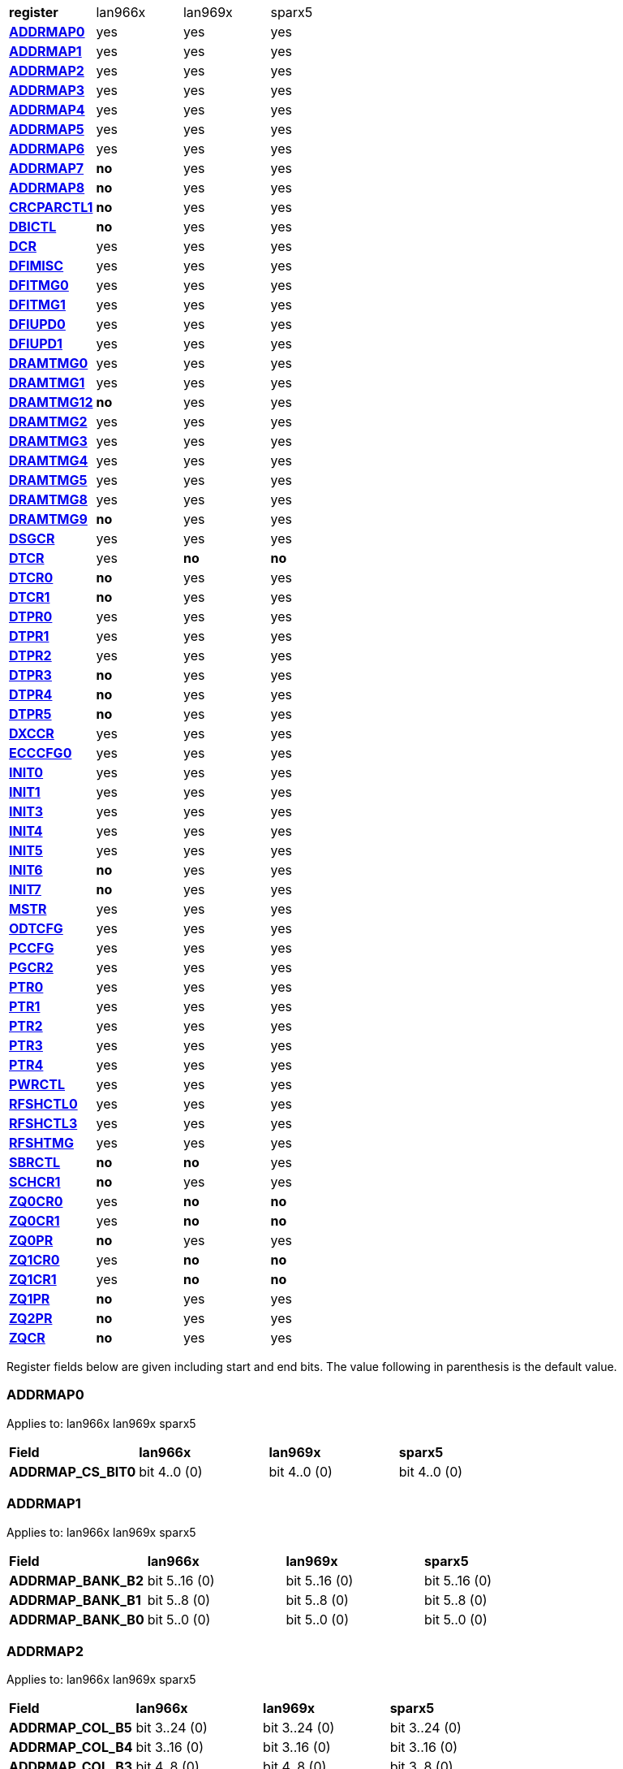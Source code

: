 [cols="1s,1,1,1"]
|===
| register
^| lan966x
^| lan969x
^| sparx5

| <<ADDRMAP0>>
^| yes
^| yes
^| yes

| <<ADDRMAP1>>
^| yes
^| yes
^| yes

| <<ADDRMAP2>>
^| yes
^| yes
^| yes

| <<ADDRMAP3>>
^| yes
^| yes
^| yes

| <<ADDRMAP4>>
^| yes
^| yes
^| yes

| <<ADDRMAP5>>
^| yes
^| yes
^| yes

| <<ADDRMAP6>>
^| yes
^| yes
^| yes

| <<ADDRMAP7>>
^s| no
^| yes
^| yes

| <<ADDRMAP8>>
^s| no
^| yes
^| yes

| <<CRCPARCTL1>>
^s| no
^| yes
^| yes

| <<DBICTL>>
^s| no
^| yes
^| yes

| <<DCR>>
^| yes
^| yes
^| yes

| <<DFIMISC>>
^| yes
^| yes
^| yes

| <<DFITMG0>>
^| yes
^| yes
^| yes

| <<DFITMG1>>
^| yes
^| yes
^| yes

| <<DFIUPD0>>
^| yes
^| yes
^| yes

| <<DFIUPD1>>
^| yes
^| yes
^| yes

| <<DRAMTMG0>>
^| yes
^| yes
^| yes

| <<DRAMTMG1>>
^| yes
^| yes
^| yes

| <<DRAMTMG12>>
^s| no
^| yes
^| yes

| <<DRAMTMG2>>
^| yes
^| yes
^| yes

| <<DRAMTMG3>>
^| yes
^| yes
^| yes

| <<DRAMTMG4>>
^| yes
^| yes
^| yes

| <<DRAMTMG5>>
^| yes
^| yes
^| yes

| <<DRAMTMG8>>
^| yes
^| yes
^| yes

| <<DRAMTMG9>>
^s| no
^| yes
^| yes

| <<DSGCR>>
^| yes
^| yes
^| yes

| <<DTCR>>
^| yes
^s| no
^s| no

| <<DTCR0>>
^s| no
^| yes
^| yes

| <<DTCR1>>
^s| no
^| yes
^| yes

| <<DTPR0>>
^| yes
^| yes
^| yes

| <<DTPR1>>
^| yes
^| yes
^| yes

| <<DTPR2>>
^| yes
^| yes
^| yes

| <<DTPR3>>
^s| no
^| yes
^| yes

| <<DTPR4>>
^s| no
^| yes
^| yes

| <<DTPR5>>
^s| no
^| yes
^| yes

| <<DXCCR>>
^| yes
^| yes
^| yes

| <<ECCCFG0>>
^| yes
^| yes
^| yes

| <<INIT0>>
^| yes
^| yes
^| yes

| <<INIT1>>
^| yes
^| yes
^| yes

| <<INIT3>>
^| yes
^| yes
^| yes

| <<INIT4>>
^| yes
^| yes
^| yes

| <<INIT5>>
^| yes
^| yes
^| yes

| <<INIT6>>
^s| no
^| yes
^| yes

| <<INIT7>>
^s| no
^| yes
^| yes

| <<MSTR>>
^| yes
^| yes
^| yes

| <<ODTCFG>>
^| yes
^| yes
^| yes

| <<PCCFG>>
^| yes
^| yes
^| yes

| <<PGCR2>>
^| yes
^| yes
^| yes

| <<PTR0>>
^| yes
^| yes
^| yes

| <<PTR1>>
^| yes
^| yes
^| yes

| <<PTR2>>
^| yes
^| yes
^| yes

| <<PTR3>>
^| yes
^| yes
^| yes

| <<PTR4>>
^| yes
^| yes
^| yes

| <<PWRCTL>>
^| yes
^| yes
^| yes

| <<RFSHCTL0>>
^| yes
^| yes
^| yes

| <<RFSHCTL3>>
^| yes
^| yes
^| yes

| <<RFSHTMG>>
^| yes
^| yes
^| yes

| <<SBRCTL>>
^s| no
^s| no
^| yes

| <<SCHCR1>>
^s| no
^| yes
^| yes

| <<ZQ0CR0>>
^| yes
^s| no
^s| no

| <<ZQ0CR1>>
^| yes
^s| no
^s| no

| <<ZQ0PR>>
^s| no
^| yes
^| yes

| <<ZQ1CR0>>
^| yes
^s| no
^s| no

| <<ZQ1CR1>>
^| yes
^s| no
^s| no

| <<ZQ1PR>>
^s| no
^| yes
^| yes

| <<ZQ2PR>>
^s| no
^| yes
^| yes

| <<ZQCR>>
^s| no
^| yes
^| yes


|===

Register fields below are given including start and end bits. The
value following in parenthesis is the default value.

=== ADDRMAP0

Applies to: lan966x
lan969x
sparx5

[cols="1s,1,1,1"]
|===
| Field
^s| lan966x
^s| lan969x
^s| sparx5


| ADDRMAP_CS_BIT0
^| bit 4..0 (0)


^| bit 4..0 (0)


^| bit 4..0 (0)


|===

=== ADDRMAP1

Applies to: lan966x
lan969x
sparx5

[cols="1s,1,1,1"]
|===
| Field
^s| lan966x
^s| lan969x
^s| sparx5


| ADDRMAP_BANK_B2
^| bit 5..16 (0)


^| bit 5..16 (0)


^| bit 5..16 (0)

| ADDRMAP_BANK_B1
^| bit 5..8 (0)


^| bit 5..8 (0)


^| bit 5..8 (0)

| ADDRMAP_BANK_B0
^| bit 5..0 (0)


^| bit 5..0 (0)


^| bit 5..0 (0)


|===

=== ADDRMAP2

Applies to: lan966x
lan969x
sparx5

[cols="1s,1,1,1"]
|===
| Field
^s| lan966x
^s| lan969x
^s| sparx5


| ADDRMAP_COL_B5
^| bit 3..24 (0)


^| bit 3..24 (0)


^| bit 3..24 (0)

| ADDRMAP_COL_B4
^| bit 3..16 (0)


^| bit 3..16 (0)


^| bit 3..16 (0)

| ADDRMAP_COL_B3
^| bit 4..8 (0)


^| bit 4..8 (0)


^| bit 3..8 (0)

| ADDRMAP_COL_B2
^| bit 3..0 (0)


^| bit 3..0 (0)


^| bit 3..0 (0)


|===

=== ADDRMAP3

Applies to: lan966x
lan969x
sparx5

[cols="1s,1,1,1"]
|===
| Field
^s| lan966x
^s| lan969x
^s| sparx5


| ADDRMAP_COL_B9
^| bit 4..24 (0)


^| bit 4..24 (0)


^| bit 4..24 (0)

| ADDRMAP_COL_B8
^| bit 4..16 (0)


^| bit 4..16 (0)


^| bit 4..16 (0)

| ADDRMAP_COL_B7
^| bit 4..8 (0)


^| bit 4..8 (0)


^| bit 4..8 (0)

| ADDRMAP_COL_B6
^| bit 4..0 (0)


^| bit 4..0 (0)


^| bit 3..0 (0)


|===

=== ADDRMAP4

Applies to: lan966x
lan969x
sparx5

[cols="1s,1,1,1"]
|===
| Field
^s| lan966x
^s| lan969x
^s| sparx5


| ADDRMAP_COL_B11
^| bit 4..8 (0)


^| bit 4..8 (0)


^| bit 4..8 (0)

| ADDRMAP_COL_B10
^| bit 4..0 (0)


^| bit 4..0 (0)


^| bit 4..0 (0)


|===

=== ADDRMAP5

Applies to: lan966x
lan969x
sparx5

[cols="1s,1,1,1"]
|===
| Field
^s| lan966x
^s| lan969x
^s| sparx5


| ADDRMAP_ROW_B11
^| bit 3..24 (0)


^| bit 3..24 (0)


^| bit 3..24 (0)

| ADDRMAP_ROW_B2_10
^| bit 3..16 (0)


^| bit 3..16 (0)


^| bit 3..16 (0)

| ADDRMAP_ROW_B1
^| bit 3..8 (0)


^| bit 3..8 (0)


^| bit 3..8 (0)

| ADDRMAP_ROW_B0
^| bit 3..0 (0)


^| bit 3..0 (0)


^| bit 3..0 (0)


|===

=== ADDRMAP6

Applies to: lan966x
lan969x
sparx5

[cols="1s,1,1,1"]
|===
| Field
^s| lan966x
^s| lan969x
^s| sparx5


| ADDRMAP_ROW_B15
^| bit 3..24 (0)


^| bit 3..24 (0)


^| bit 3..24 (0)

| ADDRMAP_ROW_B14
^| bit 3..16 (0)


^| bit 3..16 (0)


^| bit 3..16 (0)

| ADDRMAP_ROW_B13
^| bit 3..8 (0)


^| bit 3..8 (0)


^| bit 3..8 (0)

| ADDRMAP_ROW_B12
^| bit 3..0 (0)


^| bit 3..0 (0)


^| bit 3..0 (0)

| LPDDR3_6GB_12GB
^| 

^| 

^| bit 31 (0)


|===

=== ADDRMAP7

Applies to: 
lan969x
sparx5

[cols="1s,1,1,1"]
|===
| Field
^s| lan966x
^s| lan969x
^s| sparx5


| ADDRMAP_ROW_B16
^| 

^| bit 3..0 (0)


^| bit 3..0 (0)

| ADDRMAP_ROW_B17
^| 

^| bit 3..8 (0)


^| bit 3..8 (0)


|===

=== ADDRMAP8

Applies to: 
lan969x
sparx5

[cols="1s,1,1,1"]
|===
| Field
^s| lan966x
^s| lan969x
^s| sparx5


| ADDRMAP_BG_B0
^| 

^| bit 5..0 (0)


^| bit 5..0 (0)

| ADDRMAP_BG_B1
^| 

^| bit 5..8 (0)


^| bit 5..8 (0)


|===

=== CRCPARCTL1

Applies to: 
lan969x
sparx5

[cols="1s,1,1,1"]
|===
| Field
^s| lan966x
^s| lan969x
^s| sparx5


| PARITY_ENABLE
^| 

^| bit 0 (0)


^| bit 0 (0)

| CRC_ENABLE
^| 

^| bit 4 (0)


^| bit 4 (0)

| CRC_INC_DM
^| 

^| bit 7 (0)


^| bit 7 (0)

| CAPARITY_DISABLE_BEFORE_SR
^| 

^| bit 12 (1)


^| bit 12 (1)


|===

=== DBICTL

Applies to: 
lan969x
sparx5

[cols="1s,1,1,1"]
|===
| Field
^s| lan966x
^s| lan969x
^s| sparx5


| DM_EN
^| 

^| bit 0 (1)


^| bit 0 (1)

| WR_DBI_EN
^| 

^| bit 1 (0)


^| bit 1 (0)

| RD_DBI_EN
^| 

^| bit 2 (0)


^| bit 2 (0)


|===

=== DCR

Applies to: lan966x
lan969x
sparx5

[cols="1s,1,1,1"]
|===
| Field
^s| lan966x
^s| lan969x
^s| sparx5


| UDIMM
^| bit 29 (0)


^| bit 29 (0)


^| bit 29 (0)

| DDR2T
^| bit 28 (0)


^| bit 28 (0)


^| bit 28 (0)

| NOSRA
^| bit 27 (0)


^| bit 27 (0)


^| bit 27 (0)

| BYTEMASK
^| bit 7..10 (1)


^| bit 7..10 (1)


^| bit 7..10 (1)

| MPRDQ
^| bit 7 (0)


^| bit 7 (0)


^| bit 7 (0)

| PDQ
^| bit 2..4 (0)


^| bit 2..4 (0)


^| bit 2..4 (0)

| DDR8BNK
^| bit 3 (1)


^| bit 3 (1)


^| bit 3 (1)

| DDRMD
^| bit 2..0 (3)


^| bit 2..0 (3)


^| bit 2..0 (3)

| DDRTYPE
^| 

^| bit 1..8 (0)


^| bit 1..8 (0)

| RESERVED_26_18
^| 

^| bit 8..18 (0)


^| bit 8..18 (0)

| UBG
^| 

^| bit 30 (0)


^| bit 30 (0)

| RESERVED_31
^| 

^| bit 31 (0)


^| bit 31 (0)


|===

=== DFIMISC

Applies to: lan966x
lan969x
sparx5

[cols="1s,1,1,1"]
|===
| Field
^s| lan966x
^s| lan969x
^s| sparx5


| DFI_FREQUENCY
^| bit 4..8 (0)


^| bit 4..8 (0)


^| bit 4..8 (0)

| DFI_INIT_START
^| bit 5 (0)


^| bit 5 (0)


^| bit 5 (0)

| CTL_IDLE_EN
^| bit 4 (0)


^| bit 4 (0)


^| bit 4 (0)

| DFI_INIT_COMPLETE_EN
^| bit 0 (1)


^| bit 0 (1)


^| bit 0 (1)

| PHY_DBI_MODE
^| 

^| bit 1 (0)


^| bit 1 (0)

| DIS_DYN_ADR_TRI
^| 

^| bit 6 (1)


^| 

|===

=== DFITMG0

Applies to: lan966x
lan969x
sparx5

[cols="1s,1,1,1"]
|===
| Field
^s| lan966x
^s| lan969x
^s| sparx5


| DFI_T_CTRL_DELAY
^| bit 4..24 (7)


^| bit 4..24 (7)


^| bit 4..24 (7)

| DFI_RDDATA_USE_DFI_PHY_CLK
^| bit 23 (0)


^| bit 23 (0)


^| bit 23 (0)

| DFI_T_RDDATA_EN
^| bit 6..16 (2)


^| bit 6..16 (2)


^| bit 6..16 (2)

| DFI_WRDATA_USE_DFI_PHY_CLK
^| bit 15 (0)


^| bit 15 (0)


^| bit 15 (0)

| DFI_TPHY_WRDATA
^| bit 5..8 (0)


^| bit 5..8 (0)


^| bit 5..8 (0)

| DFI_TPHY_WRLAT
^| bit 5..0 (2)


^| bit 5..0 (2)


^| bit 5..0 (2)


|===

=== DFITMG1

Applies to: lan966x
lan969x
sparx5

[cols="1s,1,1,1"]
|===
| Field
^s| lan966x
^s| lan969x
^s| sparx5


| DFI_T_PARIN_LAT
^| bit 1..24 (0)


^| bit 1..24 (0)


^| bit 1..24 (0)

| DFI_T_WRDATA_DELAY
^| bit 4..16 (0)


^| bit 4..16 (0)


^| bit 4..16 (0)

| DFI_T_DRAM_CLK_DISABLE
^| bit 4..8 (4)


^| bit 4..8 (4)


^| bit 4..8 (4)

| DFI_T_DRAM_CLK_ENABLE
^| bit 4..0 (4)


^| bit 4..0 (4)


^| bit 4..0 (4)

| DFI_T_CMD_LAT
^| 

^| bit 3..28 (0)


^| bit 3..28 (0)


|===

=== DFIUPD0

Applies to: lan966x
lan969x
sparx5

[cols="1s,1,1,1"]
|===
| Field
^s| lan966x
^s| lan969x
^s| sparx5


| DIS_AUTO_CTRLUPD
^| bit 31 (0)


^| bit 31 (0)


^| bit 31 (0)

| DIS_AUTO_CTRLUPD_SRX
^| bit 30 (0)


^| bit 30 (0)


^| bit 30 (0)

| CTRLUPD_PRE_SRX
^| bit 29 (0)


^| bit 29 (0)


^| bit 29 (0)

| DFI_T_CTRLUP_MAX
^| bit 9..16 (64)


^| bit 9..16 (64)


^| bit 9..16 (64)

| DFI_T_CTRLUP_MIN
^| bit 9..0 (3)


^| bit 9..0 (3)


^| bit 9..0 (3)


|===

=== DFIUPD1

Applies to: lan966x
lan969x
sparx5

[cols="1s,1,1,1"]
|===
| Field
^s| lan966x
^s| lan969x
^s| sparx5


| DFI_T_CTRLUPD_INTERVAL_MIN_X1024
^| bit 7..16 (1)


^| bit 7..16 (1)


^| bit 7..16 (1)

| DFI_T_CTRLUPD_INTERVAL_MAX_X1024
^| bit 7..0 (1)


^| bit 7..0 (1)


^| bit 7..0 (1)


|===

=== DRAMTMG0

Applies to: lan966x
lan969x
sparx5

[cols="1s,1,1,1"]
|===
| Field
^s| lan966x
^s| lan969x
^s| sparx5


| WR2PRE
^| bit 6..24 (15)


^| bit 6..24 (15)


^| bit 6..24 (15)

| T_FAW
^| bit 5..16 (16)


^| bit 5..16 (16)


^| bit 5..16 (16)

| T_RAS_MAX
^| bit 6..8 (27)


^| bit 6..8 (27)


^| bit 6..8 (27)

| T_RAS_MIN
^| bit 5..0 (15)


^| bit 5..0 (15)


^| bit 5..0 (15)


|===

=== DRAMTMG1

Applies to: lan966x
lan969x
sparx5

[cols="1s,1,1,1"]
|===
| Field
^s| lan966x
^s| lan969x
^s| sparx5


| T_XP
^| bit 4..16 (8)


^| bit 4..16 (8)


^| bit 4..16 (8)

| RD2PRE
^| bit 5..8 (4)


^| bit 5..8 (4)


^| bit 5..8 (4)

| T_RC
^| bit 6..0 (20)


^| bit 6..0 (20)


^| bit 6..0 (20)


|===

=== DRAMTMG12

Applies to: 
lan969x
sparx5

[cols="1s,1,1,1"]
|===
| Field
^s| lan966x
^s| lan969x
^s| sparx5


| T_MRD_PDA
^| 

^| bit 4..0 (16)


^| bit 4..0 (16)

| T_WR_MPR
^| 

^| bit 5..24 (26)


^| 

|===

=== DRAMTMG2

Applies to: lan966x
lan969x
sparx5

[cols="1s,1,1,1"]
|===
| Field
^s| lan966x
^s| lan969x
^s| sparx5


| RD2WR
^| bit 5..8 (6)


^| bit 5..8 (6)


^| bit 5..8 (6)

| WR2RD
^| bit 5..0 (13)


^| bit 5..0 (13)


^| bit 5..0 (13)

| READ_LATENCY
^| 

^| bit 5..16 (5)


^| bit 5..16 (5)

| WRITE_LATENCY
^| 

^| bit 5..24 (3)


^| bit 5..24 (3)


|===

=== DRAMTMG3

Applies to: lan966x
lan969x
sparx5

[cols="1s,1,1,1"]
|===
| Field
^s| lan966x
^s| lan969x
^s| sparx5


| T_MRD
^| bit 5..12 (4)


^| bit 5..12 (4)


^| bit 5..12 (4)

| T_MOD
^| bit 9..0 (12)


^| bit 9..0 (12)


^| bit 9..0 (12)

| T_MRW
^| 

^| 

^| bit 9..20 (5)


|===

=== DRAMTMG4

Applies to: lan966x
lan969x
sparx5

[cols="1s,1,1,1"]
|===
| Field
^s| lan966x
^s| lan969x
^s| sparx5


| T_RCD
^| bit 4..24 (5)


^| bit 4..24 (5)


^| bit 4..24 (5)

| T_CCD
^| bit 3..16 (4)


^| bit 3..16 (4)


^| bit 3..16 (4)

| T_RRD
^| bit 3..8 (4)


^| bit 3..8 (4)


^| bit 3..8 (4)

| T_RP
^| bit 4..0 (5)


^| bit 4..0 (5)


^| bit 4..0 (5)


|===

=== DRAMTMG5

Applies to: lan966x
lan969x
sparx5

[cols="1s,1,1,1"]
|===
| Field
^s| lan966x
^s| lan969x
^s| sparx5


| T_CKSRX
^| bit 3..24 (5)


^| bit 3..24 (5)


^| bit 3..24 (5)

| T_CKSRE
^| bit 6..16 (5)


^| bit 7..16 (5)


^| bit 3..16 (5)

| T_CKESR
^| bit 5..8 (4)


^| bit 7..8 (4)


^| bit 5..8 (4)

| T_CKE
^| bit 4..0 (3)


^| bit 4..0 (3)


^| bit 4..0 (3)


|===

=== DRAMTMG8

Applies to: lan966x
lan969x
sparx5

[cols="1s,1,1,1"]
|===
| Field
^s| lan966x
^s| lan969x
^s| sparx5


| T_XS_DLL_X32
^| bit 6..8 (68)


^| bit 6..8 (68)


^| bit 6..8 (68)

| T_XS_X32
^| bit 6..0 (5)


^| bit 6..0 (5)


^| bit 6..0 (5)

| T_XS_ABORT_X32
^| 

^| bit 6..16 (3)


^| bit 6..16 (3)

| T_XS_FAST_X32
^| 

^| bit 6..24 (3)


^| bit 6..24 (3)


|===

=== DRAMTMG9

Applies to: 
lan969x
sparx5

[cols="1s,1,1,1"]
|===
| Field
^s| lan966x
^s| lan969x
^s| sparx5


| WR2RD_S
^| 

^| bit 5..0 (13)


^| bit 5..0 (13)

| T_RRD_S
^| 

^| bit 3..8 (4)


^| bit 3..8 (4)

| T_CCD_S
^| 

^| bit 2..16 (4)


^| bit 2..16 (4)

| DDR4_WR_PREAMBLE
^| 

^| bit 30 (0)


^| bit 30 (0)


|===

=== DSGCR

Applies to: lan966x
lan969x
sparx5

[cols="1s,1,1,1"]
|===
| Field
^s| lan966x
^s| lan969x
^s| sparx5


| CKEOE
^| bit 31 (1)


^| 

^| 
| RSTOE
^| bit 30 (1)


^| bit 21 (1)


^| bit 21 (1)

| ODTOE
^| bit 29 (1)


^| 

^| 
| CKOE
^| bit 28 (1)


^| 

^| 
| ODTPDD
^| bit 3..24 (0)


^| 

^| 
| CKEPDD
^| bit 3..20 (0)


^| 

^| 
| SDRMODE
^| bit 19 (0)


^| bit 1..19 (0)


^| bit 1..19 (0)

| RRMODE
^| bit 18 (0)


^| 

^| 
| ATOAE
^| bit 17 (0)


^| bit 17 (0)


^| bit 17 (0)

| DTOOE
^| bit 16 (0)


^| bit 16 (0)


^| bit 16 (0)

| DTOIOM
^| bit 15 (0)


^| bit 15 (0)


^| bit 15 (0)

| DTOPDR
^| bit 14 (1)


^| bit 14 (1)


^| bit 14 (1)

| DTOPDD
^| bit 13 (1)


^| 

^| 
| DTOODT
^| bit 12 (0)


^| bit 12 (0)


^| bit 12 (0)

| PUAD
^| bit 3..8 (4)


^| bit 3..8 (0)


^| bit 3..8 (0)

| BRRMODE
^| bit 7 (0)


^| 

^| 
| DQSGX
^| bit 6 (0)


^| bit 1..6 (0)


^| bit 1..6 (0)

| CUAEN
^| bit 5 (0)


^| bit 5 (0)


^| bit 5 (0)

| LPPLLPD
^| bit 4 (1)


^| bit 4 (1)


^| bit 4 (1)

| LPIOPD
^| bit 3 (1)


^| bit 3 (1)


^| bit 3 (1)

| ZUEN
^| bit 2 (1)


^| 

^| 
| BDISEN
^| bit 1 (1)


^| bit 1 (1)


^| bit 1 (1)

| PUREN
^| bit 0 (1)


^| bit 0 (1)


^| bit 0 (1)

| CTLZUEN
^| 

^| bit 2 (0)


^| bit 2 (0)

| RESERVED_13
^| 

^| bit 13 (0)


^| bit 13 (0)

| WRRMODE
^| 

^| bit 18 (1)


^| bit 18 (1)

| RRRMODE
^| 

^| bit 22 (1)


^| bit 22 (1)

| PHYZUEN
^| 

^| bit 23 (0)


^| bit 23 (0)

| LPACIOPD
^| 

^| bit 24 (0)


^| 
| RESERVED_31_25
^| 

^| bit 6..25 (0)


^| 
| RESERVED_31_24
^| 

^| 

^| bit 7..24 (0)


|===

=== DTCR

Applies to: lan966x



[cols="1s,1,1,1"]
|===
| Field
^s| lan966x
^s| lan969x
^s| sparx5


| RFSHDT
^| bit 3..28 (9)


^| 

^| 
| RANKEN
^| bit 3..24 (15)


^| 

^| 
| DTEXD
^| bit 22 (0)


^| 

^| 
| DTDSTP
^| bit 21 (0)


^| 

^| 
| DTDEN
^| bit 20 (0)


^| 

^| 
| DTDBS
^| bit 3..16 (0)


^| 

^| 
| DTWDQMO
^| bit 14 (0)


^| 

^| 
| DTBDC
^| bit 13 (1)


^| 

^| 
| DTWBDDM
^| bit 12 (1)


^| 

^| 
| DTWDQM
^| bit 3..8 (5)


^| 

^| 
| DTCMPD
^| bit 7 (1)


^| 

^| 
| DTMPR
^| bit 6 (0)


^| 

^| 
| DTRANK
^| bit 1..4 (0)


^| 

^| 
| DTRPTN
^| bit 3..0 (7)


^| 

^| 

|===

=== DTCR0

Applies to: 
lan969x
sparx5

[cols="1s,1,1,1"]
|===
| Field
^s| lan966x
^s| lan969x
^s| sparx5


| DTRPTN
^| 

^| bit 3..0 (7)


^| bit 3..0 (7)

| RESERVED_5_4
^| 

^| bit 1..4 (0)


^| bit 1..4 (0)

| DTMPR
^| 

^| bit 6 (0)


^| bit 6 (0)

| DTCMPD
^| 

^| bit 7 (1)


^| bit 7 (1)

| RESERVED_10_8
^| 

^| bit 2..8 (0)


^| bit 2..8 (0)

| DTDBS4
^| 

^| bit 11 (0)


^| bit 11 (0)

| DTWBDDM
^| 

^| bit 12 (1)


^| bit 12 (1)

| DTBDC
^| 

^| bit 13 (1)


^| bit 13 (1)

| DTRDBITR
^| 

^| bit 1..14 (2)


^| bit 1..14 (2)

| DTDBS
^| 

^| bit 3..16 (0)


^| bit 3..16 (0)

| DTDEN
^| 

^| bit 20 (0)


^| bit 20 (0)

| DTDSTP
^| 

^| bit 21 (0)


^| bit 21 (0)

| DTEXD
^| 

^| bit 22 (0)


^| bit 22 (0)

| RESERVED_23
^| 

^| bit 23 (0)


^| 
| DTDRS
^| 

^| bit 1..24 (0)


^| bit 1..24 (0)

| RESERVED_27_26
^| 

^| bit 1..26 (0)


^| bit 1..26 (0)

| RFSHDT
^| 

^| bit 3..28 (8)


^| bit 3..28 (8)

| DTEXG
^| 

^| 

^| bit 23 (0)


|===

=== DTCR1

Applies to: 
lan969x
sparx5

[cols="1s,1,1,1"]
|===
| Field
^s| lan966x
^s| lan969x
^s| sparx5


| BSTEN
^| 

^| bit 0 (1)


^| bit 0 (1)

| RDLVLEN
^| 

^| bit 1 (1)


^| bit 1 (1)

| RDPRMBL_TRN
^| 

^| bit 2 (1)


^| bit 2 (1)

| RESERVED_3
^| 

^| bit 3 (0)


^| bit 3 (0)

| RDLVLGS
^| 

^| bit 2..4 (3)


^| bit 2..4 (3)

| RESERVED_7
^| 

^| bit 7 (0)


^| bit 7 (0)

| RDLVLGDIFF
^| 

^| bit 2..8 (2)


^| bit 2..8 (2)

| WLVLDPRD
^| 

^| bit 11 (1)


^| 
| DTRANK
^| 

^| bit 1..12 (0)


^| bit 1..12 (0)

| RESERVED_15_14
^| 

^| bit 1..14 (0)


^| bit 1..14 (0)

| RANKEN
^| 

^| bit 1..16 (3)


^| bit 1..16 (3)

| RANKEN_RSVD
^| 

^| bit 13..18 (0)


^| bit 13..18 (0)

| RESERVED_11
^| 

^| 

^| bit 11 (0)


|===

=== DTPR0

Applies to: lan966x
lan969x
sparx5

[cols="1s,1,1,1"]
|===
| Field
^s| lan966x
^s| lan969x
^s| sparx5


| TRC
^| bit 5..26 (50)


^| 

^| 
| TRRD
^| bit 3..22 (7)


^| bit 5..24 (7)


^| bit 5..24 (7)

| TRAS
^| bit 5..16 (36)


^| bit 6..16 (36)


^| bit 6..16 (36)

| TRCD
^| bit 3..12 (14)


^| 

^| 
| TRP
^| bit 3..8 (14)


^| bit 6..8 (14)


^| bit 6..8 (14)

| TWTR
^| bit 3..4 (8)


^| 

^| 
| TRTP
^| bit 3..0 (8)


^| bit 3..0 (8)


^| bit 3..0 (8)

| RESERVED_7_4
^| 

^| bit 3..4 (0)


^| bit 3..4 (0)

| RESERVED_15
^| 

^| bit 15 (0)


^| bit 15 (0)

| RESERVED_23
^| 

^| bit 23 (0)


^| bit 23 (0)

| RESERVED_31_30
^| 

^| bit 1..30 (0)


^| bit 1..30 (0)


|===

=== DTPR1

Applies to: lan966x
lan969x
sparx5

[cols="1s,1,1,1"]
|===
| Field
^s| lan966x
^s| lan969x
^s| sparx5


| TAON_OFF_D
^| bit 1..30 (0)


^| 

^| 
| TWLO
^| bit 3..26 (8)


^| 

^| 
| TWLMRD
^| bit 5..20 (40)


^| bit 5..24 (40)


^| bit 5..24 (40)

| TRFC
^| bit 8..11 (374)


^| 

^| 
| TFAW
^| bit 5..5 (38)


^| bit 7..16 (38)


^| bit 7..16 (38)

| TMOD
^| bit 2..2 (4)


^| bit 2..8 (4)


^| bit 2..8 (4)

| TMRD
^| bit 1..0 (2)


^| bit 4..0 (6)


^| bit 4..0 (6)

| RESERVED_7_5
^| 

^| bit 2..5 (0)


^| bit 2..5 (0)

| RESERVED_15_11
^| 

^| bit 4..11 (0)


^| bit 4..11 (0)

| RESERVED_31_30
^| 

^| bit 1..30 (0)


^| bit 1..30 (0)


|===

=== DTPR2

Applies to: lan966x
lan969x
sparx5

[cols="1s,1,1,1"]
|===
| Field
^s| lan966x
^s| lan969x
^s| sparx5


| TCCD
^| bit 31 (0)


^| 

^| 
| TRTW
^| bit 30 (0)


^| bit 28 (0)


^| bit 28 (0)

| TRTODT
^| bit 29 (0)


^| bit 24 (0)


^| bit 24 (0)

| TDLLK
^| bit 9..19 (512)


^| 

^| 
| TCKE
^| bit 3..15 (6)


^| bit 3..16 (6)


^| bit 3..16 (6)

| TXP
^| bit 4..10 (26)


^| 

^| 
| TXS
^| bit 9..0 (512)


^| bit 9..0 (512)


^| bit 9..0 (512)

| RESERVED_15_10
^| 

^| bit 5..10 (0)


^| bit 5..10 (0)

| RESERVED_23_20
^| 

^| bit 3..20 (0)


^| bit 3..20 (0)

| RESERVED_27_25
^| 

^| bit 2..25 (0)


^| bit 2..25 (0)

| RESERVED_31_29
^| 

^| bit 2..29 (0)


^| bit 2..29 (0)


|===

=== DTPR3

Applies to: 
lan969x
sparx5

[cols="1s,1,1,1"]
|===
| Field
^s| lan966x
^s| lan969x
^s| sparx5


| TDQSCK
^| 

^| bit 2..0 (1)


^| bit 2..0 (1)

| RESERVED_7_3
^| 

^| bit 4..3 (0)


^| bit 4..3 (0)

| TDQSCKMAX
^| 

^| bit 2..8 (1)


^| bit 2..8 (1)

| RESERVED_15_11
^| 

^| bit 4..11 (0)


^| bit 4..11 (0)

| TDLLK
^| 

^| bit 9..16 (384)


^| bit 9..16 (384)

| TCCD
^| 

^| bit 2..26 (0)


^| bit 2..26 (0)

| TOFDX
^| 

^| bit 2..29 (0)


^| bit 2..29 (0)


|===

=== DTPR4

Applies to: 
lan969x
sparx5

[cols="1s,1,1,1"]
|===
| Field
^s| lan966x
^s| lan969x
^s| sparx5


| TXP
^| 

^| bit 4..0 (26)


^| bit 4..0 (26)

| RESERVED_7_5
^| 

^| bit 2..5 (0)


^| bit 2..5 (0)

| TWLO
^| 

^| bit 3..8 (8)


^| bit 3..8 (8)

| RESERVED_15_12
^| 

^| bit 3..12 (0)


^| bit 3..12 (0)

| TRFC
^| 

^| bit 9..16 (374)


^| bit 9..16 (374)

| RESERVED_27_26
^| 

^| bit 1..26 (0)


^| bit 1..26 (0)

| TAOND_TAOFD
^| 

^| bit 1..28 (0)


^| bit 1..28 (0)

| RESERVED_31_30
^| 

^| bit 1..30 (0)


^| bit 1..30 (0)


|===

=== DTPR5

Applies to: 
lan969x
sparx5

[cols="1s,1,1,1"]
|===
| Field
^s| lan966x
^s| lan969x
^s| sparx5


| TWTR
^| 

^| bit 4..0 (8)


^| bit 4..0 (8)

| RESERVED_7_5
^| 

^| bit 2..5 (0)


^| bit 2..5 (0)

| TRCD
^| 

^| bit 6..8 (14)


^| bit 6..8 (14)

| RESERVED_15
^| 

^| bit 15 (0)


^| bit 15 (0)

| TRC
^| 

^| bit 7..16 (50)


^| bit 7..16 (50)

| RESERVED_31_24
^| 

^| bit 7..24 (0)


^| bit 7..24 (0)


|===

=== DXCCR

Applies to: lan966x
lan969x
sparx5

[cols="1s,1,1,1"]
|===
| Field
^s| lan966x
^s| lan969x
^s| sparx5


| DDPDRCDO
^| bit 3..28 (4)


^| 

^| 
| DDPDDCDO
^| bit 3..24 (4)


^| 

^| 
| DYNDXPDR
^| bit 23 (0)


^| 

^| 
| DYNDXPDD
^| bit 22 (0)


^| 

^| 
| UDQIOM
^| bit 21 (0)


^| bit 21 (0)


^| bit 21 (0)

| UDQPDR
^| bit 20 (1)


^| 

^| 
| UDQPDD
^| bit 19 (1)


^| 

^| 
| UDQODT
^| bit 18 (0)


^| 

^| 
| MSBUDQ
^| bit 2..15 (0)


^| bit 2..15 (0)


^| bit 2..15 (0)

| DQSNRES
^| bit 3..9 (12)


^| bit 3..9 (12)


^| bit 3..9 (12)

| DQSRES
^| bit 3..5 (4)


^| bit 3..5 (4)


^| bit 3..5 (4)

| DXPDR
^| bit 4 (0)


^| 

^| 
| DXPDD
^| bit 3 (0)


^| 

^| 
| MDLEN
^| bit 2 (1)


^| bit 2 (1)


^| bit 2 (1)

| DXIOM
^| bit 1 (0)


^| bit 1 (0)


^| bit 1 (0)

| DXODT
^| bit 0 (0)


^| bit 0 (0)


^| bit 0 (0)

| DQSGLB
^| 

^| bit 1..3 (0)


^| bit 1..3 (0)

| DXSR
^| 

^| bit 1..13 (0)


^| bit 1..13 (0)

| RESERVED_19_18
^| 

^| bit 1..18 (0)


^| 
| QSCNTENCTL
^| 

^| bit 20 (0)


^| 
| QSCNTEN
^| 

^| bit 22 (1)


^| bit 22 (1)

| DXDCCBYP
^| 

^| bit 23 (1)


^| bit 23 (1)

| RESERVED_28_24
^| 

^| bit 4..24 (0)


^| bit 4..24 (0)

| RKLOOP
^| 

^| bit 29 (1)


^| bit 29 (1)

| X4DQSMD
^| 

^| bit 30 (0)


^| bit 30 (0)

| X4MODE
^| 

^| bit 31 (0)


^| bit 31 (0)

| RESERVED_20_18
^| 

^| 

^| bit 2..18 (0)


|===

=== ECCCFG0

Applies to: lan966x
lan969x
sparx5

[cols="1s,1,1,1"]
|===
| Field
^s| lan966x
^s| lan969x
^s| sparx5


| ECC_REGION_MAP_GRANU
^| bit 1..30 (0)


^| bit 1..30 (0)


^| 
| ECC_REGION_MAP_OTHER
^| bit 29 (0)


^| bit 29 (0)


^| 
| ECC_AP_ERR_THRESHOLD
^| bit 24 (0)


^| bit 24 (0)


^| 
| BLK_CHANNEL_IDLE_TIME_X32
^| bit 5..16 (63)


^| bit 5..16 (63)


^| 
| ECC_REGION_MAP
^| bit 6..8 (127)


^| bit 6..8 (127)


^| 
| ECC_REGION_REMAP_EN
^| bit 7 (0)


^| bit 7 (0)


^| 
| ECC_AP_EN
^| bit 6 (1)


^| bit 6 (1)


^| 
| DIS_SCRUB
^| bit 4 (0)


^| bit 4 (0)


^| bit 4 (0)

| ECC_MODE
^| bit 2..0 (0)


^| bit 2..0 (0)


^| bit 2..0 (0)


|===

=== INIT0

Applies to: lan966x
lan969x
sparx5

[cols="1s,1,1,1"]
|===
| Field
^s| lan966x
^s| lan969x
^s| sparx5


| SKIP_DRAM_INIT
^| bit 1..30 (0)


^| bit 1..30 (0)


^| bit 1..30 (0)

| POST_CKE_X1024
^| bit 9..16 (2)


^| bit 9..16 (2)


^| bit 9..16 (2)

| PRE_CKE_X1024
^| bit 11..0 (78)


^| bit 11..0 (78)


^| bit 11..0 (78)


|===

=== INIT1

Applies to: lan966x
lan969x
sparx5

[cols="1s,1,1,1"]
|===
| Field
^s| lan966x
^s| lan969x
^s| sparx5


| DRAM_RSTN_X1024
^| bit 8..16 (0)


^| bit 8..16 (0)


^| bit 8..16 (0)

| PRE_OCD_X32
^| bit 3..0 (0)


^| bit 3..0 (0)


^| bit 3..0 (0)


|===

=== INIT3

Applies to: lan966x
lan969x
sparx5

[cols="1s,1,1,1"]
|===
| Field
^s| lan966x
^s| lan969x
^s| sparx5


| MR
^| bit 15..16 (0)


^| bit 15..16 (0)


^| bit 15..16 (0)

| EMR
^| bit 15..0 (1296)


^| bit 15..0 (1296)


^| bit 15..0 (1296)


|===

=== INIT4

Applies to: lan966x
lan969x
sparx5

[cols="1s,1,1,1"]
|===
| Field
^s| lan966x
^s| lan969x
^s| sparx5


| EMR2
^| bit 15..16 (0)


^| bit 15..16 (0)


^| bit 15..16 (0)

| EMR3
^| bit 15..0 (0)


^| bit 15..0 (0)


^| bit 15..0 (0)


|===

=== INIT5

Applies to: lan966x
lan969x
sparx5

[cols="1s,1,1,1"]
|===
| Field
^s| lan966x
^s| lan969x
^s| sparx5


| DEV_ZQINIT_X32
^| bit 7..16 (16)


^| bit 7..16 (16)


^| bit 7..16 (16)

| MAX_AUTO_INIT_X1024
^| 

^| 

^| bit 9..0 (4)


|===

=== INIT6

Applies to: 
lan969x
sparx5

[cols="1s,1,1,1"]
|===
| Field
^s| lan966x
^s| lan969x
^s| sparx5


| MR5
^| 

^| bit 15..0 (0)


^| bit 15..0 (0)

| MR4
^| 

^| bit 15..16 (0)


^| bit 15..16 (0)


|===

=== INIT7

Applies to: 
lan969x
sparx5

[cols="1s,1,1,1"]
|===
| Field
^s| lan966x
^s| lan969x
^s| sparx5


| MR6
^| 

^| bit 15..0 (0)


^| bit 15..0 (0)


|===

=== MSTR

Applies to: lan966x
lan969x
sparx5

[cols="1s,1,1,1"]
|===
| Field
^s| lan966x
^s| lan969x
^s| sparx5


| ACTIVE_RANKS
^| bit 1..24 (3)


^| bit 1..24 (3)


^| bit 1..24 (3)

| BURST_RDWR
^| bit 3..16 (4)


^| bit 3..16 (4)


^| bit 3..16 (4)

| DLL_OFF_MODE
^| bit 15 (0)


^| bit 15 (0)


^| bit 15 (0)

| DATA_BUS_WIDTH
^| bit 1..12 (0)


^| bit 1..12 (0)


^| bit 1..12 (0)

| EN_2T_TIMING_MODE
^| bit 10 (0)


^| bit 10 (0)


^| bit 10 (0)

| BURSTCHOP
^| bit 9 (0)


^| bit 9 (0)


^| bit 9 (0)

| DDR3
^| bit 0 (1)


^| bit 0 (1)


^| bit 0 (1)

| DDR4
^| 

^| bit 4 (0)


^| bit 4 (0)

| GEARDOWN_MODE
^| 

^| bit 11 (0)


^| bit 11 (0)

| DEVICE_CONFIG
^| 

^| bit 1..30 (0)


^| bit 1..30 (0)

| LPDDR2
^| 

^| 

^| bit 2 (0)

| LPDDR3
^| 

^| 

^| bit 3 (0)


|===

=== ODTCFG

Applies to: lan966x
lan969x
sparx5

[cols="1s,1,1,1"]
|===
| Field
^s| lan966x
^s| lan969x
^s| sparx5


| WR_ODT_HOLD
^| bit 3..24 (4)


^| bit 3..24 (4)


^| bit 3..24 (4)

| WR_ODT_DELAY
^| bit 4..16 (0)


^| bit 4..16 (0)


^| bit 4..16 (0)

| RD_ODT_HOLD
^| bit 3..8 (4)


^| bit 3..8 (4)


^| bit 3..8 (4)

| RD_ODT_DELAY
^| bit 4..2 (0)


^| bit 4..2 (0)


^| bit 4..2 (0)


|===

=== PCCFG

Applies to: lan966x
lan969x
sparx5

[cols="1s,1,1,1"]
|===
| Field
^s| lan966x
^s| lan969x
^s| sparx5


| BL_EXP_MODE
^| bit 8 (0)


^| bit 8 (0)


^| bit 8 (0)

| PAGEMATCH_LIMIT
^| bit 4 (0)


^| bit 4 (0)


^| bit 4 (0)

| GO2CRITICAL_EN
^| bit 0 (0)


^| bit 0 (0)


^| bit 0 (0)


|===

=== PGCR2

Applies to: lan966x
lan969x
sparx5

[cols="1s,1,1,1"]
|===
| Field
^s| lan966x
^s| lan969x
^s| sparx5


| DYNACPDD
^| bit 31 (0)


^| 

^| 
| LPMSTRC0
^| bit 30 (0)


^| 

^| 
| ACPDDC
^| bit 29 (0)


^| 

^| 
| SHRAC
^| bit 28 (0)


^| 

^| 
| DTPMXTMR
^| bit 7..20 (15)


^| bit 7..20 (0)


^| bit 7..20 (0)

| FXDLAT
^| bit 19 (0)


^| bit 19 (0)


^| bit 19 (0)

| NOBUB
^| bit 18 (0)


^| 

^| 
| TREFPRD
^| bit 17..0 (74880)


^| bit 17..0 (74880)


^| bit 17..0 (74880)

| CSNCIDMUX
^| 

^| bit 18 (0)


^| bit 18 (0)

| FXDLATINCR
^| 

^| bit 28 (0)


^| bit 28 (0)

| RFSHMODE
^| 

^| bit 1..29 (0)


^| bit 1..29 (0)

| RESERVED_31
^| 

^| bit 31 (0)


^| bit 31 (0)


|===

=== PTR0

Applies to: lan966x
lan969x
sparx5

[cols="1s,1,1,1"]
|===
| Field
^s| lan966x
^s| lan969x
^s| sparx5


| TPLLPD
^| bit 10..21 (534)


^| bit 10..21 (534)


^| bit 10..21 (534)

| TPLLGS
^| bit 14..6 (2134)


^| bit 14..6 (2134)


^| bit 14..6 (2134)

| TPHYRST
^| bit 5..0 (16)


^| bit 5..0 (16)


^| bit 5..0 (16)


|===

=== PTR1

Applies to: lan966x
lan969x
sparx5

[cols="1s,1,1,1"]
|===
| Field
^s| lan966x
^s| lan969x
^s| sparx5


| TPLLLOCK
^| bit 15..16 (53334)


^| bit 16..15 (53334)


^| bit 16..15 (53334)

| TPLLRST
^| bit 12..0 (4800)


^| bit 12..0 (4800)


^| bit 12..0 (4800)

| RESERVED_14_13
^| 

^| bit 1..13 (0)


^| bit 1..13 (0)


|===

=== PTR2

Applies to: lan966x
lan969x
sparx5

[cols="1s,1,1,1"]
|===
| Field
^s| lan966x
^s| lan969x
^s| sparx5


| TWLDLYS
^| bit 4..15 (16)


^| bit 4..15 (16)


^| bit 4..15 (16)

| TCALH
^| bit 4..10 (15)


^| bit 4..10 (15)


^| bit 4..10 (15)

| TCALS
^| bit 4..5 (15)


^| bit 4..5 (15)


^| bit 4..5 (15)

| TCALON
^| bit 4..0 (15)


^| bit 4..0 (15)


^| bit 4..0 (15)

| RESERVED_31_20
^| 

^| bit 11..20 (0)


^| bit 11..20 (0)


|===

=== PTR3

Applies to: lan966x
lan969x
sparx5

[cols="1s,1,1,1"]
|===
| Field
^s| lan966x
^s| lan969x
^s| sparx5


| TDINIT1
^| bit 9..20 (384)


^| bit 9..20 (384)


^| bit 9..20 (384)

| TDINIT0
^| bit 19..0 (533334)


^| bit 19..0 (533334)


^| bit 19..0 (533334)

| RESERVED_31_30
^| 

^| bit 1..30 (0)


^| bit 1..30 (0)


|===

=== PTR4

Applies to: lan966x
lan969x
sparx5

[cols="1s,1,1,1"]
|===
| Field
^s| lan966x
^s| lan969x
^s| sparx5


| TDINIT3
^| bit 9..18 (683)


^| bit 10..18 (800)


^| bit 10..18 (800)

| TDINIT2
^| bit 17..0 (213334)


^| bit 17..0 (213334)


^| bit 17..0 (213334)

| RESERVED_31_29
^| 

^| bit 2..29 (0)


^| bit 2..29 (0)


|===

=== PWRCTL

Applies to: lan966x
lan969x
sparx5

[cols="1s,1,1,1"]
|===
| Field
^s| lan966x
^s| lan969x
^s| sparx5


| DIS_CAM_DRAIN_SELFREF
^| bit 7 (0)


^| bit 7 (0)


^| bit 7 (0)

| SELFREF_SW
^| bit 5 (0)


^| bit 5 (0)


^| bit 5 (0)

| EN_DFI_DRAM_CLK_DISABLE
^| bit 3 (0)


^| bit 3 (0)


^| bit 3 (0)

| POWERDOWN_EN
^| bit 1 (0)


^| bit 1 (0)


^| bit 1 (0)

| SELFREF_EN
^| bit 0 (0)


^| bit 0 (0)


^| bit 0 (0)

| MPSM_EN
^| 

^| bit 4 (0)


^| bit 4 (0)

| DEEPPOWERDOWN_EN
^| 

^| 

^| bit 2 (0)


|===

=== RFSHCTL0

Applies to: lan966x
lan969x
sparx5

[cols="1s,1,1,1"]
|===
| Field
^s| lan966x
^s| lan969x
^s| sparx5


| REFRESH_MARGIN
^| bit 3..20 (2)


^| bit 3..20 (2)


^| bit 3..20 (2)

| REFRESH_TO_X1_X32
^| bit 4..12 (16)


^| bit 4..12 (16)


^| 
| REFRESH_BURST
^| bit 5..4 (0)


^| bit 5..4 (0)


^| bit 4..4 (0)

| PER_BANK_REFRESH
^| 

^| 

^| bit 2 (0)

| REFRESH_TO_X32
^| 

^| 

^| bit 4..12 (16)


|===

=== RFSHCTL3

Applies to: lan966x
lan969x
sparx5

[cols="1s,1,1,1"]
|===
| Field
^s| lan966x
^s| lan969x
^s| sparx5


| REFRESH_UPDATE_LEVEL
^| bit 1 (0)


^| bit 1 (0)


^| bit 1 (0)

| DIS_AUTO_REFRESH
^| bit 0 (0)


^| bit 0 (0)


^| bit 0 (0)

| REFRESH_MODE
^| 

^| bit 2..4 (0)


^| bit 2..4 (0)


|===

=== RFSHTMG

Applies to: lan966x
lan969x
sparx5

[cols="1s,1,1,1"]
|===
| Field
^s| lan966x
^s| lan969x
^s| sparx5


| T_RFC_NOM_X1_X32
^| bit 11..16 (98)


^| bit 11..16 (98)


^| 
| T_RFC_MIN
^| bit 9..0 (140)


^| bit 9..0 (140)


^| bit 9..0 (140)

| LPDDR3_TREFBW_EN
^| 

^| 

^| bit 15 (0)

| T_RFC_NOM_X32
^| 

^| 

^| bit 11..16 (98)


|===

=== SBRCTL

Applies to: 

sparx5

[cols="1s,1,1,1"]
|===
| Field
^s| lan966x
^s| lan969x
^s| sparx5


| SCRUB_INTERVAL
^| bit 12..8 (255)


^| bit 12..8 (255)


^| bit 12..8 (255)

| SCRUB_BURST
^| bit 2..4 (1)


^| bit 2..4 (1)


^| bit 2..4 (1)

| SCRUB_MODE
^| bit 2 (0)


^| bit 2 (0)


^| bit 2 (0)

| SCRUB_DURING_LOWPOWER
^| bit 1 (0)


^| bit 1 (0)


^| bit 1 (0)

| SCRUB_EN
^| bit 0 (0)


^| bit 0 (0)


^| bit 0 (0)


|===

=== SCHCR1

Applies to: 
lan969x
sparx5

[cols="1s,1,1,1"]
|===
| Field
^s| lan966x
^s| lan969x
^s| sparx5


| RESERVED_1_0
^| 

^| bit 1..0 (0)


^| bit 1..0 (0)

| ALLRANK
^| 

^| bit 2 (0)


^| bit 2 (0)

| RESERVED_3
^| 

^| bit 3 (0)


^| bit 3 (0)

| SCBK
^| 

^| bit 1..4 (0)


^| bit 1..4 (0)

| SCBG
^| 

^| bit 1..6 (0)


^| bit 1..6 (0)

| SCADDR
^| 

^| bit 19..8 (0)


^| bit 19..8 (0)

| SCRNK
^| 

^| bit 3..28 (0)


^| bit 3..28 (0)


|===

=== ZQ0CR0

Applies to: lan966x



[cols="1s,1,1,1"]
|===
| Field
^s| lan966x
^s| lan969x
^s| sparx5


| ZQ0_ZQPD
^| bit 31 (0)


^| 

^| 
| ZQ0_ZCALEN
^| bit 30 (1)


^| 

^| 
| ZQ0_ZCALBYP
^| bit 29 (0)


^| 

^| 
| ZQ0_ZDEN
^| bit 28 (0)


^| 

^| 
| ZQ0_ZDATA
^| bit 27..0 (330)


^| 

^| 

|===

=== ZQ0CR1

Applies to: lan966x



[cols="1s,1,1,1"]
|===
| Field
^s| lan966x
^s| lan969x
^s| sparx5


| ZQ0_DFIPU1
^| bit 17 (0)


^| 

^| 
| ZQ0_DFIPU0
^| bit 16 (0)


^| 

^| 
| ZQ0_DFICCU
^| bit 14 (0)


^| 

^| 
| ZQ0_DFICU1
^| bit 13 (0)


^| 

^| 
| ZQ0_DFICU0
^| bit 12 (1)


^| 

^| 
| ZQ0_ZPROG
^| bit 7..0 (123)


^| 

^| 

|===

=== ZQ0PR

Applies to: 
lan969x
sparx5

[cols="1s,1,1,1"]
|===
| Field
^s| lan966x
^s| lan969x
^s| sparx5


| RESERVED_7_0
^| 

^| bit 7..0 (0)


^| 
| ZPROG_ASYM_DRV_PU
^| 

^| bit 3..8 (11)


^| bit 3..8 (11)

| ZPROG_ASYM_DRV_PD
^| 

^| bit 3..12 (11)


^| bit 3..12 (11)

| ZPROG_PU_ODT_ONLY
^| 

^| bit 3..16 (7)


^| bit 3..16 (7)

| PU_DRV_ADJUST
^| 

^| bit 1..20 (0)


^| bit 1..20 (0)

| PD_DRV_ADJUST
^| 

^| bit 1..22 (0)


^| bit 1..22 (0)

| RESERVED_27_24
^| 

^| bit 3..24 (0)


^| 
| PU_ODT_ONLY
^| 

^| bit 28 (0)


^| 
| ZSEGBYP
^| 

^| bit 29 (0)


^| 
| ODT_ZDEN
^| 

^| bit 30 (0)


^| 
| DRV_ZDEN
^| 

^| bit 31 (0)


^| 
| ZQDIV
^| 

^| 

^| bit 7..0 (123)

| ZCTRL_UPPER
^| 

^| 

^| bit 3..24 (0)

| RESERVED_31_28
^| 

^| 

^| bit 3..28 (0)


|===

=== ZQ1CR0

Applies to: lan966x



[cols="1s,1,1,1"]
|===
| Field
^s| lan966x
^s| lan969x
^s| sparx5


| ZQ1_ZQPD
^| bit 31 (0)


^| 

^| 
| ZQ1_ZCALEN
^| bit 30 (1)


^| 

^| 
| ZQ1_ZCALBYP
^| bit 29 (0)


^| 

^| 
| ZQ1_ZDEN
^| bit 28 (0)


^| 

^| 
| ZQ1_ZDATA
^| bit 27..0 (330)


^| 

^| 

|===

=== ZQ1CR1

Applies to: lan966x



[cols="1s,1,1,1"]
|===
| Field
^s| lan966x
^s| lan969x
^s| sparx5


| ZQ1_DFIPU1
^| bit 17 (0)


^| 

^| 
| ZQ1_DFIPU0
^| bit 16 (0)


^| 

^| 
| ZQ1_DFICCU
^| bit 14 (0)


^| 

^| 
| ZQ1_DFICU1
^| bit 13 (0)


^| 

^| 
| ZQ1_DFICU0
^| bit 12 (1)


^| 

^| 
| ZQ1_ZPROG
^| bit 7..0 (123)


^| 

^| 

|===

=== ZQ1PR

Applies to: 
lan969x
sparx5

[cols="1s,1,1,1"]
|===
| Field
^s| lan966x
^s| lan969x
^s| sparx5


| RESERVED_7_0
^| 

^| bit 7..0 (0)


^| 
| ZPROG_ASYM_DRV_PU
^| 

^| bit 3..8 (11)


^| bit 3..8 (11)

| ZPROG_ASYM_DRV_PD
^| 

^| bit 3..12 (11)


^| bit 3..12 (11)

| ZPROG_PU_ODT_ONLY
^| 

^| bit 3..16 (7)


^| bit 3..16 (7)

| PU_DRV_ADJUST
^| 

^| bit 1..20 (0)


^| bit 1..20 (0)

| PD_DRV_ADJUST
^| 

^| bit 1..22 (0)


^| bit 1..22 (0)

| RESERVED_27_24
^| 

^| bit 3..24 (0)


^| 
| PU_ODT_ONLY
^| 

^| bit 28 (0)


^| 
| ZSEGBYP
^| 

^| bit 29 (0)


^| 
| ODT_ZDEN
^| 

^| bit 30 (0)


^| 
| DRV_ZDEN
^| 

^| bit 31 (0)


^| 
| ZQDIV
^| 

^| 

^| bit 7..0 (123)

| ZCTRL_UPPER
^| 

^| 

^| bit 3..24 (0)

| RESERVED_31_28
^| 

^| 

^| bit 3..28 (0)


|===

=== ZQ2PR

Applies to: 
lan969x
sparx5

[cols="1s,1,1,1"]
|===
| Field
^s| lan966x
^s| lan969x
^s| sparx5


| RESERVED_7_0
^| 

^| bit 7..0 (0)


^| 
| ZPROG_ASYM_DRV_PU
^| 

^| bit 3..8 (0)


^| bit 3..8 (11)

| ZPROG_ASYM_DRV_PD
^| 

^| bit 3..12 (0)


^| bit 3..12 (11)

| ZPROG_PU_ODT_ONLY
^| 

^| bit 3..16 (0)


^| bit 3..16 (7)

| PU_DRV_ADJUST
^| 

^| bit 1..20 (0)


^| bit 1..20 (0)

| PD_DRV_ADJUST
^| 

^| bit 1..22 (0)


^| bit 1..22 (0)

| RESERVED_27_24
^| 

^| bit 3..24 (0)


^| 
| PU_ODT_ONLY
^| 

^| bit 28 (0)


^| 
| ZSEGBYP
^| 

^| bit 29 (0)


^| 
| ODT_ZDEN
^| 

^| bit 30 (0)


^| 
| DRV_ZDEN
^| 

^| bit 31 (0)


^| 
| ZQDIV
^| 

^| 

^| bit 7..0 (123)

| ZCTRL_UPPER
^| 

^| 

^| bit 3..24 (0)

| RESERVED_31_28
^| 

^| 

^| bit 3..28 (0)


|===

=== ZQCR

Applies to: 
lan969x
sparx5

[cols="1s,1,1,1"]
|===
| Field
^s| lan966x
^s| lan969x
^s| sparx5


| RESERVED_0
^| 

^| bit 0 (0)


^| bit 0 (0)

| TERM_OFF
^| 

^| bit 1 (0)


^| bit 1 (0)

| ZQPD
^| 

^| bit 2 (0)


^| bit 2 (0)

| RESERVED_7_3
^| 

^| bit 4..3 (0)


^| bit 4..3 (0)

| PGWAIT
^| 

^| bit 2..8 (5)


^| bit 2..8 (5)

| ZCALT
^| 

^| bit 2..11 (1)


^| bit 2..11 (1)

| AVGMAX
^| 

^| bit 1..14 (2)


^| bit 1..14 (2)

| AVGEN
^| 

^| bit 16 (1)


^| bit 16 (1)

| IODLMT
^| 

^| bit 7..17 (2)


^| bit 6..17 (2)

| RESERVED_26_25
^| 

^| bit 1..25 (0)


^| 
| FORCE_ZCAL_VT_UPDATE
^| 

^| bit 27 (0)


^| bit 27 (0)

| RESERVED_31_28
^| 

^| bit 3..28 (0)


^| 
| ASYM_DRV_EN
^| 

^| 

^| bit 24 (0)

| PU_ODT_ONLY
^| 

^| 

^| bit 25 (0)

| DIS_NON_LIN_COMP
^| 

^| 

^| bit 26 (1)

| ZCTRL_UPPER
^| 

^| 

^| bit 3..28 (0)


|===


== Register documentation reference

[cols="1s,1,1,1"]
|===
| Register
^s| lan966x
^s| lan969x
^s| sparx5

| xref:ADDRMAP0 fields[ADDRMAP0]

| Address Map Register 0

| Address Map Register 0

| Address Map Register 0
| xref:ADDRMAP1 fields[ADDRMAP1]

| Address Map Register 1

| Address Map Register 1

| Address Map Register 1
| xref:ADDRMAP2 fields[ADDRMAP2]

| Address Map Register 2

| Address Map Register 2

| Address Map Register 2
| xref:ADDRMAP3 fields[ADDRMAP3]

| Address Map Register 3

| Address Map Register 3

| Address Map Register 3
| xref:ADDRMAP4 fields[ADDRMAP4]

| Address Map Register 4

| Address Map Register 4

| Address Map Register 4
| xref:ADDRMAP5 fields[ADDRMAP5]

| Address Map Register 5

| Address Map Register 5

| Address Map Register 5
| xref:ADDRMAP6 fields[ADDRMAP6]

| Address Map Register 6

| Address Map Register 6

| Address Map Register 6
| xref:ADDRMAP7 fields[ADDRMAP7]
| -

| Address Map Register 7

| Address Map Register 7
| xref:ADDRMAP8 fields[ADDRMAP8]
| -

| Address Map Register 8

| Address Map Register 8
| xref:CRCPARCTL1 fields[CRCPARCTL1]
| -

| CRC Parity Control Register 1

| CRC Parity Control Register1
| xref:DBICTL fields[DBICTL]
| -

| DM/DBI Control Register

| DM/DBI Control Register
| xref:DCR fields[DCR]

| DRAM Configuration Register

| DRAM Configuration Register

| DRAM Configuration Register
| xref:DFIMISC fields[DFIMISC]

| DFI Miscellaneous Control Register

| DFI Miscellaneous Control Register

| DFI Miscellaneous Control Register
| xref:DFITMG0 fields[DFITMG0]

| DFI Timing Register 0

| DFI Timing Register 0

| DFI Timing Register 0
| xref:DFITMG1 fields[DFITMG1]

| DFI Timing Register 1

| DFI Timing Register 1

| DFI Timing Register 1
| xref:DFIUPD0 fields[DFIUPD0]

| DFI Update Register 0

| DFI Update Register 0

| DFI Update Register 0
| xref:DFIUPD1 fields[DFIUPD1]

| DFI Update Register 1

| DFI Update Register 1

| DFI Update Register 1
| xref:DRAMTMG0 fields[DRAMTMG0]

| SDRAM Timing Register 0

| SDRAM Timing Register 0

| SDRAM Timing Register 0
| xref:DRAMTMG1 fields[DRAMTMG1]

| SDRAM Timing Register 1

| SDRAM Timing Register 1

| SDRAM Timing Register 1
| xref:DRAMTMG12 fields[DRAMTMG12]
| -

| SDRAM Timing Register 12

| SDRAM Timing Register 12
| xref:DRAMTMG2 fields[DRAMTMG2]

| SDRAM Timing Register 2

| SDRAM Timing Register 2

| SDRAM Timing Register 2
| xref:DRAMTMG3 fields[DRAMTMG3]

| SDRAM Timing Register 3

| SDRAM Timing Register 3

| SDRAM Timing Register 3
| xref:DRAMTMG4 fields[DRAMTMG4]

| SDRAM Timing Register 4

| SDRAM Timing Register 4

| SDRAM Timing Register 4
| xref:DRAMTMG5 fields[DRAMTMG5]

| SDRAM Timing Register 5

| SDRAM Timing Register 5

| SDRAM Timing Register 5
| xref:DRAMTMG8 fields[DRAMTMG8]

| SDRAM Timing Register 8

| SDRAM Timing Register 8

| SDRAM Timing Register 8
| xref:DRAMTMG9 fields[DRAMTMG9]
| -

| SDRAM Timing Register 9

| SDRAM Timing Register 9
| xref:DSGCR fields[DSGCR]

| DDR System General Configuration Register

| DDR System General Configuration Register

| DDR System General Configuration Register
| xref:DTCR fields[DTCR]

| Data Training Configuration Register
| -
| -
| xref:DTCR0 fields[DTCR0]
| -

| Data Training Configuration Register 0

| Data Training Configuration Register 0
| xref:DTCR1 fields[DTCR1]
| -

| Data Training Configuration Register 1

| Data Training Configuration Register 1
| xref:DTPR0 fields[DTPR0]

| DRAM Timing Parameters Register 0

| DRAM Timing Parameters Register 0

| DRAM Timing Parameters Register 0
| xref:DTPR1 fields[DTPR1]

| DRAM Timing Parameters Register 1

| DRAM Timing Parameters Register 1

| DRAM Timing Parameters Register 1
| xref:DTPR2 fields[DTPR2]

| DRAM Timing Parameters Register 2

| DRAM Timing Parameters Register 2

| DRAM Timing Parameters Register 2
| xref:DTPR3 fields[DTPR3]
| -

| DRAM Timing Parameters Register 3

| DRAM Timing Parameters Register 3
| xref:DTPR4 fields[DTPR4]
| -

| DRAM Timing Parameters Register 4

| DRAM Timing Parameters Register 4
| xref:DTPR5 fields[DTPR5]
| -

| DRAM Timing Parameters Register 5

| DRAM Timing Parameters Register 5
| xref:DXCCR fields[DXCCR]

| DATX8 Common Configuration Register

| DATX8 Common Configuration Register

| DATX8 Common Configuration Register
| xref:ECCCFG0 fields[ECCCFG0]

| ECC Configuration Register 0

| ECC Configuration Register 0

| ECC Configuration Register 0
| xref:INIT0 fields[INIT0]

| SDRAM Initialization Register 0

| SDRAM Initialization Register 0

| SDRAM Initialization Register 0
| xref:INIT1 fields[INIT1]

| SDRAM Initialization Register 1

| SDRAM Initialization Register 1

| SDRAM Initialization Register 1
| xref:INIT3 fields[INIT3]

| SDRAM Initialization Register 3

| SDRAM Initialization Register 3

| SDRAM Initialization Register 3
| xref:INIT4 fields[INIT4]

| SDRAM Initialization Register 4

| SDRAM Initialization Register 4

| SDRAM Initialization Register 4
| xref:INIT5 fields[INIT5]

| SDRAM Initialization Register 5

| SDRAM Initialization Register 5

| SDRAM Initialization Register 5
| xref:INIT6 fields[INIT6]
| -

| SDRAM Initialization Register 6

| SDRAM Initialization Register 6
| xref:INIT7 fields[INIT7]
| -

| SDRAM Initialization Register 7

| SDRAM Initialization Register 7
| xref:MSTR fields[MSTR]

| Master Register0

| Master Register 0

| Master Register0
| xref:ODTCFG fields[ODTCFG]

| ODT Configuration Register

| ODT Configuration Register

| ODT Configuration Register
| xref:PCCFG fields[PCCFG]

| Port Common Configuration Register

| Port Common Configuration Register

| Port Common Configuration Register
| xref:PGCR2 fields[PGCR2]

| PHY General Configuration Register 2

| PHY General Configuration Register 2

| PHY General Configuration Register 2
| xref:PTR0 fields[PTR0]

| PHY Timing Register 0

| PHY Timing Register 0

| PHY Timing Register 0
| xref:PTR1 fields[PTR1]

| PHY Timing Register 1

| PHY Timing Register 1

| PHY Timing Register 1
| xref:PTR2 fields[PTR2]

| PHY Timing Register 2

| PHY Timing Register 2

| PHY Timing Register 2
| xref:PTR3 fields[PTR3]

| PHY Timing Register 3

| PHY Timing Register 3

| PHY Timing Register 3
| xref:PTR4 fields[PTR4]

| PHY Timing Register 4

| PHY Timing Register 4

| PHY Timing Register 4
| xref:PWRCTL fields[PWRCTL]

| Low Power Control Register

| Low Power Control Register

| Low Power Control Register
| xref:RFSHCTL0 fields[RFSHCTL0]

| Refresh Control Register 0

| Refresh Control Register 0

| Refresh Control Register 0
| xref:RFSHCTL3 fields[RFSHCTL3]

| Refresh Control Register 3

| Refresh Control Register 3

| Refresh Control Register 3
| xref:RFSHTMG fields[RFSHTMG]

| Refresh Timing Register

| Refresh Timing Register

| Refresh Timing Register
| xref:SBRCTL fields[SBRCTL]

| Scrubber Control Register

| Scrubber Control Register

| Scrubber Control Register
| xref:SCHCR1 fields[SCHCR1]
| -

| Scheduler Command Register 1

| Scheduler Command Register 1
| xref:ZQ0CR0 fields[ZQ0CR0]

| ZQ n Impedance Control Register 0
| -
| -
| xref:ZQ0CR1 fields[ZQ0CR1]

| ZQ n Impedance Control Register 1
| -
| -
| xref:ZQ0PR fields[ZQ0PR]
| -

| ZQ n Impedance Control Program Register

| ZQ n Impedance Control Program Register
| xref:ZQ1CR0 fields[ZQ1CR0]

| ZQ n Impedance Control Register 0
| -
| -
| xref:ZQ1CR1 fields[ZQ1CR1]

| ZQ n Impedance Control Register 1
| -
| -
| xref:ZQ1PR fields[ZQ1PR]
| -

| ZQ n Impedance Control Program Register

| ZQ n Impedance Control Program Register
| xref:ZQ2PR fields[ZQ2PR]
| -

| ZQ n Impedance Control Program Register

| ZQ n Impedance Control Program Register
| xref:ZQCR fields[ZQCR]
| -

| ZQ Impedance Control Register

| ZQ Impedance Control Register
|===

== Register fields documentation reference


=== ADDRMAP0 fields

[cols="1s,4,4,4"]
|===
| Field
^s| lan966x
^s| lan969x
^s| sparx5


| ADDRMAP_CS_BIT0

 3+| Selects the HIF address bit used as rank address bit 0. Valid Range: 0 to 29, and 31 Internal Base: 6 The selected HIF address bit is determined by adding the internal base to the value of this field. If unused, set to 31 and then rank address bit 0 is set to 0. Programming Mode: Static

|===


=== ADDRMAP1 fields

[cols="1s,4,4,4"]
|===
| Field
^s| lan966x
^s| lan969x
^s| sparx5


| ADDRMAP_BANK_B2

 2+| Selects the HIF address bit used as bank address bit 2. Valid Range: 0 to 31, and 63 Internal Base: 4 The selected HIF address bit is determined by adding the internal base to the value of this field. If unused, set to 63 and then bank address bit 2 is set to 0. Programming Mode: Static | Selects the HIF address bit used as bank address bit 2. Valid Range: 0 to 31 and 63 Internal Base: 4 The selected HIF address bit is determined by adding the internal base to the value of this field. If unused, set to 63 and then bank address bit 2 is set to 0. Programming Mode: Static

| ADDRMAP_BANK_B1

 2+| Selects the HIF address bits used as bank address bit 1. Valid Range: 0 to 32, and 63 Internal Base: 3 The selected HIF address bit for each of the bank address bits is determined by adding the internal base to the value of this field. If unused, set to 63 and then bank address bit 1 is set to 0. Programming Mode: Static | Selects the HIF address bits used as bank address bit 1. Valid Range: 0 to 32 and 63 Internal Base: 3 The selected HIF address bit for each of the bank address bits is determined by adding the internal base to the value of this field. If unused, set to 63 and then bank address bit 1 is set to 0. Programming Mode: Static

| ADDRMAP_BANK_B0

 2+| Selects the HIF address bits used as bank address bit 0. Valid Range: 0 to 32, and 63 Internal Base: 2 The selected HIF address bit for each of the bank address bits is determined by adding the internal base to the value of this field. If unused, set to 63 and then bank address bit 0 is set to 0. Programming Mode: Static | Selects the HIF address bits used as bank address bit 0. Valid Range: 0 to 32 and 63 Internal Base: 2 The selected HIF address bit for each of the bank address bits is determined by adding the internal base to the value of this field. If unused, set to 63 and then bank address bit 0 is set to 0. Programming Mode: Static

|===


=== ADDRMAP2 fields

[cols="1s,4,4,4"]
|===
| Field
^s| lan966x
^s| lan969x
^s| sparx5


| ADDRMAP_COL_B5

 2+|   - Full bus width mode - Selects the HIF address bit used as column address bit 5  - Half bus width mode - Selects the HIF address bit used as column address bit 6  - Quarter bus width mode - Selects the HIF address bit used as column address bit 7  Valid Range: 0 to 7, and 15 Internal Base: 5 The selected HIF address bit is determined by adding the internal base to the value of this field. If unused, set to 15 and then this column address bit is set to 0. Programming Mode: Static |    - Full bus width mode: Selects the HIF address bit used as column address bit 5.    - Half bus width mode: Selects the HIF address bit used as column address bit 6.    - Quarter bus width mode: Selects the HIF address bit used as column address bit 7 . Valid Range: 0 to 7, and 15 Internal Base: 5 The selected HIF address bit is determined by adding the internal base to the value of this field. If unused, set to 15 and then this column address bit is set to 0. Programming Mode: Static

| ADDRMAP_COL_B4

 2+|   - Full bus width mode - Selects the HIF address bit used as column address bit 4  - Half bus width mode - Selects the HIF address bit used as column address bit 5  - Quarter bus width mode - Selects the HIF address bit used as column address bit 6 Valid Range: 0 to 7, and 15 Internal Base: 4 The selected HIF address bit is determined by adding the internal base to the value of this field. If unused, set to 15 and then this column address bit is set to 0. Programming Mode: Static |    - Full bus width mode: Selects the HIF address bit used as column address bit 4.    - Half bus width mode: Selects the HIF address bit used as column address bit 5.    - Quarter bus width mode: Selects the HIF address bit used as column address bit 6. Valid Range: 0 to 7, and 15 Internal Base: 4 The selected HIF address bit is determined by adding the internal base to the value of this field. If unused, set to 15 and then this column address bit is set to 0. Programming Mode: Static

| ADDRMAP_COL_B3

 2+|   - Full bus width mode - Selects the HIF address bit used as column address bit 3  - Half bus width mode - Selects the HIF address bit used as column address bit 4  - Quarter bus width mode - Selects the HIF address bit used as column address bit 5 Valid Range: 0 to 7, x. x indicates a valid value in the inline ECC configuration.  Internal Base: 3 The selected HIF address bit is determined by adding the internal base to the value of this field. Note, if UMCTL2_INCL_ARB=1, MEMC_BURST_LENGTH=16, Full bus width (MSTR.data_bus_width=00) and BL16 (MSTR.burst_rdwr=1000), it is recommended to program this to 0.  In Inline ECC configuration (MEMC_INLINE_ECC=1) and Inline ECC mode is enabled (ECCCFG0.ecc_mode=4), if MEMC_BURST_LENGTH is 16, number of column address is 10 and work on half bus width mode, column bit 8, column bit 7 and column bit 3 must map to the highest 3 valid HIF address bits. This register need be set to x. (x = the highest valid HIF address bit - internal base - 2) Programming Mode: Static |    - Full bus width mode: Selects the HIF address bit used as column address bit 3.     - Half bus width mode: Selects the HIF address bit used as column address bit 4.    - Quarter bus width mode: Selects the HIF address bit used as column address bit 5. Valid Range: 0 to 7 Internal Base: 3 The selected HIF address bit is determined by adding the internal base to the value of this field.   Note, if UMCTL2_INCL_ARB=1, MEMC_BURST_LENGTH=16, Full bus width (MSTR.data_bus_width=00) and BL16 (MSTR.burst_rdwr=1000), it is recommended to program this to 0.   Programming Mode: Static

| ADDRMAP_COL_B2

 2+|   - Full bus width mode - Selects the HIF address bit used as column address bit 2  - Half bus width mode - Selects the HIF address bit used as column address bit 3  - Quarter bus width mode - Selects the HIF address bit used as column address bit 4 Valid Range: 0 to 7 Internal Base: 2 The selected HIF address bit is determined by adding the internal base to the value of this field.  Note, if UMCTL2_INCL_ARB=1 and MEMC_BURST_LENGTH=8, it is required to program this to 0 unless:  - In Half or Quarter bus width (MSTR.data_bus_width!=00) and  - PCCFG.bl_exp_mode==1 and either  - In DDR4 and ADDRMAP8.addrmap_bg_b0==0 or  - In LPDDR4 and ADDRMAP1.addrmap_bank_b0==0 If UMCTL2_INCL_ARB=1 and MEMC_BURST_LENGTH=16, it is required to program this to 0 unless:  - In Half or Quarter bus width (MSTR.data_bus_width!=00) and   - PCCFG.bl_exp_mode==1 and  - In DDR4 and ADDRMAP8.addrmap_bg_b0==0 Otherwise, if MEMC_BURST_LENGTH=8 and Full Bus Width (MSTR.data_bus_width==00), it is recommended to program this to 0 so that HIF[2] maps to column address bit 2.  If MEMC_BURST_LENGTH=16 and Full Bus Width (MSTR.data_bus_width==00), it is recommended to program this to 0 so that HIF[2] maps to column address bit 2. If MEMC_BURST_LENGTH=16 and Half Bus Width (MSTR.data_bus_width==01), it is recommended to program this to 0 so that HIF[2] maps to column address bit 3.  Programming Mode: Static |    - Full bus width mode: Selects the HIF address bit used as column address bit 2.    - Half bus width mode: Selects the HIF address bit used as column address bit 3.    - Quarter bus width mode: Selects the HIF address bit used as column address bit 4. Valid Range: 0 to 7 Internal Base: 2 The selected HIF address bit is determined by adding the internal base to the value of this field.   Note, if UMCTL2_INCL_ARB=1 and MEMC_BURST_LENGTH=8, it is required to program this to 0 unless:   - in Half or Quarter bus width (MSTR.data_bus_width!=00) and   - PCCFG.bl_exp_mode==1 and either   - In DDR4   and ADDRMAP8.addrmap_bg_b0==0 or   - In LPDDR4 and ADDRMAP1.addrmap_bank_b0==0   If UMCTL2_INCL_ARB=1 and MEMC_BURST_LENGTH=16, it is required to program this to 0 unless:   - in Half or Quarter bus width (MSTR.data_bus_width!=00) and    - PCCFG.bl_exp_mode==1 and   - In DDR4 and ADDRMAP8.addrmap_bg_b0==0  Otherwise, if MEMC_BURST_LENGTH=8 and Full Bus Width (MSTR.data_bus_width==00), it is recommended to program this to 0 so that HIF[2] maps to column address bit 2.  If MEMC_BURST_LENGTH=16 and Full Bus Width (MSTR.data_bus_width==00), it is recommended to program this to 0 so that HIF[2] maps to column address bit 2.  If MEMC_BURST_LENGTH=16 and Half Bus Width (MSTR.data_bus_width==01), it is recommended to program this to 0 so that HIF[2] maps to column address bit 3.   Programming Mode: Static

|===


=== ADDRMAP3 fields

[cols="1s,4,4,4"]
|===
| Field
^s| lan966x
^s| lan969x
^s| sparx5


| ADDRMAP_COL_B9

 2+|   - Full bus width mode - Selects the HIF address bit used as column address bit 9  - Half bus width mode - Selects the HIF address bit used as column address bit 11 (10 in LPDDR2/LPDDR3 mode)  - Quarter bus width mode - Selects the HIF address bit used as column address bit 13 (11 in LPDDR2/LPDDR3 mode) Valid Range: 0 to 7, x, and 31. x indicates a valid value in the inline ECC configuration. Internal Base: 9 The selected HIF address bit is determined by adding the internal base to the value of this field. Note: Per JEDEC DDR2/3/mDDR specification, column address bit 10 is reserved for indicating auto-precharge, and hence no source address bit can be mapped to column address bit 10. In LPDDR2/LPDDR3, there is a dedicated bit for auto-precharge in the CA bus and hence column bit 10 is used. In Inline ECC configuration (MEMC_INLINE_ECC=1) and Inline ECC mode is enabled (ECCCFG0.ecc_mode=4), the highest 3 column address bits must map to the highest 3 valid HIF address bits. If column bit 9 is the highest column address bit, it must map to the highest valid HIF address bit. (x = the highest valid HIF address bit - internal base) If column bit 9 is the second highest column address bit, it must map to the second highest valid HIF address bit. (x = the highest valid HIF address bit - 1 - internal base) If column bit 9 is the third highest column address bit, it must map to the third highest valid HIF address bit. (x = the highest valid HIF address bit - 2 - internal base) If unused, set to 31 and then this column address bit is set to 0. Programming Mode: Static |    - Full bus width mode: Selects the HIF address bit used as column address bit 9.    - Half bus width mode: Selects the HIF address bit used as column address bit 11 (10 in LPDDR2/LPDDR3 mode).    - Quarter bus width mode: Selects the HIF address bit used as column address bit 13 (11 in LPDDR2/LPDDR3 mode). Valid Range: 0 to 7, x, and 31. x indicate a valid value in inline ECC configuration. Internal Base: 9 The selected HIF address bit is determined by adding the internal base to the value of this field. If unused, set to 31 and then this column address bit is set to 0. Note: Per JEDEC DDR2/3/mDDR specification, column address bit 10 is reserved for indicating auto-precharge, and hence no source address bit can be mapped to column address bit 10. In LPDDR2/LPDDR3, there is a dedicated bit for auto-precharge in the CA bus and hence column bit 10 is used.    In Inline ECC configuration (MEMC_INLINE_ECC=1) and ECC is enabled (ECCCFG0.ecc_mode&gt;0), the highest 3 column address bits must map to the highest 3 valid HIF address bits.    If column bit 9 is the highest column address bit, it must map to the highest valid HIF address bit. (x = the highest valid HIF address bit - internal base)    If column bit 9 is the second highest column address bit, it must map to the second highest valid HIF address bit. (x = the highest valid HIF address bit - 1 - internal base)    If column bit 9 is the third highest column address bit, it must map to the third highest valid HIF address bit. (x = the highest valid HIF address bit - 2 - internal base)    if it is unused, set to 31. Programming Mode: Static

| ADDRMAP_COL_B8

 2+|   - Full bus width mode - Selects the HIF address bit used as column address bit 8  - Half bus width mode - Selects the HIF address bit used as column address bit 9  - Quarter bus width mode - Selects the HIF address bit used as column address bit 11 (10 in LPDDR2/LPDDR3 mode) Valid Range: 0 to 7, x, and 31. x indicates a valid value in the inline ECC configuration. Internal Base: 8 The selected HIF address bit is determined by adding the internal base to the value of this field. Note: Per JEDEC DDR2/3/mDDR specification, column address bit 10 is reserved for indicating auto-precharge, and hence no source address bit can be mapped to column address bit 10. In LPDDR2/LPDDR3, there is a dedicated bit for auto-precharge in the CA bus and hence column bit 10 is used. In Inline ECC configuration (MEMC_INLINE_ECC=1) and Inline ECC mode is enabled (ECCCFG0.ecc_mode=4), the highest 3 column address bits must map to the highest 3 valid HIF address bits. If column bit 8 is the second highest column address bit, it must map to the second highest valid HIF address bit. (x = the highest valid HIF address bit - 1 - internal base) If column bit 8 is the third highest column address bit, it must map to the third highest valid HIF address bit. (x = the highest valid HIF address bit - 2 - internal base) If unused, set to 31 and then this column address bit is set to 0. Programming Mode: Static |    - Full bus width mode: Selects the HIF address bit used as column address bit 8.    - Half bus width mode: Selects the HIF address bit used as column address bit 9.    - Quarter bus width mode: Selects the HIF address bit used as column address bit 11 (10 in LPDDR2/LPDDR3 mode). Valid Range: 0 to 7, x, and 31. x indicate a valid value in inline ECC configuration. Internal Base: 8 The selected HIF address bit is determined by adding the internal base to the value of this field. If unused, set to 31 and then this column address bit is set to 0. Note: Per JEDEC DDR2/3/mDDR specification, column address bit 10 is reserved for indicating auto-precharge, and hence no source address bit can be mapped to column address bit 10. In LPDDR2/LPDDR3, there is a dedicated bit for auto-precharge in the CA bus and hence column bit 10 is used.    In Inline ECC configuration (MEMC_INLINE_ECC=1) and ECC is enabled (ECCCFG0.ecc_mode&gt;0), the highest 3 column address bits must map to the highest 3 valid HIF address bits.    If column bit 8 is the second highest column address bit, it must map to the second highest valid HIF address bit. (x = the highest valid HIF address bit - 1 - internal base)    If column bit 8 is the third highest column address bit, it must map to the third highest valid HIF address bit. (x = the highest valid HIF address bit - 2 - internal base)    if it is unused, set to 31. Programming Mode: Static

| ADDRMAP_COL_B7

 2+|   - Full bus width mode - Selects the HIF address bit used as column address bit 7  - Half bus width mode - Selects the HIF address bit used as column address bit 8  - Quarter bus width mode - Selects the HIF address bit used as column address bit 9 Valid Range: 0 to 7, x, and 31. x indicates a valid value in the inline ECC configuration. Internal Base: 7  The selected HIF address bit is determined by adding the internal base to the value of this field.  In Inline ECC configuration (MEMC_INLINE_ECC=1) and Inline ECC mode is enabled (ECCCFG0.ecc_mode=4), the highest 3 column address bits must map to the highest 3 valid HIF address bits. If column bit 7 is the third highest column address bit, it must map to the third highest valid HIF address bit. (x = the highest valid HIF address bit - 2 - internal base) If unused, set to 31 and then this column address bit is set to 0. Programming Mode: Static |    - Full bus width mode: Selects the HIF address bit used as column address bit 7.    - Half bus width mode: Selects the HIF address bit used as column address bit 8.    - Quarter bus width mode: Selects the HIF address bit used as column address bit 9. Valid Range: 0 to 7, x, and 31. x indicate a valid value in inline ECC configuration. Internal Base: 7  The selected HIF address bit is determined by adding the internal base to the value of this field. If unused, set to 31 and then this column address bit is set to 0.    In Inline ECC configuration (MEMC_INLINE_ECC=1) and ECC is enabled (ECCCFG0.ecc_mode&gt;0), the highest 3 column address bits must map to the highest 3 valid HIF address bits.    If column bit 7 is the third highest column address bit, it must map to the third highest valid HIF address bit. (x = the highest valid HIF address bit - 2 - internal base)    if it is unused, set to 31. Programming Mode: Static

| ADDRMAP_COL_B6

 2+|   - Full bus width mode - Selects the HIF address bit used as column address bit 6.  - Half bus width mode - Selects the HIF address bit used as column address bit 7.  - Quarter bus width mode - Selects the HIF address bit used as column address bit 8. Valid Range: 0 to 7, x and 31. x indicates a valid value in the inline ECC configuration. Internal Base: 6 The selected HIF address bit is determined by adding the internal base to the value of this field. If unused, set to 31 and then this column address bit is set to 0. In Inline ECC configuration (MEMC_INLINE_ECC=1) and Inline ECC mode is enabled (ECCCFG0.ecc_mode=4), if MEMC_BURST_LENGTH is 8, number of column address is 10 and work on half bus width mode, column bit 8, column bit 7 and column bit 6 must map to the highest 3 valid HIF address bits. This register need be set to x. (x = the highest valid HIF address bit - internal base - 2) Programming Mode: Static |    - Full bus width mode: Selects the HIF address bit used as column address bit 6.    - Half bus width mode: Selects the HIF address bit used as column address bit 7.    - Quarter bus width mode: Selects the HIF address bit used as column address bit 8. Valid Range: 0 to 7, and 15 Internal Base: 6 The selected HIF address bit is determined by adding the internal base to the value of this field. If unused, set to 15 and then this column address bit is set to 0. Programming Mode: Static

|===


=== ADDRMAP4 fields

[cols="1s,4,4,4"]
|===
| Field
^s| lan966x
^s| lan969x
^s| sparx5


| ADDRMAP_COL_B11

 2+|   - Full bus width mode - Selects the HIF address bit used as column address bit 13 (11 in LPDDR2/LPDDR3 mode)  - Half bus width mode - UNUSED. See later in this description for value you need to set to make it unused  - Quarter bus width mode - UNUSED. See later in this description for value you need to set to make it unused Valid Range: 0 to 7, x, and 31. x indicates a valid value in the inline ECC configuration. Internal Base: 11 The selected HIF address bit is determined by adding the internal base to the value of this field. Note: Per JEDEC DDR2/3/mDDR specification, column address bit 10 is reserved for indicating auto-precharge, and hence no source address bit can be mapped to column address bit 10. In LPDDR2/LPDDR3, there is a dedicated bit for auto-precharge in the CA bus and hence column bit 10 is used. In Inline ECC configuration (MEMC_INLINE_ECC=1) and Inline ECC mode is enabled (ECCCFG0.ecc_mode=4), the highest 3 column address bits must map to the highest 3 valid HIF address bits. If column bit 11 is the highest column address bit, it must map to the highest valid HIF address bit. (x = the highest valid HIF address bit - internal base) If column bit 11 is the second highest column address bit, it must map to the second highest valid HIF address bit. (x = the highest valid HIF address bit - 1 - internal base) If column bit 11 is the third highest column address bit, it must map to the third highest valid HIF address bit. (x = the highest valid HIF address bit - 2 - internal base) If unused, set to 31 and then this column address bit is set to 0. Programming Mode: Static |    - Full bus width mode: Selects the HIF address bit used as column address bit 13 (11 in LPDDR2/LPDDR3 mode).    - Half bus width mode: Unused. To make it unused, this should be tied to 4'hF.    - Quarter bus width mode: Unused. To make it unused, this must be tied to 4'hF. Valid Range: 0 to 7, x, and 31. x indicate a valid value in inline ECC configuration. Internal Base: 11 The selected HIF address bit is determined by adding the internal base to the value of this field. If unused, set to 31 and then this column address bit is set to 0. Note: Per JEDEC DDR2/3/mDDR specification, column address bit 10 is reserved for indicating auto-precharge, and hence no source address bit can be mapped to column address bit 10. In LPDDR2/LPDDR3, there is a dedicated bit for auto-precharge in the CA bus and hence column bit 10 is used.    In Inline ECC configuration (MEMC_INLINE_ECC=1) and ECC is enabled (ECCCFG0.ecc_mode&gt;0), the highest 3 column address bits must map to the highest 3 valid HIF address bits.    If column bit 11 is the highest column address bit, it must map to the highest valid HIF address bit. (x = the highest valid HIF address bit - internal base)    If column bit 11 is the second highest column address bit, it must map to the second highest valid HIF address bit. (x = the highest valid HIF address bit - 1 - internal base)    If column bit 11 is the third highest column address bit, it must map to the third highest valid HIF address bit. (x = the highest valid HIF address bit - 2 - internal base)    if it is unused, set to 31. Programming Mode: Static

| ADDRMAP_COL_B10

 2+|   - Full bus width mode: Selects the HIF address bit used as column address bit 11 (10 in LPDDR2/LPDDR3 mode)  - Half bus width mode: Selects the HIF address bit used as column address bit 13 (11 in LPDDR2/LPDDR3 mode)  - Quarter bus width mode: UNUSED. See later in this description for value you need to set to make it unused Valid Range: 0 to 7, x, and 31. x indicates a valid value in the inline ECC configuration. Internal Base: 10 The selected HIF address bit is determined by adding the internal base to the value of this field. Note: Per JEDEC DDR2/3/mDDR specification, column address bit 10 is reserved for indicating auto-precharge, and hence no source address bit can be mapped to column address bit 10. In LPDDR2/LPDDR3, there is a dedicated bit for auto-precharge in the CA bus and hence column bit 10 is used. In Inline ECC configuration (MEMC_INLINE_ECC=1) and Inline ECC mode is enabled (ECCCFG0.ecc_mode=4), the highest 3 column address bits must map to the highest 3 valid HIF address bits. If column bit 10 is the highest column address bit, it must map to the highest valid HIF address bit. (x = the highest valid HIF address bit - internal base) If column bit 10 is the second highest column address bit, it must map to the second highest valid HIF address bit. (x = the highest valid HIF address bit - 1 - internal base) If column bit 10 is the third highest column address bit, it must map to the third highest valid HIF address bit. (x = the highest valid HIF address bit - 2 - internal base) If unused, set to 31 and then this column address bit is set to 0. Programming Mode: Static |    - Full bus width mode: Selects the HIF address bit used as column address bit 11 (10 in LPDDR2/LPDDR3 mode).    - Half bus width mode: Selects the HIF address bit used as column address bit 13 (11 in LPDDR2/LPDDR3 mode).    - Quarter bus width mode: UNUSED. To make it unused, this must be tied to 4'hF. Valid Range: 0 to 7, x, and 31. x indicate a valid value in inline ECC configuration. Internal Base: 10 The selected HIF address bit is determined by adding the internal base to the value of this field. If unused, set to 31 and then this column address bit is set to 0.  Note: Per JEDEC DDR2/3/mDDR specification, column address bit 10 is reserved for indicating auto-precharge, and hence no source address bit can be mapped to column address bit 10. In LPDDR2/LPDDR3, there is a dedicated bit for auto-precharge in the CA bus and hence column bit 10 is used.    In Inline ECC configuration (MEMC_INLINE_ECC=1) and ECC is enabled (ECCCFG0.ecc_mode&gt;0), the highest 3 column address bits must map to the highest 3 valid HIF address bits.    If column bit 10 is the highest column address bit, it must map to the highest valid HIF address bit. (x = the highest valid HIF address bit - internal base)    If column bit 10 is the second highest column address bit, it must map to the second highest valid HIF address bit. (x = the highest valid HIF address bit - 1 - internal base)    If column bit 10 is the third highest column address bit, it must map to the third highest valid HIF address bit. (x = the highest valid HIF address bit - 2 - internal base)    if it is unused, set to 31. Programming Mode: Static

|===


=== ADDRMAP5 fields

[cols="1s,4,4,4"]
|===
| Field
^s| lan966x
^s| lan969x
^s| sparx5


| ADDRMAP_ROW_B11

 3+| Selects the HIF address bit used as row address bit 11. Valid Range: 0 to 11, and 15 Internal Base: 17 The selected HIF address bit is determined by adding the internal base to the value of this field. If unused, set to 15 and then row address bit 11 is set to 0. Programming Mode: Static

| ADDRMAP_ROW_B2_10

 2+| Selects the HIF address bits used as row address bits 2 to 10. Valid Range: 0 to 11, and 15 Internal Base: 8 (for row address bit 2), 9 (for row address bit 3), 10 (for row address bit 4) and so on, increasing to 16 (for row address bit 10) The selected HIF address bit for each of the row address bits is determined by adding the internal base to the value of this field. When set to 15, the values of row address bits 2 to 10 are defined by registers ADDRMAP9, ADDRMAP10, ADDRMAP11. Programming Mode: Static | Selects the HIF address bits used as row address bits 2 to 10. Valid Range: 0 to 11, and 15 Internal Base: 8 (for row address bit 2), 9 (for row address bit 3), 10 (for row address bit 4) etc increasing to 16 (for row address bit 10) The selected HIF address bit for each of the row address bits is determined by adding the internal base to the value of this field. When value 15 is used the values of row address bits 2 to 10 are defined by registers ADDRMAP9, ADDRMAP10, ADDRMAP11. Programming Mode: Static

| ADDRMAP_ROW_B1

 3+| Selects the HIF address bits used as row address bit 1. Valid Range: 0 to 11 Internal Base: 7 The selected HIF address bit for each of the row address bits is determined by adding the internal base to the value of this field. Programming Mode: Static

| ADDRMAP_ROW_B0

 3+| Selects the HIF address bits used as row address bit 0. Valid Range: 0 to 11 Internal Base: 6 The selected HIF address bit for each of the row address bits is determined by adding the internal base to the value of this field. Programming Mode: Static

|===


=== ADDRMAP6 fields

[cols="1s,4,4,4"]
|===
| Field
^s| lan966x
^s| lan969x
^s| sparx5


| ADDRMAP_ROW_B15

 3+| Selects the HIF address bit used as row address bit 15. Valid Range: 0 to 11, and 15 Internal Base: 21 The selected HIF address bit is determined by adding the internal base to the value of this field. If unused, set to 15 and then row address bit 15 is set to 0. Programming Mode: Static

| ADDRMAP_ROW_B14

 3+| Selects the HIF address bit used as row address bit 14. Valid Range: 0 to 11, and 15 Internal Base: 20 The selected HIF address bit is determined by adding the internal base to the value of this field. If unused, set to 15 and then row address bit 14 is set to 0. Programming Mode: Static

| ADDRMAP_ROW_B13

 3+| Selects the HIF address bit used as row address bit 13. Valid Range: 0 to 11, and 15 Internal Base: 19 The selected HIF address bit is determined by adding the internal base to the value of this field. If unused, set to 15 and then row address bit 13 is set to 0. Programming Mode: Static

| ADDRMAP_ROW_B12

 3+| Selects the HIF address bit used as row address bit 12. Valid Range: 0 to 11, and 15 Internal Base: 18 The selected HIF address bit is determined by adding the internal base to the value of this field. If unused, set to 15 and then row address bit 12 is set to 0. Programming Mode: Static

| LPDDR3_6GB_12GB

 2+|  |   Set this to 1 if there is an LPDDR3 SDRAM 6Gb or 12Gb device in use.  - 1 - LPDDR3 SDRAM 6Gb/12Gb device in use. Every address having row[14:13]==2'b11 is considered as invalid  - 0 - non-LPDDR3 6Gb/12Gb device in use. All addresses are valid Present only in designs configured to support LPDDR3. Programming Mode: Static

|===


=== ADDRMAP7 fields

[cols="1s,4,4,4"]
|===
| Field
^s| lan966x
^s| lan969x
^s| sparx5


| ADDRMAP_ROW_B16

 |  2+| Selects the HIF address bit used as row address bit 16. Valid Range: 0 to 11, and 15 Internal Base: 22 The selected HIF address bit is determined by adding the internal base to the value of this field. If unused, set to 15 and then row address bit 16 is set to 0. Programming Mode: Static

| ADDRMAP_ROW_B17

 |  | Selects the HIF address bit used as row address bit 17. Valid Range: 0 to 11, and 15 Internal Base: 23 The selected HIF address bit is determined by adding the internal base to the value of this field. If unused, set to 15 and then row address bit 17 is set to 0 for DDR4 or set to 1 for LPDDR4 backward compability. Programming Mode: Static | Selects the HIF address bit used as row address bit 17. Valid Range: 0 to 11, and 15 Internal Base: 23 The selected HIF address bit is determined by adding the internal base to the value of this field. If unused, set to 15 and then row address bit 17 is set to 0. Programming Mode: Static

|===


=== ADDRMAP8 fields

[cols="1s,4,4,4"]
|===
| Field
^s| lan966x
^s| lan969x
^s| sparx5


| ADDRMAP_BG_B0

 |  | Selects the HIF address bits used as bank group address bit 0. Valid Range: 0 to 32, and 63 Internal Base: 2 The selected HIF address bit for each of the bank group address bits is determined by adding the internal base to the value of this field. If unused, set to 63 and then bank group address bit 0 is set to 0. Programming Mode: Static | Selects the HIF address bits used as bank group address bit 0. Valid Range: 0 to 32 and 63 Internal Base: 2 The selected HIF address bit for each of the bank group address bits is determined by adding the internal base to the value of this field. If unused, set to 63 and then bank group address bit 0 is set to 0. Programming Mode: Static

| ADDRMAP_BG_B1

 |  2+| Selects the HIF address bits used as bank group address bit 1. Valid Range: 0 to 32, and 63 Internal Base: 3 The selected HIF address bit for each of the bank group address bits is determined by adding the internal base to the value of this field. If unused, set to 63 and then bank group address bit 1 is set to 0. Programming Mode: Static

|===


=== CRCPARCTL1 fields

[cols="1s,4,4,4"]
|===
| Field
^s| lan966x
^s| lan969x
^s| sparx5


| PARITY_ENABLE

 |  | C/A Parity enable register.    If RCD's parity error detection or SDRAM's parity detection is enabled, this register must be 1. Programming Mode: Static | C/A Parity enable register      - 1: Enable generation of C/A parity and detection of C/A parity error      - 0: Disable generation of C/A parity and disable detection of C/A parity error      If RCD's parity error detection or SDRAM's parity detection is enabled, this register should be 1. Programming Mode: Static

| CRC_ENABLE

 |  | CRC enable Register.    The setting of this register must match the CRC mode register setting in the DRAM. Programming Mode: Quasi-dynamic Group 2 | CRC enable Register      - 1: Enable generation of CRC      - 0: Disable generation of CRC  The setting of this register should match the CRC mode register setting in the DRAM. Programming Mode: Static

| CRC_INC_DM

 |  | CRC calculation setting register.    Present only in designs configured to support DDR4. Programming Mode: Static | CRC Calculation setting register      - 1: CRC includes DM signal      - 0: CRC not includes DM signal  Present only in designs configured to support DDR4. Programming Mode: Static

| CAPARITY_DISABLE_BEFORE_SR

 |  | If DDR4-SDRAM's CA parity is enabled by INIT6.mr5[2:0]!=0 and this register is set to 1, CA parity is automatically disabled before self-refresh entry, and enabled after self-refresh exit by issuing MR5.    If Geardown is used by MSTR.geardown_mode=1, this register must be set to 1. If this register set to 0, DRAMTMG5.t_ckesr and DRAMTMG5.t_cksre must be increased by PL(Parity latency). Programming Mode: Static | If DDR4-SDRAM's CA parity is enabled by INIT6.mr5[2:0]!=0 and this register is set to 1, CA parity is automatically disabled before Self-Refresh entry and enabled after Self-Refresh exit by issuing MR5.      - 1: CA parity is disabled before Self-Refresh entry      - 0: CA parity is not disabled before Self-Refresh entry  If Geardown is used by MSTR.geardown_mode=1, this register must be set to 1.  If this register set to 0, DRAMTMG5.t_ckesr and DRAMTMG5.t_cksre must be increased by PL(Parity latency)   Programming Mode: Static

|===


=== DBICTL fields

[cols="1s,4,4,4"]
|===
| Field
^s| lan966x
^s| lan969x
^s| sparx5


| DM_EN

 |  | Indicates the DM enable signal in DDRC.    This signal must be set the same logical value as DRAM's mode register.  - DDR4 - Set this to same value as MR5 bit A10. When x4 devices are used, this signal must be set to 0  - LPDDR4 - Set this to inverted value of MR13[5] which is opposite polarity from this signal Programming Mode: Static | DM enable signal in DDRC.   - 0 - DM is disabled.   - 1 - DM is enabled. This signal must be set the same logical value as DRAM's mode register.   - DDR4:   Set this to same value as MR5 bit A10. When x4 devices are used, this signal must be set to 0.   - LPDDR4: Set this to inverted value of MR13[5] which is opposite polarity from this signal Programming Mode: Quasi-dynamic Group 3

| WR_DBI_EN

 |  | Write DBI enable signal in DDRC.    This signal must be set the same value as DRAM's mode register.  - DDR4 - MR5 bit A11. When x4 devices are used, this signal must be set to 0  - LPDDR4 - MR3[7] Programming Mode: Quasi-dynamic Group 1 | Write DBI enable signal in DDRC.   - 0 - Write DBI is disabled.   - 1 - Write DBI is enabled. This signal must be set the same value as DRAM's mode register.   - DDR4:   MR5 bit A11. When x4 devices are used, this signal must be set to 0.   - LPDDR4: MR3[7] Programming Mode: Quasi-dynamic Group 1

| RD_DBI_EN

 |  | Read DBI enable signal in DDRC.    This signal must be set the same value as DRAM's mode register.  - DDR4 - MR5 bit A12. When x4 devices are used, this signal must be set to 0  - LPDDR4 - MR3[6] Programming Mode: Quasi-dynamic Group 1 | Read DBI enable signal in DDRC.   - 0 - Read DBI is disabled.   - 1 - Read DBI is enabled. This signal must be set the same value as DRAM's mode register.   - DDR4:   MR5 bit A12. When x4 devices are used, this signal must be set to 0.   - LPDDR4: MR3[6] Programming Mode: Quasi-dynamic Group 1

|===


=== DCR fields

[cols="1s,4,4,4"]
|===
| Field
^s| lan966x
^s| lan969x
^s| sparx5


| UDIMM

 | Un-buffered DIMM Address Mirroring: Indicates, if set, that there is address mirroring on the second rank of an un-buffered DIMM (the rank connected to CS#[1]). In this case, the PUB re-scrambles the bank and address when sending mode register commands to the second rank. This only applies to PUB internal SDRAM transactions. Transactions generated by the controller must make its own adjustments when using an un-buffered DIMM. DCR[NOSRA] must be set if address mirroring is enabled. 2+| Un-buffered DIMM Address Mirroring.

| DDR2T

 | DDR 2T Timing: Indicates, if set, that 2T timing should be used by PUB internally generated SDRAM transactions. 2+| DDR 2T Timing.

| NOSRA

 | No Simultaneous Rank Access: Specifies, if set, that simultaneous rank access on the same clock cycle is not allowed. This means that multiple chip select signals should not be asserted at the same time. This may be required on some DIMM systems. 2+| No Simultaneous Rank Access.

| BYTEMASK

 | Byte Mask: Mask applied to all beats of read data on all bytes lanes during read DQS gate training. This allows training to be conducted based on selected bit(s) from the byte lanes. Valid values for each bit are: 0 = Disable compare for that bit 1 = Enable compare for that bit Note that this mask applies in DDR3 MPR operation mode as well and must be in keeping with the PDQ field setting. 2+| Byte Mask.

| MPRDQ

 | Multi-Purpose Register (MPR) DQ (DDR3 Only): Specifies the value that is driven on non-primary DQ pins during MPR reads. Valid values are: 0 = Primary DQ drives out the data from MPR (0-1-0-1); non-primary DQs drive '0' 1 = Primary DQ and non-primary DQs all drive the same data from MPR (0-1-0-1) 2+| Multi-Purpose Register (MPR) DQ.

| PDQ

 | Primary DQ (DDR3 Only): Specifies the DQ pin in a byte that is designated as a primary pin for Multi-Purpose Register (MPR) reads. Valid values are 0 to 7 for DQ[0] to DQ[7], respectively. 2+| Primary DQ.

| DDR8BNK

 | DDR 8-Bank: Indicates, if set, that the SDRAM used has 8 banks. tRPA = tRP+1 and tFAW are used for 8-bank DRAMs, otherwise tRPA = tRP and no tFAW is used. Note that a setting of 1 for DRAMs that have fewer than 8 banks results in correct functionality, but less tight DRAM command spacing for the parameters. 2+| DDR 8-Bank.

| DDRMD

 | DDR Mode: SDRAM DDR mode. Valid values are: 000 = Reserved 001 = Reserved 010 = DDR2 011 = DDR3 100 - 111 = Reserved 2+| DDR Mode.

| DDRTYPE

 |  2+| DDR Type.

| RESERVED_26_18

 |  2+| Reserved for future use.

| UBG

 |  2+| Un-used Bank Group.

| RESERVED_31

 |  2+| Reserved for future use.

|===


=== DFIMISC fields

[cols="1s,4,4,4"]
|===
| Field
^s| lan966x
^s| lan969x
^s| sparx5


| DFI_FREQUENCY

 3+| Indicates the operating frequency of the system. The number of supported frequencies and the mapping of signal values to clock frequencies are defined by the PHY. Programming Mode: Quasi-dynamic Group 1

| DFI_INIT_START

 | PHY init start request signal.When asserted it triggers the PHY init start request. Programming Mode: Quasi-dynamic Group 3 | PHY init start request signal. Programming Mode: Quasi-dynamic Group 3 | PHY init start request signal.When asserted it triggers the PHY init start request Programming Mode: Quasi-dynamic Group 3

| CTL_IDLE_EN

 | Enables support of ctl_idle signal, which is non-DFI related pin specific to certain Synopsys PHYs. For more information on ctl_idle functionality, see signal description of ctl_idle signal.   Programming Mode: Static | Sets support of ctl_idle signal, which is non-DFI related pin specific to certain Synopsys PHYs. For more information on ctl_idle functionality, see signal description of ctl_idle signal.   Programming Mode: Static | Enables support of ctl_idle signal, which is non-DFI related pin specific to certain Synopsys PHYs. See signal description of ctl_idle signal for further details of ctl_idle functionality.   Programming Mode: Static

| DFI_INIT_COMPLETE_EN

 | PHY initialization complete enable signal. When asserted the dfi_init_complete signal can be used to trigger SDRAM initialisation Programming Mode: Quasi-dynamic Group 3 | PHY initialization complete enable signal. Programming Mode: Quasi-dynamic Group 3 | PHY initialization complete enable signal. When asserted the dfi_init_complete signal can be used to trigger SDRAM initialisation Programming Mode: Quasi-dynamic Group 3

| PHY_DBI_MODE

 |  | DBI implemented in DDRC or PHY.    Present only in designs configured to support DDR4 and LPDDR4. Programming Mode: Static | DBI implemented in DDRC or PHY.   - 0 - DDRC implements DBI functionality.   - 1 - PHY implements DBI functionality.   Present only in designs configured to support DDR4 and LPDDR4. Programming Mode: Static

| DIS_DYN_ADR_TRI

 |  | Sets PHY specific Dynamic Tristating. This functionality works only in DFI 1:2 frequency ratio mode regardless of MSTR.en_2t_timing_mode, so if either of the following condition is met no special IDLE command is issued on the DFI bus:  - MEMC_FREQ_RATIO==1  - MEMC_PROG_FREQ_RATIO=1 and MSTR.frequency_ratio=1 The special IDLE command means the following codes with the case where all the dfi_cs is 1:  - (phase 0 and 1) dfi_ras_n=1  - (phase 0 and 1) dfi_cas_n= 1  - phase 0 and 1) dfi_we_n= 1  - (phase 0 and 1) dfi_bank [0]= 0  - (phase 0 and 1) dfi_act_n= 1 Programming Mode: Quasi-dynamic Group 3 | 

|===


=== DFITMG0 fields

[cols="1s,4,4,4"]
|===
| Field
^s| lan966x
^s| lan969x
^s| sparx5


| DFI_T_CTRL_DELAY

 | Specifies the number of DFI clock cycles after an assertion or deassertion of the DFI control signals that the control signals at the PHY-DRAM interface reflect the assertion or deassertion. If the DFI clock and the memory clock are not phase-aligned, this timing parameter must be rounded up to the next integer value. Note that if using RDIMM/LRDIMM, it is necessary to increment this parameter by RDIMM's/LRDIMM's extra cycle of latency in terms of DFI clock. Unit: DFI clock cycles. Programming Mode: Quasi-dynamic Group 4 | Specifies the number of DFI clock cycles after an assertion or de-assertion of the DFI control signals that the control signals at the PHY-DRAM interface reflect the assertion or de-assertion. If the DFI clock and the memory clock are not phase-aligned, this timing parameter must be rounded up to the next integer value. Note that if using RDIMM/LRDIMM, it is necessary to increment this parameter by RDIMM's/LRDIMM's extra cycle of latency in terms of DFI clock. Unit: DFI clock cycles. Programming Mode: Quasi-dynamic Group 4 | Specifies the number of DFI clock cycles after an assertion or deassertion of the DFI control signals that the control signals at the PHY-DRAM interface reflect the assertion or deassertion. If the DFI clock and the memory clock are not phase-aligned, this timing parameter should be rounded up to the next integer value. Note that if using RDIMM/LRDIMM, it is necessary to increment this parameter by RDIMM's/LRDIMM's extra cycle of latency in terms of DFI clock. Programming Mode: Quasi-dynamic Group 4

| DFI_RDDATA_USE_DFI_PHY_CLK

 | Defines whether dfi_rddata_en/dfi_rddata/dfi_rddata_valid is generated using HDR (DFI clock) or SDR (DFI PHY clock) values. Selects whether value in DFITMG0.dfi_t_rddata_en is in terms of HDR (DFI clock) or SDR (DFI PHY clock) cycles:  - 0 in terms of HDR (DFI clock) cycles  - 1 in terms of SDR (DFI PHY clock) cycles Refer to PHY specification for correct value. If using a Synopsys DWC DDR3/2 PHY, DWC DDR2/3-Lite/mDDR PHY, DWC DDR multiPHY or DWC Gen2 DDR multiPHY, this field must be set to 0; otherwise:  - If MEMC_PROG_FREQ_RATIO=1 and MSTR.frequency_ratio=1, this field must be set to 0  - Else, it must be set to 1  Programming Mode: Static | Defines whether dfi_rddata_en/dfi_rddata/dfi_rddata_valid is generated using HDR (DFI clock) or SDR (DFI PHY clock) values. Selects whether value in DFITMG0.dfi_t_rddata_en is in terms of HDR (DFI clock) or SDR (DFI PHY clock) cycles.    Refer to PHY specification for correct value. If using a Synopsys DWC DDR3/2 PHY, DWC DDR2/3-Lite/mDDR PHY, DWC DDR multiPHY or DWC Gen2 DDR multiPHY, this field must be set to 0; otherwise:  - If MEMC_PROG_FREQ_RATIO=1 and MSTR.frequency_ratio=1, this field must be set to 0  - Else, it must be set to 1  Programming Mode: Static | Defines whether dfi_rddata_en/dfi_rddata/dfi_rddata_valid is generated using HDR (DFI clock) or SDR (DFI PHY clock) values.   Selects whether value in DFITMG0.dfi_t_rddata_en is in terms of HDR (DFI clock) or SDR (DFI PHY clock) cycles:  - 0 in terms of HDR (DFI clock) cycles  - 1 in terms of SDR (DFI PHY clock) cycles Refer to PHY specification for correct value. If using a Synopsys DWC DDR3/2 PHY, DWC DDR2/3-Lite/mDDR PHY, DWC DDR multiPHY or DWC Gen2 DDR multiPHY, this field must be set to 0; otherwise:  - If MEMC_PROG_FREQ_RATIO=1 and MSTR.frequency_ratio=1, this field should be set to 0  - Else, it must be set to 1  Programming Mode: Static

| DFI_T_RDDATA_EN

 2+| Time from the assertion of a read command on the DFI interface to the assertion of the dfi_rddata_en signal. Refer to PHY specification for correct value. This corresponds to the DFI parameter trddata_en. Note that, depending on the PHY, if using RDIMM/LRDIMM, it may be necessary to use the adjusted value of CL in the calculation of trddata_en. This is to compensate for the extra cycles of latency through the RDIMM/LRDIMM. Unit: DFI clock cycles or DFI PHY clock cycles, depending on DFITMG0.dfi_rddata_use_dfi_phy_clk. Programming Mode: Quasi-dynamic Group 1, Group 4 | Time from the assertion of a read command on the DFI interface to the assertion of the dfi_rddata_en signal. Refer to PHY specification for correct value. This corresponds to the DFI parameter trddata_en. Note that, depending on the PHY, if using RDIMM/LRDIMM, it may be necessary to use the adjusted value of CL in the calculation of trddata_en. This is to compensate for the extra cycle(s) of latency through the RDIMM/LRDIMM. Unit: DFI clock cycles or DFI PHY clock cycles, depending on DFITMG0.dfi_rddata_use_dfi_phy_clk. Programming Mode: Quasi-dynamic Group 1 and Group 4

| DFI_WRDATA_USE_DFI_PHY_CLK

 | Defines whether dfi_wrdata_en/dfi_wrdata/dfi_wrdata_mask is generated using HDR (DFI clock) or SDR (DFI PHY clock) values. Selects whether value in DFITMG0.dfi_tphy_wrlat is in terms of HDR (DFI clock) or SDR (DFI PHY clock) cycles. Selects whether value in DFITMG0.dfi_tphy_wrdata is in terms of HDR (DFI clock) or SDR (DFI PHY clock) cycles.  - 0 in terms of HDR (DFI clock) cycles  - 1 in terms of SDR (DFI PHY clock) cycles Refer to PHY specification for correct value. If using a Synopsys DWC DDR3/2 PHY, DWC DDR2/3-Lite/mDDR PHY, DWC DDR multiPHY or DWC Gen2 DDR multiPHY, this field must be set to 0; otherwise:  - If MEMC_PROG_FREQ_RATIO=1 and MSTR.frequency_ratio=1, this field must be set to 0  - Else, it must be set to 1  Programming Mode: Static | Defines whether dfi_wrdata_en/dfi_wrdata/dfi_wrdata_mask is generated using HDR (DFI clock) or SDR (DFI PHY clock) values. Selects whether value in DFITMG0.dfi_tphy_wrlat is in terms of HDR (DFI clock) or SDR (DFI PHY clock) cycles. Selects whether value in DFITMG0.dfi_tphy_wrdata is in terms of HDR (DFI clock) or SDR (DFI PHY clock) cycles.    Refer to PHY specification for correct value.   If using a Synopsys DWC DDR3/2 PHY, DWC DDR2/3-Lite/mDDR PHY, DWC DDR multiPHY or DWC Gen2 DDR multiPHY, this field must be set to 0; otherwise:  - If MEMC_PROG_FREQ_RATIO=1 and MSTR.frequency_ratio=1, this field must be set to 0  - Else, it must be set to 1  Programming Mode: Static | Defines whether dfi_wrdata_en/dfi_wrdata/dfi_wrdata_mask is generated using HDR (DFI clock) or SDR (DFI PHY clock) values Selects whether value in DFITMG0.dfi_tphy_wrlat  is in terms of HDR (DFI clock) or SDR (DFI PHY clock) cycles Selects whether value in DFITMG0.dfi_tphy_wrdata is in terms of HDR (DFI clock) or SDR (DFI PHY clock) cycles  - 0 in terms of HDR (DFI clock) cycles  - 1 in terms of SDR (DFI PHY clock) cycles Refer to PHY specification for correct value. If using a Synopsys DWC DDR3/2 PHY, DWC DDR2/3-Lite/mDDR PHY, DWC DDR multiPHY or DWC Gen2 DDR multiPHY, this field must be set to 0; otherwise:  - If MEMC_PROG_FREQ_RATIO=1 and MSTR.frequency_ratio=1, this field should be set to 0  - Else, it must be set to 1  Programming Mode: Static

| DFI_TPHY_WRDATA

 2+| Specifies the number of clock cycles between when dfi_wrdata_en is asserted to when the associated write data is driven on the dfi_wrdata signal. This corresponds to the DFI timing parameter tphy_wrdata. For more information on correct value, see PHY specification. Note, maximum supported value is 8. Unit: DFI clock cycles or DFI PHY clock cycles, depending on DFITMG0.dfi_wrdata_use_dfi_phy_clk. Programming Mode: Quasi-dynamic Group 4 | Specifies the number of clock cycles between when dfi_wrdata_en is asserted to when the associated write data is driven on the dfi_wrdata signal.  This corresponds to the DFI timing parameter tphy_wrdata.  Refer to PHY specification for correct value. Note, max supported value is 8. Unit: DFI clock cycles or DFI PHY clock cycles, depending on DFITMG0.dfi_wrdata_use_dfi_phy_clk. Programming Mode: Quasi-dynamic Group 4

| DFI_TPHY_WRLAT

 2+| Write latency. Number of clocks from the write command to write data enable (dfi_wrdata_en). This corresponds to the DFI timing parameter tphy_wrlat. Refer to PHY specification for correct value.Note that, depending on the PHY, if using RDIMM/LRDIMM, it may be necessary to use the adjusted value of CL in the calculation of tphy_wrlat. This is to compensate for the extra cycles of latency through the RDIMM/LRDIMM. For LPDDR4, dfi_tphy_wrlat&gt;60 is not supported. Unit: DFI clock cycles or DFI PHY clock cycles, depending on DFITMG0.dfi_wrdata_use_dfi_phy_clk. Programming Mode: Quasi-dynamic Group 2, Group 4 | Write latency Number of clocks from the write command to write data enable (dfi_wrdata_en).  This corresponds to the DFI timing parameter tphy_wrlat. Refer to PHY specification for correct value.Note that, depending on the PHY, if using RDIMM/LRDIMM, it may be necessary to use the adjusted value of CL in the calculation of tphy_wrlat. This is to compensate for the extra cycle(s) of latency through the RDIMM/LRDIMM. For LPDDR4, dfi_tphy_wrlat&gt;60 is not supported. Unit: DFI clock cycles or DFI PHY clock cycles, depending on DFITMG0.dfi_wrdata_use_dfi_phy_clk. Programming Mode: Quasi-dynamic Group 1 and Group 4

|===


=== DFITMG1 fields

[cols="1s,4,4,4"]
|===
| Field
^s| lan966x
^s| lan969x
^s| sparx5


| DFI_T_PARIN_LAT

 2+| Specifies the number of DFI PHY clock cycles between when the dfi_cs signal is asserted and when the associated dfi_parity_in signal is driven. Unit: DFI PHY clock cycles. Programming Mode: Quasi-dynamic Group 4 | Specifies the number of DFI PHY clock cycles between when the dfi_cs signal is asserted and when the associated dfi_parity_in signal is driven. Programming Mode: Quasi-dynamic Group 4

| DFI_T_WRDATA_DELAY

 2+| Specifies the number of DFI clock cycles between when the dfi_wrdata_en signal is asserted and when the corresponding write data transfer is completed on the DRAM bus. This corresponds to the DFI timing parameter twrdata_delay. For more information on correct value, see PHY specification. For DFI 3.0 PHY, set to twrdata_delay, a new timing parameter introduced in DFI 3.0. For DFI 2.1 PHY, set to tphy_wrdata + (delay of DFI write data to the DRAM). Value to be programmed is in terms of DFI clocks, not PHY clocks. In FREQ_RATIO=2, divide PHY's value by 2 and round up to next integer. If using DFITMG0.dfi_wrdata_use_dfi_phy_clk=1, add 1 to the value. Unit: DFI clock cycles. Programming Mode: Quasi-dynamic Group 4 | Specifies the number of DFI clock cycles between when the dfi_wrdata_en signal is asserted and when the corresponding write data transfer is completed on the DRAM bus.  This corresponds to the DFI timing parameter twrdata_delay.  Refer to PHY specification for correct value.  For DFI 3.0 PHY, set to twrdata_delay, a new timing parameter introduced in DFI 3.0. For DFI 2.1 PHY, set to tphy_wrdata + (delay of DFI write data to the DRAM).  Value to be programmed is in terms of DFI clocks, not PHY clocks. In FREQ_RATIO=2, divide PHY's value by 2 and round up to next integer. If using DFITMG0.dfi_wrdata_use_dfi_phy_clk=1, add 1 to the value. Unit: Clocks Programming Mode: Quasi-dynamic Group 4

| DFI_T_DRAM_CLK_DISABLE

 2+| Specifies the number of DFI clock cycles from the assertion of the dfi_dram_clk_disable signal on the DFI until the clock to the DRAM memory devices, at the PHY-DRAM boundary, maintains a low value. If the DFI clock and the memory clock are not phase aligned, this timing parameter must be rounded up to the next integer value. Unit: DFI clock cycles. Programming Mode: Quasi-dynamic Group 4 | Specifies the number of DFI clock cycles from the assertion of the dfi_dram_clk_disable signal on the DFI until the clock to the DRAM memory devices, at the PHY-DRAM boundary, maintains a low value. If the DFI clock and the memory clock are not phase aligned, this timing parameter should be rounded up to the next integer value. Programming Mode: Quasi-dynamic Group 4

| DFI_T_DRAM_CLK_ENABLE

 | Specifies the number of DFI clock cycles from the deassertion of the dfi_dram_clk_disable signal on the DFI until the first valid rising edge of the clock to the DRAM memory devices, at the PHY-DRAM boundary. If the DFI clock and the memory clock are not phase aligned, this timing parameter must be rounded up to the next integer value. Unit: DFI clock cycles. Programming Mode: Quasi-dynamic Group 4 | Specifies the number of DFI clock cycles from the de-assertion of the dfi_dram_clk_disable signal on the DFI until the first valid rising edge of the clock to the DRAM memory devices, at the PHY-DRAM boundary. If the DFI clock and the memory clock are not phase aligned, this timing parameter must be rounded up to the next integer value. Unit: DFI clock cycles. Programming Mode: Quasi-dynamic Group 4 | Specifies the number of DFI clock cycles from the deassertion of the dfi_dram_clk_disable signal on the DFI until the first valid rising edge of the clock to the DRAM memory devices, at the PHY-DRAM boundary. If the DFI clock and the memory clock are not phase aligned, this timing parameter should be rounded up to the next integer value. Programming Mode: Quasi-dynamic Group 4

| DFI_T_CMD_LAT

 |  | Specifies the number of DFI PHY clock cycles between when the dfi_cs signal is asserted and when the associated command is driven. This field is used for CAL mode, must be set to '0' or tCAL, which matches the CAL mode register setting in the DRAM. When enabling CAL mode with RDIMM/LRDIMM, this field must be set to tCAL-CLA (Command Latency Adder). For more information on CLA, see JEDEC DDR4 Register Specification. If the PHY can add the latency for CAL mode, this must be set to '0'. Valid Range: 0 to 8. Unit: DFI PHY clock cycles. Programming Mode: Quasi-dynamic Group 2, Group 4 | Specifies the number of DFI PHY clock cycles between when the dfi_cs signal is asserted and when the associated command is driven. This field is used for CAL mode, should be set to '0' or the value which matches the CAL mode register setting in the DRAM.  If the PHY can add the latency for CAL mode, this should be set to '0'. Valid Range: 0, 3, 4, 5, 6, and 8 Programming Mode: Quasi-dynamic Group 2 and Group 4

|===


=== DFIUPD0 fields

[cols="1s,4,4,4"]
|===
| Field
^s| lan966x
^s| lan969x
^s| sparx5


| DIS_AUTO_CTRLUPD

 | When '1', disable the automatic dfi_ctrlupd_req generation by the uMCTL2. The controller must issue the dfi_ctrlupd_req signal using register DBGCMD.ctrlupd. When '0', uMCTL2 issues dfi_ctrlupd_req periodically. Programming Mode: Quasi-dynamic Group 3 | Sets the automatic dfi_ctrlupd_req generation by the uMCTL2. The controller must issue the dfi_ctrlupd_req signal using register DBGCMD.ctrlupd.  Programming Mode: Quasi-dynamic Group 3 | When '1', disable the automatic dfi_ctrlupd_req generation by the uMCTL2. The core must issue the dfi_ctrlupd_req signal using register DBGCMD.ctrlupd. When '0', uMCTL2 issues dfi_ctrlupd_req periodically. Programming Mode: Quasi-dynamic Group 3

| DIS_AUTO_CTRLUPD_SRX

 | When '1', disable the automatic dfi_ctrlupd_req generation by the uMCTL2 at self-refresh exit. When '0', uMCTL2 issues a dfi_ctrlupd_req before or after exiting self-refresh, depending on DFIUPD0.ctrlupd_pre_srx. Programming Mode: Static | Sets the automatic dfi_ctrlupd_req generation by the uMCTL2 at self-refresh exit. Programming Mode: Static | When '1', disable the automatic dfi_ctrlupd_req generation by the uMCTL2 at self-refresh exit. When '0', uMCTL2 issues a dfi_ctrlupd_req before or after exiting self-refresh,  depending on DFIUPD0.ctrlupd_pre_srx. Programming Mode: Static

| CTRLUPD_PRE_SRX

 | Selects dfi_ctrlupd_req requirements at SRX:  - 0 - Send ctrlupd after SRX  - 1 - Send ctrlupd before SRX     If DFIUPD0.dis_auto_ctrlupd_srx=1, this register has no impact, because no dfi_ctrlupd_req is issued when SRX.    For SNPS DDR32 PHY, keep the default value 0x0.  Programming Mode: Static | Selects dfi_ctrlupd_req requirements at SRX.    If DFIUPD0.dis_auto_ctrlupd_srx=1, this register has no impact, because no dfi_ctrlupd_req is issued when SRX. Programming Mode: Static | Selects dfi_ctrlupd_req requirements at SRX:   - 0 : send ctrlupd after SRX   - 1 : send ctrlupd before SRX   If DFIUPD0.dis_auto_ctrlupd_srx=1, this register has no impact, because no dfi_ctrlupd_req will be issued when SRX.  Programming Mode: Static

| DFI_T_CTRLUP_MAX

 2+| Specifies the maximum number of DFI clock cycles that the dfi_ctrlupd_req signal can assert. Lowest value to assign to this variable is 0x40. Unit: DFI clock cycles. Programming Mode: Static | Specifies the maximum number of DFI clock cycles that the dfi_ctrlupd_req signal can assert. Lowest value to assign to this variable is 0x40. Programming Mode: Static

| DFI_T_CTRLUP_MIN

 | Specifies the minimum number of DFI clock cycles that the dfi_ctrlupd_req signal must be asserted. The uMCTL2 expects the PHY to respond within this time. If the PHY does not respond, the uMCTL2 deasserts dfi_ctrlupd_req after dfi_t_ctrlup_min + 2 cycles. Lowest value to assign to this variable is 0x1. Unit: DFI clock cycles. Programming Mode: Static | Specifies the minimum number of DFI clock cycles that the dfi_ctrlupd_req signal must be asserted. The uMCTL2 expects the PHY to respond within this time. If the PHY does not respond, the uMCTL2 de-asserts dfi_ctrlupd_req after dfi_t_ctrlup_min + 2 cycles. Lowest value to assign to this variable is 0x1. Unit: DFI clock cycles. Programming Mode: Static | Specifies the minimum number of DFI clock cycles that the dfi_ctrlupd_req signal must be asserted. The uMCTL2 expects the PHY to respond within this time.  If the PHY does not respond, the uMCTL2 will deassert dfi_ctrlupd_req after dfi_t_ctrlup_min + 2 cycles.  Lowest value to assign to this variable is 0x3. Programming Mode: Static

|===


=== DFIUPD1 fields

[cols="1s,4,4,4"]
|===
| Field
^s| lan966x
^s| lan969x
^s| sparx5


| DFI_T_CTRLUPD_INTERVAL_MIN_X1024

 2+| This is the minimum amount of time between uMCTL2 initiated DFI update requests (which is executed whenever the uMCTL2 is idle). Set this number higher to reduce the frequency of update requests, which can have a small impact on the latency of the first read request when the uMCTL2 is idle. The minimum allowed value for this field is 1. Unit: Multiples of 1024 DFI clock cycles. For more information on how to program this register field, see "Note 1" in the "Notes on Timing Registers" section. Programming Mode: Static | This is the minimum amount of time between uMCTL2 initiated DFI update requests (which is executed whenever the uMCTL2 is idle). Set this number higher to reduce the frequency of update requests, which can have a small impact on the latency of the first read request when the uMCTL2 is idle. Minimum allowed value for this field is 1. Unit: 1024 DFI clock cycles Programming Mode: Static

| DFI_T_CTRLUPD_INTERVAL_MAX_X1024

 2+| This is the maximum amount of time between uMCTL2 initiated DFI update requests. This timer resets with each update request; when the timer expires dfi_ctrlupd_req is sent and traffic is blocked until the dfi_ctrlupd_ackx is received. PHY can use this idle time to recalibrate the delay lines to the DLLs. The DFI controller update is also used to reset PHY FIFO pointers in case of data capture errors. Updates are required to maintain calibration over PVT, but frequent updates may impact performance. Minimum allowed value for this field is 1. Note: Value programmed for DFIUPD1.dfi_t_ctrlupd_interval_max_x1024 must be greater than DFIUPD1.dfi_t_ctrlupd_interval_min_x1024. Unit: Multiples of 1024 DFI clock cycles. For more information on how to program this register field, see "Note 1" in the "Notes on Timing Registers" section. Programming Mode: Static | This is the maximum amount of time between uMCTL2 initiated DFI update requests. This timer resets with each update request; when the timer expires dfi_ctrlupd_req is sent and traffic is blocked until the dfi_ctrlupd_ackx is received. PHY can use this idle time to recalibrate the delay lines to the DLLs. The DFI controller update is also used to reset PHY FIFO pointers in case of data capture errors. Updates are required to maintain calibration over PVT, but frequent updates may impact performance. Minimum allowed value for this field is 1. Note: Value programmed for DFIUPD1.dfi_t_ctrlupd_interval_max_x1024 must be greater than DFIUPD1.dfi_t_ctrlupd_interval_min_x1024. Unit: 1024 DFI clock cycles Programming Mode: Static

|===


=== DRAMTMG0 fields

[cols="1s,4,4,4"]
|===
| Field
^s| lan966x
^s| lan969x
^s| sparx5


| WR2PRE

 2+| Specifies the minimum time between write and precharge to same bank. Specifications: WL + BL/2 + tWR = approximately 8 cycles + 15 ns = 14 clocks @400MHz and less for lower frequencies. where:  - WL: Write latency  - BL: Burst length. This must match the value programmed in the BL bit of the mode register to the SDRAM. BST (burst terminate) is not supported at present  - tWR: Write recovery time. This comes directly from the SDRAM specification Add one extra cycle for LPDDR2/LPDDR3/LPDDR4 for this parameter. When the controller is operating in 1:2 frequency ratio mode, 1T mode, divide the previous value by 2. No rounding up. When the controller is operating in 1:2 frequency ratio mode, 2T mode, geardown mode or LPDDR4 mode, divide the previous value by 2 and round it up to the next integer value. Note that, depending on the PHY, if using LRDIMM, it may be necessary to adjust the value of this parameter to compensate for the extra cycle of latency through the LRDIMM. For DDR4, LPDDR4, LPDDR3, using nWR(WR) instead of tWR to calculate the value of this parameter. Unit: DFI clock cycles. Programming Mode: Quasi-dynamic Group 1, Group 2, Group 4 |  Minimum time between write and precharge to same bank.   Unit: Clocks Specifications: WL + BL/2 + tWR = approximately 8 cycles + 15 ns = 14 clocks @400MHz and less for lower frequencies where:  - WL = write latency  - BL = burst length. This must match the value programmed in the BL bit of the mode register to the SDRAM. BST (burst terminate) is not supported at present.  - tWR = Write recovery time. This comes directly from the SDRAM specification.  Add one extra cycle for LPDDR2/LPDDR3/LPDDR4 for this parameter. When the controller is operating in 1:2 frequency ratio mode, 1T mode, divide the above value by 2. No rounding up. When the controller is operating in 1:2 frequency ratio mode, 2T mode or LPDDR4 mode, divide the above value by 2 and round it up to the next integer value.  Note that, depending on the PHY, if using LRDIMM, it may be necessary to adjust the value of this parameter to compensate for the extra cycle of latency through the LRDIMM. Programming Mode: Quasi-dynamic Group 1 and Group 2 and Group 4

| T_FAW

 2+| tFAW - valid only when 8 or more banks(or banks x bank groups) are present. In 8-bank design, at most 4 banks must be activated in a rolling window of tFAW cycles. When the controller is operating in 1:2 frequency ratio mode, program this to (tFAW/2) and round up to next integer value. In a 4-bank design, set this register to 0x1 independent of the 1:1/1:2 frequency mode. Unit: DFI clock cycles. Programming Mode: Quasi-dynamic Group 2, Group 4 | tFAW Valid only when 8 or more banks(or banks x bank groups) are present. In 8-bank design, at most 4 banks must be activated in a rolling window of tFAW cycles. When the controller is operating in 1:2 frequency ratio mode, program this to (tFAW/2) and round up to next integer value. In a 4-bank design, set this register to 0x1 independent of the 1:1/1:2 frequency mode. Unit: Clocks Programming Mode: Quasi-dynamic Group 2 and Group 4

| T_RAS_MAX

 2+| tRAS(max) - Specifies the maximum time between activate and precharge to same bank. This is the maximum time that a page can be kept open Minimum value of this register is 1. Zero is invalid. When the controller is operating in 1:1 frequency ratio mode, t_ras_max must be set to RoundDown(tRAS(max)/tCK/1024). When the controller is operating in 1:2 frequency ratio mode, t_ras_max must be set to RoundDown((RoundDown(tRAS(max)/tCK/1024)-1)/2). Unit: Multiples of 1024 DFI clock cycles. Programming Mode: Quasi-dynamic Group 2, Group 4 | tRAS(max):  Maximum time between activate and precharge to same bank. This is the maximum time that a page can be kept open Minimum value of this register is 1. Zero is invalid. When the controller is operating in 1:2 frequency ratio mode, program this to (tRAS(max)-1)/2. No rounding up.  Unit: Multiples of 1024 clocks. Programming Mode: Quasi-dynamic Group 2 and Group 4

| T_RAS_MIN

 2+| tRAS(min) - Specifies the minimum time between activate and precharge to the same bank. When the controller is operating in 1:1 frequency ratio mode, t_ras_min must be set to RoundUp(tRASmin/tCK) When the controller is operating in 1:2 frequency ratio mode, 1T mode, t_ras_min must be set to RoundDown(RoundUp(tRASmin/tCK)/2) When the controller is operating in 1:2 frequency ratio mode, 2T mode, geardown mode or LPDDR4 mode, t_ras min must be set to RoundUp(RoundUp(tRASmin/tCK)/2) Unit: DFI clock cycles. Programming Mode: Quasi-dynamic Group 2, Group 4 | tRAS(min):  Minimum time between activate and precharge to the same bank. When the controller is operating in 1:2 frequency mode, 1T mode, program this to tRAS(min)/2. No rounding up. When the controller is operating in 1:2 frequency ratio mode, 2T mode or LPDDR4 mode, program this to (tRAS(min)/2) and round it up to the next integer value. Unit: Clocks Programming Mode: Quasi-dynamic Group 2 and Group 4

|===


=== DRAMTMG1 fields

[cols="1s,4,4,4"]
|===
| Field
^s| lan966x
^s| lan969x
^s| sparx5


| T_XP

 2+| tXP - Specifies the minimum time after power-down exit to any operation. For DDR3, this must be programmed to tXPDLL if slow powerdown exit is selected in MR0[12].  If C/A parity for DDR4 is used, set to (tXP+PL) instead.  If LPDDR4 is selected and its spec has tCKELPD parameter, set to the larger of tXP and tCKELPD instead. When the controller is operating in 1:2 frequency ratio mode, program this to (tXP/2) and round it up to the next integer value. Units: DFI clock cycles. Programming Mode: Quasi-dynamic Group 2, Group 4 | tXP: Minimum time after power-down exit to any operation.  For DDR3, this should be programmed to tXPDLL if slow powerdown exit is selected in MR0[12].   If C/A parity for DDR4 is used, set to (tXP+PL) instead.  If LPDDR4 is selected and its spec has tCKELPD parameter, set to the larger of tXP and tCKELPD instead. When the controller is operating in 1:2 frequency ratio mode, program this to (tXP/2) and round it up to the next integer value. Units: Clocks Programming Mode: Quasi-dynamic Group 2 and Group 4

| RD2PRE

 2+| tRTP - Specifies the minimum time from read to precharge of same bank.  - DDR2 - tAL + BL/2 + max(RoundUp(tRTP/tCK), 2) - 2  - DDR3 - tAL + max (RoundUp(tRTP/tCK), 4)  - DDR4 - Max of following two equations:  tAL + max (RoundUp(tRTP/tCK), 4) or, RL + BL/2 - tRP (*).  - mDDR - BL/2  - LPDDR2 - Depends on if it is LPDDR2-S2 or LPDDR2-S4: LPDDR2-S2: BL/2 + RoundUp(tRTP/tCK) - 1. LPDDR2-S4: BL/2 + max(RoundUp(tRTP/tCK),2) - 2.  - LPDDR3 - BL/2 + max(RoundUp(tRTP/tCK),4) - 4  - LPDDR4 - BL/2 + max(RoundUp(tRTP/tCK),8) - 8 (*) When both DDR4 SDRAM and ST-MRAM are used simultaneously, use SDRAM's tRP value for calculation. When the controller is operating in 1:2 mode, 1T mode, divide the previous value by 2. No rounding up.  When the controller is operating in 1:2 mode, 2T mode, geardown mode or LPDDR4 mode, divide the previous value by 2 and round it up to the next integer value. For DDR4, using RTP instead of tRTP to calculate the value of this parameter. Unit: DFI clock cycles. Programming Mode: Quasi-dynamic Group 1, Group 2, Group 4 | tRTP:  Minimum time from read to precharge of same bank.  - DDR2: tAL + BL/2 + max(tRTP, 2) - 2  - DDR3: tAL + max (tRTP, 4)  - DDR4: Max of following two equations:            tAL + max (tRTP, 4) or,             RL + BL/2 - tRP (*).  - mDDR: BL/2  - LPDDR2: Depends on if it's LPDDR2-S2 or LPDDR2-S4:            LPDDR2-S2: BL/2 + tRTP - 1.            LPDDR2-S4: BL/2 + max(tRTP,2) - 2.  - LPDDR3: BL/2 +  max(tRTP,4) - 4  - LPDDR4: BL/2 + max(tRTP,8) - 8 (*) When both DDR4 SDRAM and ST-MRAM are used simultaneously, use SDRAM's tRP value for calculation.  When the controller is operating in 1:2 mode, 1T mode, divide the above value by 2. No rounding up.  When the controller is operating in 1:2 mode, 2T mode or LPDDR4 mode, divide the above value by 2 and round it up to the next integer value.  Unit: Clocks. Programming Mode: Quasi-dynamic Group 1 and Group 2 and Group 4

| T_RC

 2+| tRC - Specifies the minimum time between activates to same bank. When the controller is operating in 1:2 frequency ratio mode, program this to (tRC/2) and round up to next integer value. Unit: DFI clock cycles. Programming Mode: Quasi-dynamic Group 2, Group 4 | tRC:  Minimum time between activates to same bank. When the controller is operating in 1:2 frequency ratio mode, program this to (tRC/2) and round up to next integer value. Unit: Clocks. Programming Mode: Quasi-dynamic Group 2 and Group 4

|===


=== DRAMTMG12 fields

[cols="1s,4,4,4"]
|===
| Field
^s| lan966x
^s| lan969x
^s| sparx5


| T_MRD_PDA

 |  | tMRD_PDA: This is the Mode Register Set command cycle time in PDA mode. When the controller is operating in 1:2 frequency ratio mode, program this to (tMRD_PDA/2) and round it up to the next integer value. Unit: DFI clock cycles. Programming Mode: Quasi-dynamic Group 2, Group 4 | tMRD_PDA:  This is the Mode Register Set command cycle time in PDA mode. When the controller is operating in 1:2 frequency ratio mode, program this to (tMRD_PDA/2) and round it up to the next integer value. Programming Mode: Quasi-dynamic Group 2 and Group 4

| T_WR_MPR

 |  | This bit is used only in DDR4. Cycles between MPR Write and other command. Set this to tMOD + AL (or tMOD + PL + AL if C/A parity is also used).  When the controller is operating in 1:2 frequency ratio mode, program this to (tWR_MPR/2) and round it up to the next integer value. Unit: DFI clock cycles. Programming Mode: Quasi-dynamic Group 2, Group 4 | 

|===


=== DRAMTMG2 fields

[cols="1s,4,4,4"]
|===
| Field
^s| lan966x
^s| lan969x
^s| sparx5


| RD2WR

 | Minimum time from read command to write command. This must include time for bus turnaround (both within ranks and between ranks) and all PHY and system requirements.  After the PHY has completed training, the value programmed may need to be increased.  See the relevant PHY databook for details of what should be included here.  The following calculations are minimum values, and do not include the PHY/system requirements mentioned above:  DDR2/3/mDDR: RL + BL/2 + 2 - WL  DDR4: RL + BL/2 + 1 + WR_PREAMBLE - WL  LPDDR2/LPDDR3: RL + BL/2 + RU(tDQSCKmax/tCK) + 1 - WL  LPDDR4(DQ ODT is Disabled): RL + BL/2 + RU(tDQSCKmax/tCK) + WR_PREAMBLE + RD_POSTAMBLE - WL  LPDDR4(DQ ODT is Enabled): RL + BL/2 + RU(tDQSCKmax/tCK) + RD_POSTAMBLE - ODTLon - RU(tODTon(min)/tCK) + 1  Where:  - WL: Write latency  - BL: Burst length. This must match the value programmed in the BL bit of the mode register to the SDRAM  - RL: Read latency = CAS latency  - WR_PREAMBLE: 1 (1tCK write preamble), 2 (2tCK write preamble). This is unique to DDR4 and LPDDR4  - RD_POSTAMBLE: 0.5 (0.5tCK read postamble), 1.5 (1.5tCK read postamble). This is unique to LPDDR4 For LPDDR2/LPDDR3/LPDDR4, if derating is enabled (DERATEEN.derate_enable=1), derated tDQSCKmax must be used.  When the controller is operating in 1:2 frequency ratio mode, divide the value calculated using the previous equation by 2, and round it up to next integer.  Note that, depending on the PHY, if using LRDIMM, it may be necessary to adjust the value of this parameter to compensate for the extra cycle of latency through the LRDIMM. Unit: DFI clock cycles. Programming Mode: Quasi-dynamic Group 1, Group 2, Group 4 | Minimum time from read command to write command. This must include time for bus turnaround (both within ranks and between ranks) and all PHY and system requirements.  After the PHY has completed training, the value programmed may need to be increased.  Please see the relevant PHY databook for details of what should be included here.  The following calculations are minimum values, and do not include the PHY/system requirements mentioned above:  DDR2/3/mDDR: RL + BL/2 + 2 - WL  DDR4: RL + BL/2 + 1 + WR_PREAMBLE - WL  LPDDR2/LPDDR3: RL + BL/2 + RU(tDQSCKmax/tCK) + 1 - WL  LPDDR4(DQ ODT is Disabled): RL + BL/2 + RU(tDQSCKmax/tCK) + WR_PREAMBLE + RD_POSTAMBLE - WL  LPDDR4(DQ ODT is Enabled): RL + BL/2 + RU(tDQSCKmax/tCK) + RD_POSTAMBLE - ODTLon - RD(tODTon(min)/tCK) + 1  Where:  - WL: Write latency  - BL: Burst length. This must match the value programmed in the BL bit of the mode register to the SDRAM  - RL: Read latency = CAS latency  - WR_PREAMBLE: 1 (1tCK write preamble), 2 (2tCK write preamble). This is unique to DDR4 and LPDDR4  - RD_POSTAMBLE: 0.5 (0.5tCK read postamble), 1.5 (1.5tCK read postamble). This is unique to LPDDR4 For LPDDR2/LPDDR3/LPDDR4, if derating is enabled (DERATEEN.derate_enable=1), derated tDQSCKmax must be used.  When the controller is operating in 1:2 frequency ratio mode, divide the value calculated using the previous equation by 2, and round it up to next integer.  Note that, depending on the PHY, if using LRDIMM, it may be necessary to adjust the value of this parameter to compensate for the extra cycle of latency through the LRDIMM. Unit: DFI clock cycles. Programming Mode: Quasi-dynamic Group 1, Group 2, Group 4 |   DDR2/3/mDDR: RL + BL/2 + 2 - WL  DDR4: RL + BL/2 + 1 + WR_PREAMBLE - WL  LPDDR2/LPDDR3: RL + BL/2 + RU(tDQSCKmax/tCK) + 1 - WL  LPDDR4(DQ ODT is Disabled): RL + BL/2 + RU(tDQSCKmax/tCK) + WR_PREAMBLE + RD_POSTAMBLE - WL  LPDDR4(DQ ODT is Enabled) : RL + BL/2 + RU(tDQSCKmax/tCK) + RD_POSTAMBLE - ODTLon - RU(tODTon(min)/tCK)  Minimum time from read command to write command. Include time for bus turnaround and all per-bank, per-rank, and global constraints.  See the relevant PHY databook for details of what should be included here. Unit: Clocks. Where:  - WL = write latency  - BL = burst length. This must match the value programmed in the BL bit of the mode register to the SDRAM  - RL = read latency = CAS latency  - WR_PREAMBLE = write preamble. This is unique to DDR4 and LPDDR4.  - RD_POSTAMBLE = read postamble. This is unique to LPDDR4. For LPDDR2/LPDDR3/LPDDR4, if derating is enabled (DERATEEN.derate_enable=1), derated tDQSCKmax should be used.  When the controller is operating in 1:2 frequency ratio mode, divide the value calculated using the above equation by 2, and round it up to next integer.  Note that, depending on the PHY, if using LRDIMM, it may be necessary to adjust the value of this parameter to compensate for the extra cycle of latency through the LRDIMM. Programming Mode: Quasi-dynamic Group 1 and Group 2 and Group 4

| WR2RD

 | In DDR4, minimum time from write command to read command for same bank group. In other protoocls, minimum time from write command to read command.  This must include time for bus turn-around and all PHY and system requirements.  After the PHY has completed training, the value programmed may need to be increased.  See the relevant PHY databook for details of what should be included here.  The following calculations are minimum values, and do not include the PHY/system requirements mentioned above:  DDR4: CWL + PL + BL/2 + tWTR_L  LPDDR2/3/4: WL + BL/2 + tWTR + 1  Others: CWL + BL/2 + tWTR  Where:  - CWL: CAS write latency  - WL: Write latency  - PL: Parity latency  - BL: Burst length. This must match the value programmed in the BL bit of the mode register to the SDRAM  - tWTR_L: Internal write to read command delay for same bank group. This comes directly from the SDRAM specification   - tWTR: Internal write to read command delay. This comes directly from the SDRAM specification Add one extra cycle for LPDDR2/LPDDR3/LPDDR4 operation.  WTR_L must be increased by one if DDR4 2tCK write preamble is used.  When the controller is operating in 1:2 mode, divide the value calculated using the previous equation by 2, and round it up to next integer.  If your configuration has RANKCTL1.wr2rd_dr, write to read bus turn-around between different physical ranks are controlled by RANKCTL1.wr2rd_dr.  Unit: DFI clock cycles. Programming Mode: Quasi-dynamic Group 1, Group 2, Group 4 | In DDR4, minimum time from write command to read command for same bank group. In other protoocls, minimum time from write command to read command.  This must include time for bus turn-around and all PHY and system requirements.  After the PHY has completed training, the value programmed may need to be increased.  Please see the relevant PHY databook for details of what should be included here.  The following calculations are minimum values, and do not include the PHY/system requirements mentioned above:  DDR4: CWL + BL/2 + tWTR_L  LPDDR2/3/4: WL + BL/2 + tWTR + 1  Others: CWL + BL/2 + tWTR  Where:  - CWL: CAS write latency  - WL: Write latency  - BL: Burst length. This must match the value programmed in the BL bit of the mode register to the SDRAM  - tWTR_L: Internal write to read command delay for same bank group. This comes directly from the SDRAM specification   - tWTR: Internal write to read command delay. This comes directly from the SDRAM specification Add one extra cycle for LPDDR2/LPDDR3/LPDDR4 operation.  WTR_L must be increased by one if DDR4 2tCK write preamble is used.  When the controller is operating in 1:2 mode, divide the value calculated using the previous equation by 2, and round it up to next integer.  If your configuration has RANKCTL1.wr2rd_dr, write to read bus turn-around between different physical ranks are controlled by RANKCTL1.wr2rd_dr.  Unit: DFI clock cycles. Programming Mode: Quasi-dynamic Group 1, Group 2, Group 4 |  DDR4: CWL + PL + BL/2 + tWTR_L LPDDR2/3/4: WL + BL/2 + tWTR + 1 Others: CWL + BL/2 + tWTR In DDR4, minimum time from write command to read command for same bank group. In others, minimum time from write command to read command. Includes time for bus turnaround, recovery times, and all per-bank, per-rank, and global constraints.   Unit: Clocks. Where:  - CWL = CAS write latency  - WL = Write latency  - PL = Parity latency  - BL = burst length. This must match the value programmed in the BL bit of the mode register to the SDRAM  - tWTR_L = internal write to read command delay for same bank group. This comes directly from the SDRAM specification.   - tWTR = internal write to read command delay. This comes directly from the SDRAM specification.  Add one extra cycle for LPDDR2/LPDDR3/LPDDR4 operation.  When the controller is operating in 1:2 mode, divide the value calculated using the above equation by 2, and round it up to next integer. Programming Mode: Quasi-dynamic Group 1 and Group 2 and Group 4

| READ_LATENCY

 |  | Set this field to RL. Indicates the time from read command to read data on SDRAM interface. This must be set to RL. Note that, depending on the PHY, if using RDIMM/LRDIMM, it might be necessary to adjust the value of RL to compensate for the extra cycle of latency through the RDIMM/LRDIMM. When the controller is operating in 1:2 frequency ratio mode, divide the value calculated using the previous equation by 2, and round it up to next integer. This register field is not required for DDR2 and DDR3, as the DFI read and write latencies defined in DFITMG0 and DFITMG1 are sufficient for those protocols For all protocols, in addition to programming this register field, it is necessary to program DFITMG0 and DFITMG1 to control the read and write latencies Unit: DFI clock cycles. Programming Mode: Quasi-dynamic Group 1, Group 2, Group 4 | Set to RL Time from read command to read data on SDRAM interface. This must be set to RL. Note that, depending on the PHY, if using RDIMM/LRDIMM, it may be necessary to adjust the value of RL to compensate for the extra cycle of latency through the RDIMM/LRDIMM. When the controller is operating in 1:2 frequency ratio mode, divide the value calculated using the above equation by 2, and round it up to next integer. This register field is not required for DDR2 and DDR3 (except if MEMC_TRAINING is set), as the DFI read and write latencies defined in DFITMG0 and DFITMG1 are sufficient for those protocols Unit: clocks Programming Mode: Quasi-dynamic Group 1 and Group 2 and Group 4

| WRITE_LATENCY

 |  | Set this field to WL. Indicates the Time from write command to write data on SDRAM interface. This must be set to WL. For mDDR, it must  be set to 1. Note that, depending on the PHY, if using RDIMM/LRDIMM, it might be necessary to adjust the value of WL to compensate for the extra cycle of latency through the RDIMM/LRDIMM. When the controller is operating in 1:2 frequency ratio mode, divide the value calculated using the previous equation by 2, and round it up to next integer. This register field is not required for DDR2 and DDR3, as the DFI read and write latencies defined in DFITMG0 and DFITMG1 are sufficient for those protocols For all protocols, in addition to programming this register field, it is necessary to program DFITMG0 and DFITMG1 to control the read and write latencies Unit: DFI clock cycles. Programming Mode: Quasi-dynamic Group 1, Group 2, Group 4 | Set to WL Time from write command to write data on SDRAM interface. This must be set to WL. For mDDR, it should normally be set to 1. Note that, depending on the PHY, if using RDIMM/LRDIMM, it may be necessary to adjust the value of WL to compensate for the extra cycle of latency through the RDIMM/LRDIMM. When the controller is operating in 1:2 frequency ratio mode, divide the value calculated using the above equation by 2, and round it up to next integer. This register field is not required for DDR2 and DDR3 (except if MEMC_TRAINING is set), as the DFI read and write latencies defined in DFITMG0 and DFITMG1 are sufficient for those protocols Unit: clocks Programming Mode: Quasi-dynamic Group 1 and Group 2 and Group 4

|===


=== DRAMTMG3 fields

[cols="1s,4,4,4"]
|===
| Field
^s| lan966x
^s| lan969x
^s| sparx5


| T_MRD

 2+| tMRD- Indicates the number of cycles to wait after a mode register write or read. Depending on the connected SDRAM, tMRD represents:  - DDR2/mDDR: Time from MRS to any command  - DDR3/4: Time from MRS to MRS command  - LPDDR2: not used  - LPDDR3/4: Time from MRS to non-MRS command  When the controller is operating in 1:2 frequency ratio mode, program this to (tMRD/2) and round it up to the next integer value. If C/A parity for DDR4 is used, set to tMRD_PAR(tMOD+PL) instead. If CAL mode is enabled (DFITMG1.dfi_t_cmd_lat &gt; 0), tCAL (=DFITMG1.dfi_cmd_lat) must be added to the previous calculations. Unit: DFI clock cycles. Programming Mode: Quasi-dynamic Group 2, Group 4 | tMRD: Cycles to wait after a mode register write or read. Depending on the connected SDRAM, tMRD represents: DDR2/mDDR: Time from MRS to any command DDR3/4: Time from MRS to MRS command LPDDR2: not used LPDDR3/4: Time from MRS to non-MRS command. When the controller is operating in 1:2 frequency ratio mode, program this to (tMRD/2) and round it up to the next integer value. If C/A parity for DDR4 is used, set to tMRD_PAR(tMOD+PL) instead. Programming Mode: Quasi-dynamic Group 2 and Group 4

| T_MOD

 | tMOD - Parameter used only in DDR3 and DDR4. Indicates the number of cycles between load mode command and following non-load mode command. If C/A parity for DDR4 is used, set to tMOD_PAR(tMOD+PL) instead. If CAL mode is enabled (DFITMG1.dfi_t_cmd_lat &gt; 0), tCAL (=DFITMG1.dfi_cmd_lat) must be added to the previous calculations. Set to tMOD if controller is operating in 1:1 frequency ratio mode, or tMOD/2 (rounded up to next integer) if controller is operating in 1:2 frequency ratio mode. Note that if using RDIMM/LRDIMM, depending on the PHY, it may be necessary to adjust the value of this parameter to compensate for the extra cycle of latency applied to mode register writes by the RDIMM/LRDIMM chip. Also note that if using RDIMM or LRDIMM, the minimum value of this register is tMRD_L2 if controller is operating in 1:1 frequency ratio mode, or tMRD_L2/2 (rounded up to next integer) if controller is operating in 1:2 frequency ratio mode. Unit: DFI clock cycles. Programming Mode: Quasi-dynamic Group 2, Group 4 | tMOD - Parameter used only in DDR3 and DDR4. Indicates the number of cycles between load mode command and following non-load mode command. If C/A parity for DDR4 is used, set to tMOD_PAR(tMOD+PL) instead. If CAL mode is enabled (DFITMG1.dfi_t_cmd_lat &gt; 0), tCAL (=DFITMG1.dfi_cmd_lat) must be added to the previous calculations. Set to tMOD if controller is operating in 1:1 frequency ratio mode, or tMOD/2 (rounded up to next integer) if controller is operating in 1:2 frequency ratio mode. Note that if using RDIMM/LRDIMM, depending on the PHY, it may be necessary to adjust the value of this parameter to compensate for the extra cycle of latency applied to mode register writes by the RDIMM/LRDIMM chip. Also note that if using LRDIMM, the minimum value of this register is tMRD_L2 if controller is operating in 1:1 frequency ratio mode, or tMRD_L2/2 (rounded up to next integer) if controller is operating in 1:2 frequency ratio mode. Unit: DFI clock cycles. Programming Mode: Quasi-dynamic Group 2, Group 4 | tMOD: Parameter used only in DDR3 and DDR4. Cycles between load mode command and following non-load mode command. If C/A parity for DDR4 is used, set to tMOD_PAR(tMOD+PL) instead. If MPR writes for DDR4 are used, set to tMOD + AL (or tMPD_PAR + AL if C/A parity is also used). Set to tMOD if controller is operating in 1:1 frequency ratio mode, or tMOD/2 (rounded up to next integer) if controller is operating in 1:2 frequency ratio mode. Note that if using RDIMM/LRDIMM, depending on the PHY, it may be necessary to adjust the value of this parameter to compensate for the extra cycle of latency applied to mode register writes by the RDIMM/LRDIMM chip. Also note that if using LRDIMM, the minimum value of this register is tMRD_L2 if controller is operating in 1:1 frequency ratio mode, or tMRD_L2/2 (rounded up to next integer) if controller is operating in 1:2 frequency ratio mode. Programming Mode: Quasi-dynamic Group 2 and Group 4

| T_MRW

 2+|  | Time to wait after a mode register write or read (MRW or MRR). Present only in designs configured to support LPDDR2, LPDDR3 or LPDDR4. LPDDR2 typically requires value of 5. LPDDR3 typically requires value of 10. LPDDR4: Set this to the larger of tMRW and tMRWCKEL. For LPDDR2, this register is used for the time from a MRW/MRR to all other commands. When the controller is operating in 1:2 frequency ratio mode, program this to the above values divided by 2 and round it up to the next integer value. For LDPDR3, this register is used for the time from a MRW/MRR to a MRW/MRR. Programming Mode: Quasi-dynamic Group 2 and Group 4

|===


=== DRAMTMG4 fields

[cols="1s,4,4,4"]
|===
| Field
^s| lan966x
^s| lan969x
^s| sparx5


| T_RCD

 2+| tRCD - tAL: Indicates the minimum time from activate to read or write command to same bank. When the controller is operating in 1:2 frequency ratio mode, program this to ((tRCD - tAL)/2) and round it up to the next integer value.  Minimum value allowed for this register is 1, which implies minimum (tRCD - tAL) value to be 2 when the controller is operating in 1:2 frequency ratio mode. Unit: DFI clock cycles. Programming Mode: Quasi-dynamic Group 1, Group 2, Group 4 | tRCD - tAL: Minimum time from activate to read or write command to same bank. When the controller is operating in 1:2 frequency ratio mode, program this to ((tRCD - tAL)/2) and round it up to the next integer value.  Minimum value allowed for this register is 1, which implies minimum (tRCD - tAL) value to be 2 when the controller is operating in 1:2 frequency ratio mode.  Unit: Clocks. Programming Mode: Quasi-dynamic Group 1 and Group 2 and Group 4

| T_CCD

 2+| DDR4: tCCD_L: This is the minimum time between two reads or two writes for same bank group. Others: tCCD: This is the minimum time between two reads or two writes. When the controller is operating in 1:2 frequency ratio mode, program this to (tCCD_L/2 or tCCD/2) and round it up to the next integer value. Unit: DFI clock cycles. Programming Mode: Quasi-dynamic Group 2, Group 4 | DDR4: tCCD_L: This is the minimum time between two reads or two writes for same bank group. Others: tCCD: This is the minimum time between two reads or two writes. When the controller is operating in 1:2 frequency ratio mode, program this to (tCCD_L/2 or tCCD/2) and round it up to the next integer value. Unit: clocks. Programming Mode: Quasi-dynamic Group 2 and Group 4

| T_RRD

 2+| DDR4: tRRD_L: This is the minimum time between activates from bank "a" to bank "b" for same bank group. Others: tRRD: Minimum time between activates from bank "a" to bank "b" When the controller is operating in 1:2 frequency ratio mode, program this to (tRRD_L/2 or tRRD/2) and round it up to the next integer value. Unit: DFI clock cycles. Programming Mode: Quasi-dynamic Group 2, Group 4 | DDR4: tRRD_L: Minimum time between activates from bank "a" to bank "b" for same bank group. Others: tRRD: Minimum time between activates from bank "a" to bank "b" When the controller is operating in 1:2 frequency ratio mode, program this to (tRRD_L/2 or tRRD/2) and round it up to the next integer value. Unit: Clocks. Programming Mode: Quasi-dynamic Group 2 and Group 4

| T_RP

 2+| tRP: Indicates the minimum time from single-bank precharge to activate of same bank. When the controller is operating in 1:1 frequency ratio mode, t_rp must be set to RoundUp(tRP/tCK). When the controller is operating in 1:2 frequency ratio mode, t_rp must be set to RoundDown(RoundUp(tRP/tCK)/2) + 1. When the controller is operating in 1:2 frequency ratio mode in LPDDR4, t_rp must be set to RoundUp(RoundUp(tRP/tCK)/2). Unit: DFI clock cycles. Programming Mode: Quasi-dynamic Group 2, Group 4 | tRP:  Minimum time from precharge to activate of same bank.      When the controller is operating in 1:1 frequency ratio mode, t_rp should be set to RoundUp(tRP/tCK).      When the controller is operating in 1:2 frequency ratio mode, t_rp should be set to RoundDown(RoundUp(tRP/tCK)/2) + 1.      When the controller is operating in 1:2 frequency ratio mode in LPDDR4, t_rp should be set to RoundUp(RoundUp(tRP/tCK)/2).       Unit: Clocks. Programming Mode: Quasi-dynamic Group 2 and Group 4

|===


=== DRAMTMG5 fields

[cols="1s,4,4,4"]
|===
| Field
^s| lan966x
^s| lan969x
^s| sparx5


| T_CKSRX

 2+| This is the time before self-refresh Exit that CK is maintained as a valid clock before issuing SRX. Specifies the clock stable time before SRX.  Recommended settings:  - mDDR - 1  - LPDDR2 - 2  - LPDDR3 - 2  - LPDDR4 - tCKCKEH  - DDR2 - 1   - DDR3 - tCKSRX   - DDR4 - tCKSRX  When the controller is operating in 1:2 frequency ratio mode, program this to recommended value divided by two and round it up to next integer. Unit: DFI clock cycles. Programming Mode: Quasi-dynamic Group 2, Group 4 | This is the time before Self Refresh Exit that CK is maintained as a valid clock before issuing SRX. Specifies the clock stable time before SRX.       Recommended settings:     - mDDR: 1     - LPDDR2: 2     - LPDDR3: 2     - LPDDR4: tCKCKEH     - DDR2: 1       - DDR3: tCKSRX      - DDR4: tCKSRX  When the controller is operating in 1:2 frequency ratio mode, program this to recommended value divided by two and round it up to next integer. Programming Mode: Quasi-dynamic Group 2 and Group 4

| T_CKSRE

 2+| This is the time after self-refresh Down Entry that CK is maintained as a valid clock. Specifies the clock disable delay after SRE.  Recommended settings:  - mDDR - 0  - LPDDR2 - 2  - LPDDR3 - 2  - LPDDR4 - tCKELCK  - DDR2 - 1   - DDR3 - Max (10 ns, 5 tCK)  - DDR4(No RDIMM) - Max (10 ns, 5 tCK) (+ PL(parity latency)(*))  - DDR4(RDIMM)    - Max (Max (10 ns, 5 tCK) (+ PL(parity latency)(*)), tCKOff) (*)Only if CRCPARCTL1.caparity_disable_before_sr=0, this register must be increased by PL. When the controller is operating in 1:2 frequency ratio mode, program this to recommended value divided by two and round it up to next integer. Unit: DFI clock cycles. Programming Mode: Quasi-dynamic Group 2, Group 4 | This is the time after Self Refresh Down Entry that CK is maintained as a valid clock. Specifies the clock disable delay after SRE.      Recommended settings:     - mDDR: 0     - LPDDR2: 2     - LPDDR3: 2     - LPDDR4: tCKELCK     - DDR2: 1      - DDR3: max (10 ns, 5 tCK)     - DDR4: max (10 ns, 5 tCK) (+ PL(parity latency)(*)) (*)Only if CRCPARCTL1.caparity_disable_before_sr=0, this register should be increased by PL.  When the controller is operating in 1:2 frequency ratio mode, program this to recommended value divided by two and round it up to next integer. Programming Mode: Quasi-dynamic Group 2 and Group 4

| T_CKESR

 2+| Indicates the minimum CKE low width for self-refresh or self-refresh power down entry to exit timing in memory clock cycles.  Recommended settings:  - mDDR - tRFC  - LPDDR2 - tCKESR  - LPDDR3 - tCKESR  - LPDDR4 - max(tCKE, tSR)  - DDR2 - tCKE   - DDR3 - tCKE + 1   - DDR4(No RDIMM) - tCKE + 1 (+ PL(parity latency)(*))  - DDR4(RDIMM)    - t_cksre + tCKEV (*)Only if CRCPARCTL1.caparity_disable_before_sr=0, this register must be increased by PL. When the controller is operating in 1:2 frequency ratio mode, program this to recommended value divided by two and round it up to next integer. Unit: DFI clock cycles. Programming Mode: Quasi-dynamic Group 2, Group 4 | Minimum CKE low width for Self refresh or Self refresh power down entry to exit timing in memory clock cycles.   Recommended settings:     - mDDR: tRFC     - LPDDR2: tCKESR     - LPDDR3: tCKESR     - LPDDR4: max(tCKE, tSR)     - DDR2: tCKE      - DDR3: tCKE + 1       - DDR4: tCKE + 1 (+ PL(parity latency)(*))  (*)Only if CRCPARCTL1.caparity_disable_before_sr=0, this register should be increased by PL.  When the controller is operating in 1:2 frequency ratio mode, program this to recommended value divided by two and round it up to next integer. Programming Mode: Quasi-dynamic Group 2 and Group 4

| T_CKE

 2+| Indicates the minimum number of cycles of CKE HIGH/LOW during power-down and self-refresh.  - LPDDR2/LPDDR3 mode - Set this to the larger of tCKE or tCKESR  - LPDDR4 mode - Set this to the larger of tCKE or tSR  - Non-LPDDR2/non-LPDDR3/non-LPDDR4 designs - Set this to tCKE value When the controller is operating in 1:2 frequency ratio mode, program this to (value described above)/2 and round it up to the next integer value. Unit: DFI clock cycles. Programming Mode: Quasi-dynamic Group 2, Group 4 | Minimum number of cycles of CKE HIGH/LOW during power-down and self refresh.  - LPDDR2/LPDDR3 mode: Set this to the larger of tCKE or tCKESR  - LPDDR4 mode: Set this to the larger of tCKE or tSR.  - Non-LPDDR2/non-LPDDR3/non-LPDDR4 designs: Set this to tCKE value.  When the controller is operating in 1:2 frequency ratio mode, program this to (value described above)/2 and round it up to the next integer value.  Unit: Clocks. Programming Mode: Quasi-dynamic Group 2 and Group 4

|===


=== DRAMTMG8 fields

[cols="1s,4,4,4"]
|===
| Field
^s| lan966x
^s| lan969x
^s| sparx5


| T_XS_DLL_X32

 2+| tXSDLL: Exit self-refresh to commands requiring a locked DLL. When the controller is operating in 1:2 frequency ratio mode, program this to the previous value divided by 2 and round up to next integer value. Note: Used only for DDR2, DDR3 and DDR4 SDRAMs. Unit: Multiples of 32 DFI clock cycles. For more information on how to program this register field, see "Note 1" in the "Notes on Timing Registers" section. Programming Mode: Quasi-dynamic Group 2, Group 4 | tXSDLL: Exit Self Refresh to commands requiring a locked DLL. When the controller is operating in 1:2 frequency ratio mode, program this to the above value divided by 2 and round up to next integer value. Unit: Multiples of 32 clocks. Note: Used only for DDR2, DDR3 and DDR4 SDRAMs. Programming Mode: Quasi-dynamic Group 2 and Group 4

| T_XS_X32

 2+| tXS: Exit self-refresh to commands not requiring a locked DLL. When the controller is operating in 1:2 frequency ratio mode, program this to the previous value divided by 2 and round up to next integer value. Note: Used only for DDR2, DDR3 and DDR4 SDRAMs. Unit: Multiples of 32 DFI clock cycles. For more information on how to program this register field, see "Note 1" in the "Notes on Timing Registers" section. Programming Mode: Quasi-dynamic Group 2, Group 4 | tXS: Exit Self Refresh to commands not requiring a locked DLL. When the controller is operating in 1:2 frequency ratio mode, program this to the above value divided by 2 and round up to next integer value. Unit: Multiples of 32 clocks. Note: Used only for DDR2, DDR3 and DDR4 SDRAMs. Programming Mode: Quasi-dynamic Group 2 and Group 4

| T_XS_ABORT_X32

 |  | tXS_ABORT: Exit self-refresh to commands not requiring a locked DLL in self-refresh Abort. When the controller is operating in 1:2 frequency ratio mode, program this to the previous value divided by 2 and round up to next integer value. Note: Ensure this is less than or equal to t_xs_x32. Unit: Multiples of 32 DFI clock cycles. For more information on how to program this register field, see "Note 1" in the "Notes on Timing Registers" section. Programming Mode: Quasi-dynamic Group 2, Group 4 | tXS_ABORT: Exit Self Refresh to commands not requiring a locked DLL in Self Refresh Abort. When the controller is operating in 1:2 frequency ratio mode, program this to the above value divided by 2 and round up to next integer value. Unit: Multiples of 32 clocks. Note: Ensure this is less than or equal to t_xs_x32. Programming Mode: Quasi-dynamic Group 2 and Group 4

| T_XS_FAST_X32

 |  | tXS_FAST: Exit self-refresh to ZQCL, ZQCS and MRS (only CL, WR, RTP and Geardown mode). When the controller is operating in 1:2 frequency ratio mode, program this to the previous value divided by 2 and round up to next integer value. Note: This is applicable to only ZQCL/ZQCS commands.  Note: Ensure this is less than or equal to t_xs_x32. Unit: Multiples of 32 DFI clock cycles. For more information on how to program this register field, see "Note 1" in the "Notes on Timing Registers" section. Programming Mode: Quasi-dynamic Group 2, Group 4 | tXS_FAST: Exit Self Refresh to ZQCL, ZQCS and MRS (only CL, WR, RTP and Geardown mode). When the controller is operating in 1:2 frequency ratio mode, program this to the above value divided by 2 and round up to next integer value. Unit: Multiples of 32 clocks. Note: This is applicable to only ZQCL/ZQCS commands.  Note: Ensure this is less than or equal to t_xs_x32. Programming Mode: Quasi-dynamic Group 2 and Group 4

|===


=== DRAMTMG9 fields

[cols="1s,4,4,4"]
|===
| Field
^s| lan966x
^s| lan969x
^s| sparx5


| WR2RD_S

 |  | Minimum time from write command to read command for different bank group.  This must include time for bus turn-around and all PHY and system requirements.  After the PHY has completed training, the value programmed may need to be increased.  Please see the relevant PHY databook for details of what should be included here.  The following calculations are minimum values, and do not include the PHY/system requirements mentioned above:  CWL + BL/2 + tWTR_S  Where:  - CWL: CAS write latency  - BL: Burst length. This must match the value programmed in the BL bit of the mode register to the SDRAM  - tWTR_S: Internal write to read command delay for different bank group. This comes directly from the SDRAM specification WTR_S must be increased by one if DDR4 2tCK write preamble is used. When the controller is operating in 1:2 mode, divide the value calculated using the previous equation by 2, and round it up to next integer.  If your configuration has RANKCTL1.wr2rd_dr, write to read bus turn-around between different physical ranks are controlled by RANKCTL1.wr2rd_dr.   Unit: DFI clock cycles. Programming Mode: Quasi-dynamic Group 1, Group 2, Group 4 |  CWL + PL + BL/2 + tWTR_S Minimum time from write command to read command for different bank group. Includes time for bus turnaround, recovery times, and all per-bank, per-rank, and global constraints. Present only in designs configured to support DDR4. Unit: Clocks. Where:  - CWL = CAS write latency  - PL = Parity latency  - BL = burst length. This must match the value programmed in the BL bit of the mode register to the SDRAM  - tWTR_S = internal write to read command delay for different bank group. This comes directly from the SDRAM specification. When the controller is operating in 1:2 mode, divide the value calculated using the above equation by 2, and round it up to next integer. Programming Mode: Quasi-dynamic Group 1 and Group 2 and Group 4

| T_RRD_S

 |  | tRRD_S: This is the minimum time between activates from bank "a" to bank "b" for different bank group. When the controller is operating in 1:2 frequency ratio mode, program this to (tRRD_S/2) and round it up to the next integer value. Present only in designs configured to support DDR4. Unit: DFI clock cycles. Programming Mode: Quasi-dynamic Group 2, Group 4 | tRRD_S: Minimum time between activates from bank "a" to bank "b" for different bank group. When the controller is operating in 1:2 frequency ratio mode, program this to (tRRD_S/2) and round it up to the next integer value. Present only in designs configured to support DDR4. Unit: Clocks. Programming Mode: Quasi-dynamic Group 2 and Group 4

| T_CCD_S

 |  | tCCD_S: This is the minimum time between two reads or two writes for different bank group. For bank switching (from bank "a" to bank "b"), the minimum time is this value + 1. When the controller is operating in 1:2 frequency ratio mode, program this to (tCCD_S/2) and round it up to the next integer value. Present only in designs configured to support DDR4. Unit: DFI clock cycles. Programming Mode: Quasi-dynamic Group 2, Group 4 | tCCD_S: This is the minimum time between two reads or two writes for different bank group. For bank switching (from bank "a" to bank "b"), the minimum time is this value + 1. When the controller is operating in 1:2 frequency ratio mode, program this to (tCCD_S/2) and round it up to the next integer value. Present only in designs configured to support DDR4. Unit: clocks. Programming Mode: Quasi-dynamic Group 2 and Group 4

| DDR4_WR_PREAMBLE

 |  | DDR4 Write preamble mode.    Present only with MEMC_FREQ_RATIO=2. Programming Mode: Quasi-dynamic Group 2, Group 4 | DDR4 Write preamble mode   - 0: 1tCK preamble   - 1: 2tCK preamble Present only with MEMC_FREQ_RATIO=2 Programming Mode: Quasi-dynamic Group 2 and Group 4

|===


=== DSGCR fields

[cols="1s,4,4,4"]
|===
| Field
^s| lan966x
^s| lan969x
^s| sparx5


| CKEOE

 | SDRAM CKE Output Enable: Enables, when set, the output driver on the I/O for SDRAM CKE pins. 2+| 

| RSTOE

 | SDRAM Reset Output Enable: Enables, when set, the output driver on the I/O for SDRAM RST# pin. 2+| SDRAM Reset Output Enable.

| ODTOE

 | SDRAM ODT Output Enable: Enables, when set, the output driver on the I/O for SDRAM ODT pins. 2+| 

| CKOE

 | SDRAM CK Output Enable: Enables, when set, the output driver on the I/O for SDRAM CK/CK# pins. 2+| 

| ODTPDD

 | ODT Power Down Driver: Powers down, when set, the output driver on the I/O for ODT[3:0] pins. ODTPDD[0] controls the power down for ODT[0], ODTPDD[1] controls the power down for ODT[1], and so on. 2+| 

| CKEPDD

 | CKE Power Down Driver: Powers down, when set, the output driver on the I/O for CKE[3:0] pins. CKEPDD[0] controls the power down for CKE[0], CKEPDD[1] controls the power down for CKE[1], and so on. 2+| 

| SDRMODE

 | Single Data Rate Mode: Indicates, if set, that the external controller is configured to run in single data rate (SDR) mode. Otherwise if not set the controller is running in half data rate (HDR) mode. This bit not supported in the current version of the PUB. 2+| Single Data Rate Mode.

| RRMODE

 | Rise-to-Rise Mode: Indicates, if set, that the PHY mission mode is configured to run in rise-to-rise mode. Otherwise if not set the PHY mission mode is running in rise-to-fall mode. 2+| 

| ATOAE

 3+| ATO Analog Test Enable.

| DTOOE

 | DTO Output Enable: Enables, when set, the output driver on the I/O for DTO pins. 2+| DTO Output Enable.

| DTOIOM

 | DTO I/O Mode: Selects SSTL mode (when set to 0) or CMOS mode (when set to 1) of the I/O for DTO pins. 2+| DTO I/O Mode.

| DTOPDR

 | DTO Power Down Receiver: Powers down, when set, the input receiver on the I/O for DTO pins. 2+| DTO Power Down Receiver.

| DTOPDD

 | DTO Power Down Driver: Powers down, when set, the output driver on the I/O for DTO pins. 2+| 

| DTOODT

 | DTO On-Die Termination: Enables, when set, the on-die termination on the I/O for DTO pins. 2+| DTO On-Die Termination.

| PUAD

 | PHY Update Acknowledge Delay: Specifies the number of clock cycles that the indication for the completion of PHY update from the PHY to the controller should be delayed. This essentially delays, by this many clock cycles, the deassertion of dfi_ctrlup_ack and dfi_phyupd_req signals relative to the time when the delay lines or I/Os are updated. 2+| PHY Update Acknowledge Delay.

| BRRMODE

 | Bypass Rise-to-Rise Mode: Indicates, if set, that the PHY bypass mode is configured to run in rise-to-rise mode. Otherwise if not set the PHY bypass mode is running in rise-to-fall mode. 2+| 

| DQSGX

 | DQS Gate Extension: Specifies, if set, that the DQS gating must be extended by two DRAM clock cycles and then re-centered, i.e. one clock cycle extension on either side. 2+| DQS Gate Extension.

| CUAEN

 | Controller Update Acknowledge Enable: Specifies, if set, that the PHY should issue controller update acknowledge when the DFI controller update request is asserted. By default the PHY does not acknowledge controller initiated update requests but simply does an update whenever there is a controller update request. This speeds up the update. 2+| Controller Update Acknowledge Enable.

| LPPLLPD

 | Low Power PLL Power Down: Specifies, if set, that the PHY should respond to the DFI low power opportunity request and power down the PLL of the byte if the wakeup time request satisfies the PLL lock time. 2+| Low Power PLL Power Down.

| LPIOPD

 | Low Power I/O Power Down: Specifies, if set, that the PHY should respond to the DFI low power opportunity request and power down the I/Os of the byte. 2+| Low Power I/O Power Down.

| ZUEN

 | Impedance Update Enable: Specifies, if set, that in addition to DDL VT update, the PHY could also perform impedance calibration (update). Refer to the "Impedance Control Register 0-1 (ZQnCR0-1)"  bit fields DFICU0, DFICU1 and DFICCU bits to control if an impedance calibration is performed (update) with a DFI controller update request. Refer to the "Impedance Control Register 0-1 (ZQnCR0-1)" bit fields DFIPU0 and DFIPU1 bits to control if an impedance calibration is performed (update) with a DFI PHY update request. 2+| 

| BDISEN

 | Byte Disable Enable: Specifies, if set, that the PHY should respond to DFI byte disable request. Otherwise the byte disable from the DFI is ignored in which case bytes can only be disabled using the DXnGCR register. 2+| Byte Disable Enable.

| PUREN

 | PHY Update Request Enable: Specifies if set, that the PHY should issue PHYinitiated update request when there is DDL VT drift. 2+| PHY Update Request Enable.

| CTLZUEN

 |  2+| Controller Impedance Update Enable.

| RESERVED_13

 |  2+| Reserved for future use.

| WRRMODE

 |  2+| Write Path Rise-to-Rise Mode.

| RRRMODE

 |  2+| Read Path Rise-to-Rise Mode.

| PHYZUEN

 |  2+| PHY Impedance Update Enable.

| LPACIOPD

 |  | Low Power AC I/O Power Down. | 

| RESERVED_31_25

 |  | Reserved for future use. | 

| RESERVED_31_24

 2+|  | Reserved for future use.

|===


=== DTCR fields

[cols="1s,4,4,4"]
|===
| Field
^s| lan966x
^s| lan969x
^s| sparx5


| RFSHDT

 | Refresh During Training: A non-zero value specifies that a burst of refreshes equal to the number specified in this field should be sent to the SDRAM after training each rank except the last rank. 2+| 

| RANKEN

 | Rank Enable: Specifies the ranks that are enabled for data-training. Bit 0 controls rank 0, bit 1 controls rank 1, bit 2 controls rank 2, and bit 3 controls rank 3. Setting the bit to '1' enables the rank, and setting it to '0' disables the rank. 2+| 

| DTEXD

 | Data Training Extended Write DQS: Enables, if set, an extended write DQS whereby two additional pulses of DQS are added as post-amble to a burst of writes. Generally this should only be enabled when running read bit deskew with the intention of performing read eye deskew prior to running write leveling adjustment. 2+| 

| DTDSTP

 | Data Training Debug Step: A write of 1 to this bit steps the data training algorithm through a single step. This bit is used to initiate one step of the data training algorithm in question. This bit is self-clearing. To trigger the next step, this bit must be written to again. Note: The training steps must be repeated in order to get new data in the "Data Training Eye Data Register 0-1 (DTEDR0-1)" For example, to see the training results for a different lane, select that lane and repeat the training steps to populate DTEDR0 and DTEDR1 with the correct data. 2+| 

| DTDEN

 | Data Training Debug Enable: Enables, if set, the data training single step debug mode. 2+| 

| DTDBS

 | Data Training Debug Byte Select: Selects the byte during data training single step debug mode. Note: DTDEN is not used to enable this feature. 2+| 

| DTWDQMO

 | Data Training WDQ Margin Override: If set, the Training WDQ Margin value specified in DTCR[11:8] (DTWDQM) is used during data training. Otherwise the value is computed as &#xBC; of the ddr_clk period measurement found during calibration of the WDQ LCDL. 2+| 

| DTBDC

 | Data Training Bit Deskew Centering: Enables, if set, eye centering capability during write and read bit deskew training. 2+| 

| DTWBDDM

 | Data Training Write Bit Deskew Data Mask, if set, it enables write bit deskew of the data mask. 2+| 

| DTWDQM

 | Training WDQ Margin: Defines how close to 0 or how close to 2*(wdq calibration_value) the WDQ LCDL can be moved during training. Basically defines how much timing margin. 2+| 

| DTCMPD

 | Read Data Training Compare Data: Specifies, if set, that DQS gate training should also check if the returning read data is correct. Otherwise data-training only checks if the correct number of DQS edges were returned. 2+| 

| DTMPR

 | Read Data Training Using MPR (DDR3 Only): Specifies, if set, that DQS gate training should use the SDRAM Multi-Purpose Register (MPR) register. Otherwise data-training is performed by first writing to some locations in the SDRAM and then reading them back. 2+| 

| DTRANK

 | Data Training Rank: Select the SDRAM rank to be used during Read DQS gate training, Read/Write Data Bit Deskew, Read/Write Eye Training. 2+| 

| DTRPTN

 | Data Training Repeat Number: Repeat number used to confirm stability of DDR write or read. Note: The minimum value should be 0x4 2+| 

|===


=== DTCR0 fields

[cols="1s,4,4,4"]
|===
| Field
^s| lan966x
^s| lan969x
^s| sparx5


| DTRPTN

 |  2+| Data Training Repeat Number.

| RESERVED_5_4

 |  2+| Reserved for future use.

| DTMPR

 |  2+| Data Training Using MPR.

| DTCMPD

 |  2+| Data Training Compare Data.

| RESERVED_10_8

 |  2+| Reserved for future use.

| DTDBS4

 |  2+| Data Training Debug Byte Select Most Significant Bit.

| DTWBDDM

 |  2+| Data Training Write Bit Deskew Data Mask.

| DTBDC

 |  2+| Data Training Bit Deskew Centering.

| DTRDBITR

 |  2+| Data Training read DBI deskewing configuration.

| DTDBS

 |  2+| Data Training Debug Byte Select.

| DTDEN

 |  2+| Data Training Debug Enable.

| DTDSTP

 |  2+| Data Training Debug Step.

| DTEXD

 |  2+| Data Training Extended Write DQS.

| RESERVED_23

 |  | Reserved for future use. | 

| DTDRS

 |  2+| Data Training Debug Rank Select.

| RESERVED_27_26

 |  2+| Reserved for future use.

| RFSHDT

 |  2+| Refresh During Training and BIST.

| DTEXG

 2+|  | Data Training with Early/Extended Gate.

|===


=== DTCR1 fields

[cols="1s,4,4,4"]
|===
| Field
^s| lan966x
^s| lan969x
^s| sparx5


| BSTEN

 |  2+| Basic Gate Training Enable.

| RDLVLEN

 |  2+| Read Leveling Enable.

| RDPRMBL_TRN

 |  2+| Read Preamble Training Enable.

| RESERVED_3

 |  2+| Reserved for future use.

| RDLVLGS

 |  2+| Read Leveling Gate Shift.

| RESERVED_7

 |  2+| Reserved for future use.

| RDLVLGDIFF

 |  2+| Read Leveling Gate Sampling Difference.

| WLVLDPRD

 |  | Write Leveling Validation Period. | 

| DTRANK

 |  2+| Data Training Rank.

| RESERVED_15_14

 |  2+| Reserved for future use.

| RANKEN

 |  2+| Rank Enable.

| RANKEN_RSVD

 |  2+| Rank Enable Reserved

| RESERVED_11

 2+|  | Reserved for future use.

|===


=== DTPR0 fields

[cols="1s,4,4,4"]
|===
| Field
^s| lan966x
^s| lan969x
^s| sparx5


| TRC

 | Activate to activate command delay (same bank). Valid values are 2 to 63. 2+| 

| TRRD

 | Activate to activate command delay (different banks). Valid values are 1 to 15. 2+| Activate to activate command delay (different banks).

| TRAS

 | Activate to precharge command delay. Valid values are 2 to 63. 2+| Activate to precharge command delay.

| TRCD

 | Activate to read or write delay. Minimum time from when an activate command is issued to when a read or write to the activated row can be issued. Valid values are 2 to 15. 2+| 

| TRP

 | Precharge command period: The minimum time between a precharge command and any other command. Note that the Controller automatically derives tRPA for 8- bank DDR2 devices by adding 1 to tRP. Valid values are 2 to 15. 2+| Precharge command period.

| TWTR

 | Internal write to read command delay. Valid values are 1 to 15. 2+| 

| TRTP

 | Internal read to precharge command delay. Valid values are 2 to 15. 2+| Internal read to precharge command delay.

| RESERVED_7_4

 |  2+| Reserved for future use.

| RESERVED_15

 |  2+| Reserved for future use.

| RESERVED_23

 |  2+| Reserved for future use.

| RESERVED_31_30

 |  2+| Reserved for future use.

|===


=== DTPR1 fields

[cols="1s,4,4,4"]
|===
| Field
^s| lan966x
^s| lan969x
^s| sparx5


| TAON_OFF_D

 | ODT turn-on/turn-off delays (DDR2 only). The delays are in clock cycles. Valid values are: 00 = 2/2.5 01 = 3/3.5 10 = 4/4.5 11 = 5/5.5 Most DDR2 devices utilize a fixed value of 2/2.5. For non-standard SDRAMs, the user must ensure that the operational Write Latency is always greater than or equal to the ODT turn-on delay. For example, a DDR2 SDRAM with CAS latency set to 3 and CAS additive latency set to 0 has a Write Latency of 2. Thus 2/2.5 can be used, but not 3/3.5 or higher. 2+| 

| TWLO

 | Write leveling output delay: Number of clock cycles from when write leveling DQS is driven high by the control block to when the results from the SDRAM on DQ is sampled by the control block. This must include the SDRAM tWLO timing parameter plus the round trip delay from control block to SDRAM back to control block. 2+| 

| TWLMRD

 | Minimum delay from when write leveling mode is programmed to the first DQS/DQS# rising edge. 2+| Minimum delay from when write leveling mode is programmed to the first DQS/DQS# rising edge..

| TRFC

 | Refresh-to-Refresh: Indicates the minimum time, in clock cycles, between two refresh commands or between a refresh and an active command. This is derived from the minimum refresh interval from the datasheet, tRFC(min), divided by the clock cycle time. The default number of clock cycles is for the largest JEDEC tRFC(min parameter value supported. 2+| 

| TFAW

 | 4-bank activate period. No more than 4-bank activate commands may be issued in a given tFAW period. Only applies to 8-bank devices. Valid values are 2 to 63. 2+| 4-bank activate period.

| TMOD

 | Load mode update delay (DDR3 only). The minimum time between a load mode register command and a non-load mode register command. Valid values are: 000 = 12 001 = 13 010 = 14 011 = 15 100 = 16 101 = 17 110 - 111 = Reserved. 2+| Load mode update delay.

| TMRD

 | Load mode cycle time: The minimum time between a load mode register command and any other command. For DDR3 this is the minimum time between two load mode register commands. Valid values for DDR2 are 2 to 3. For DDR3, the value used for tMRD is 4 plus the value programmed in these bits, i.e. tMRD value for DDR3 ranges from 4 to 7. 2+| Load mode cycle time.

| RESERVED_7_5

 |  2+| Reserved for future use.

| RESERVED_15_11

 |  2+| Reserved for future use.

| RESERVED_31_30

 |  2+| Reserved for future use.

|===


=== DTPR2 fields

[cols="1s,4,4,4"]
|===
| Field
^s| lan966x
^s| lan969x
^s| sparx5


| TCCD

 | Read to read and write to write command delay. Valid values are: 0 = BL/2 for DDR2 and 4 for DDR3 1 = BL/2 + 1 for DDR2 and 5 for DDR3 2+| 

| TRTW

 | Read to Write command delay. Valid values are: 0 = standard bus turn around delay 1 = add 1 clock to standard bus turn around delay This parameter allows the user to increase the delay between issuing Write commands to the SDRAM when preceded by Read commands. This provides an option to increase bus turn-around margin for high frequency systems. 2+| Read to Write command delay.

| TRTODT

 | Read to ODT delay (DDR3 only). Specifies whether ODT can be enabled immediately after the read post-amble or one clock delay has to be added. Valid values are: 0 = ODT may be turned on immediately after read post-amble 1 = ODT may not be turned on until one clock after the read post-amble If tRTODT is set to 1, then the read-to-write latency is increased by 1 if ODT is enabled. 2+| Read to ODT delay.

| TDLLK

 | DLL locking time. Valid values are 2 to 1023. 2+| 

| TCKE

 | CKE minimum pulse width. Also specifies the minimum time that the SDRAM must remain in power down or self refresh mode. For DDR3 this parameter must be set to the value of tCKESR which is usually bigger than the value of tCKE. Valid values are 2 to 15. 2+| CKE minimum pulse width.

| TXP

 | Power down exit delay. The minimum time between a power down exit command and any other command. This parameter must be set to the maximum of the various minimum power down exit delay parameters specified in the SDRAM datasheet, i.e. max(tXP, tXARD, tXARDS) for DDR2 and max(tXP, tXPDLL) for DDR3. Valid values are 2 to 31. 2+| 

| TXS

 | Self refresh exit delay. The minimum time between a self refresh exit command and any other command. This parameter must be set to the maximum of the various minimum self refresh exit delay parameters specified in the SDRAM datasheet, i.e. max(tXSNR, tXSRD) for DDR2 and max(tXS, tXSDLL) for DDR3. Valid values are 2 to 1023. 2+| Self refresh exit delay.

| RESERVED_15_10

 |  2+| Reserved for future use.

| RESERVED_23_20

 |  2+| Reserved for future use.

| RESERVED_27_25

 |  2+| Reserved for future use.

| RESERVED_31_29

 |  2+| Reserved for future use.

|===


=== DTPR3 fields

[cols="1s,4,4,4"]
|===
| Field
^s| lan966x
^s| lan969x
^s| sparx5


| TDQSCK

 |  2+| DQS output access time from CK/CK#.

| RESERVED_7_3

 |  2+| Reserved for future use.

| TDQSCKMAX

 |  2+| Maximum DQS output access time from CK/CK#.

| RESERVED_15_11

 |  2+| Reserved for future use.

| TDLLK

 |  2+| DLL locking time.

| TCCD

 |  2+| Read to read and write to write command delay.

| TOFDX

 |  2+| ODT turn-off delay extension.

|===


=== DTPR4 fields

[cols="1s,4,4,4"]
|===
| Field
^s| lan966x
^s| lan969x
^s| sparx5


| TXP

 |  2+| Power down exit delay.

| RESERVED_7_5

 |  2+| Reserved for future use.

| TWLO

 |  2+| Write leveling output delay.

| RESERVED_15_12

 |  2+| Reserved for future use.

| TRFC

 |  2+| Refresh-to-Refresh.

| RESERVED_27_26

 |  2+| Reserved for future use.

| TAOND_TAOFD

 |  2+| ODT turn-on/turn-off delays.

| RESERVED_31_30

 |  2+| Reserved for future use.

|===


=== DTPR5 fields

[cols="1s,4,4,4"]
|===
| Field
^s| lan966x
^s| lan969x
^s| sparx5


| TWTR

 |  2+| Internal write to read command delay.

| RESERVED_7_5

 |  2+| Reserved for future use.

| TRCD

 |  2+| Activate to read or write delay.

| RESERVED_15

 |  2+| Reserved for future use.

| TRC

 |  2+| Activate to activate command delay (same bank).

| RESERVED_31_24

 |  2+| Reserved for future use.

|===


=== DXCCR fields

[cols="1s,4,4,4"]
|===
| Field
^s| lan966x
^s| lan969x
^s| sparx5


| DDPDRCDO

 | Dynamic Data Power Down Receiver Count Down Offset: Offset applied in calculating window of time where receiver is powered up 2+| 

| DDPDDCDO

 | Dynamic Data Power Down Driver Count Down Offset: Offset applied in calculating window of time where driver is powered up 2+| 

| DYNDXPDR

 | Data Power Down Receiver: Dynamically powers down, when set, the input receiver on I/O for the DQ pins of the active DATX8 macros. Applies only when DXPDR and DXnGCR.DXPDR are not set to 1. Receiver is powered-up on a DFI READ command and powered-down (trddata_en + fixed_read_latency + n) HDR cycles after the last DFI READ command. Note that n is defined by the register bit field DXCCR[31:28] (DDPDRCDO). 2+| 

| DYNDXPDD

 | Dynamic Data Power Down Driver: Dynamically powers down, when set, the output driver on I/O for the DQ pins of the active DATX8 macros. Applies only when DXPDD and DXnGCR.DXPDD are not set to 1. Driver is powered-up on a DFI WRITE command and powered-down (twrlat + WL/2 + n) HDR cycles after the last DFI WRITE command. Note that n is defined by the register bit field DXCCR[27:24] (DDPDDCDO). 2+| 

| UDQIOM

 | Unused DQ I/O Mode: Selects SSTL mode (when set to 0) or CMOS mode (when set to 1) of the I/O for unused DQ pins. 2+| Unused DQ I/O Mode.

| UDQPDR

 | Unused DQ Power Down Receiver: Powers down, when set, the input receiver on the I/O for unused DQ pins. 2+| 

| UDQPDD

 | Unused DQ Power Down Driver: Powers down, when set, the output driver on the I/O for unused DQ pins. 2+| 

| UDQODT

 | Unused DQ On-Die Termination: Enables, when set, the on-die termination on the I/O for unused DQ pins. 2+| 

| MSBUDQ

 | Most Significant Byte Unused DQs: Specifies the number of DQ bits that are not used in the most significant byte. The used (valid) bits for this byte are [8-MSBDQ- 1:0]. To disable the whole byte, use the DXnGCR.DXEN register. 2+| Most Significant Byte Unused DQs.

| DQSNRES

 | DQS Resistor: Selects the on-die pull-down/pull-up resistor for DQS pins. DQSRES[3] selects pull-down (when set to 0) or pull-up (when set to 1). DQSRES[2:0] selects the resistor value. Refer PHY databook for pull-down/pull-up resistor values (RA_SEL/RB_SEL) for DQS/DQS_b. 2+| DQS# Resistor.

| DQSRES

 | DQS Resistor: Selects the on-die pull-down/pull-up resistor for DQS pins. DQSRES[3] selects pull-down (when set to 0) or pull-up (when set to 1). DQSRES[2:0] selects the resistor value. Refer PHY databook for pull-down/pull-up resistor values (RA_SEL/RB_SEL) for DQS/DQS_b. 2+| DQS Resistor.

| DXPDR

 | Data Power Down Receiver: Powers down, when set, the input receiver on I/O for DQ, DM, and DQS/DQS# pins of all DATX8 macros. This bit is ORed with the PDR configuration bit of the individual DATX8. 2+| 

| DXPDD

 | Data Power Down Driver: Powers down, when set, the output driver on I/O for DQ, DM, and DQS/DQS# pins of all DATX8 macros. This bit is ORed with the PDD configuration bit of the individual DATX8. 2+| 

| MDLEN

 | Master Delay Line Enable: Enables, if set, all DATX8 master delay line calibration to perform subsequent period measurements following the initial period measurements that are performed after reset or on when calibration is manually triggered. These additional measurements are accumulated and filtered as long as this bit remains high. This bit is ANDed with the MDLEN bit in the individual DATX8. 2+| Master Delay Line Enable.

| DXIOM

 | Data I/O Mode: Selects SSTL mode (when set to 0) or CMOS mode (when set to 1) of the I/O for DQ, DM, and DQS/DQS# pins of all DATX8 macros. This bit is ORed with the IOM configuration bit of the individual DATX8. 2+| Data I/O Mode.

| DXODT

 | Data On-Die Termination: Enables, when set, the on-die termination on the I/O for DQ, DM, and DQS/DQS# pins of all DATX8 macros. This bit is ORed with the ODT configuration bit of the individual DATX8 ("DATX8 General Configuration Register (DXnGCR)" 2+| Data On-Die Termination.

| DQSGLB

 |  2+| Read DQS Gate I/O Loopback.

| DXSR

 |  2+| Data Slew Rate.

| RESERVED_19_18

 |  | Reserved for future use. | 

| QSCNTENCTL

 |  | QS Counter Enable Control. | 

| QSCNTEN

 |  2+| QS Counter Enable.

| DXDCCBYP

 |  2+| DATX8 Duty Cycle Correction Bypass.

| RESERVED_28_24

 |  2+| Reserved for future use.

| RKLOOP

 |  2+| Rank looping (per-rank eye centering) enable.

| X4DQSMD

 |  2+| X4 DQS Mode.

| X4MODE

 |  2+| X4 SDRAM Mode.

| RESERVED_20_18

 2+|  | Reserved for future use.

|===


=== ECCCFG0 fields

[cols="1s,4,4,4"]
|===
| Field
^s| lan966x
^s| lan969x
^s| sparx5


| ECC_REGION_MAP_GRANU

 | Indicates granularity of selectable protected region. Define one region size for ECCCFG0.ecc_region_map.  - 0 - 1/8 of memory spaces   - 1 - 1/16 of memory spaces   - 2 - 1/32 of memory spaces   - 3 - 1/64 of memory spaces   Programming Mode: Static | Indicates granularity of selectable protected region. Define one region size for ECCCFG0.ecc_region_map. Programming Mode: Static | 

| ECC_REGION_MAP_OTHER

 | When ECCCFG0.ecc_region_map_granu&gt;0, there is a region which is not controlled by ecc_region_map. This register defines the region to be protected or non-protected for Inline ECC.  - 0 - Non-Protected  - 1 - Protected This register is valid only when ECCCFG0.ecc_region_map_granu&gt;0 &amp;&amp; ECCCFG0.ecc_mode=4.  Programming Mode: Static | When ECCCFG0.ecc_region_map_granu&gt;0, there is a region which is not controlled by ecc_region_map. This register defines the region to be protected or non-protected for Inline ECC.    This register is valid only when ECCCFG0.ecc_region_map_granu&gt;0 &amp;&amp; ECCCFG0.ecc_mode=4.  Programming Mode: Static | 

| ECC_AP_ERR_THRESHOLD

 2+| Sets threshold for address parity error. ECCAPSTAT.ecc_ap_err is asserted if number of ECC errors (correctable/uncorrectable) within one burst exceeds this threshold. This register value must be less than "Total number of ECC checks within one burst" when this feature is used, "Total number of ECC check within one burst" is calculated by (DRAM Data width) x (DRAM BL) / 64.   Programming Mode: Static | 

| BLK_CHANNEL_IDLE_TIME_X32

 2+| Indicates the number of cycles on HIF interface with no access to protected regions which causes flush of all the block channels. In order to flush block channel, uMCTL2 injects write ECC command (when there is no incoming HIF command) if there is any write in the block and then stop tracking the block address.  - 0 - Indicates no timeout (feature is disabled, not supported with this version)  - 1 - Indicates 32 cycles  - 2 - Indicates 2*32 cycles, and so on  Unit: Multiples of 32 DFI clock cycles. For more information on how to program this register field, see "Note 1" in the "Notes on Timing Registers" section. Programming Mode: Quasi-dynamic Group 3 | 

| ECC_REGION_MAP

 2+| Selectable Protected Region setting. Memory space is divided to 8/16/32/64 regions which is determined by ECCCFG0.ecc_region_map_granu. Note: Highest 1/8 memory space is always ECC region. Lowest 7 regions are Selectable Protected Regions. The Selectable Protected Regions can be protected/non-protected selectively by ECCCFG0.ecc_region_map[6:0]. Other upper regions are non-protected region if any. Each bit of ECCCFG0.ecc_region_map[6:0] correspond to each of lowest 7 regions respectively.  In order to protect a region with ECC, set the corresponding bit to 1, otherwise set to 0. All "0"s is invalid - there must be at least one protected region if inline ECC is enabled through ECCCFG0.ecc_mode register. All regions are protected with the following setting.  - ecc_region_map=7'b1111111  - ecc_region_map_granu=0 Only first 1/64 region is protected with the following setting.  - ecc_region_map=7'b0000001  - ecc_region_map_granu=3  Programming Mode: Quasi-dynamic Group 3 | 

| ECC_REGION_REMAP_EN

 | Enables remapping ECC region feature. Only supported when inline ECC is enabled.  - 0 - Disable  - 1 - Enable Programming Mode: Static | Enables remapping ECC region feature. Only supported when inline ECC is enabled. Programming Mode: Static | 

| ECC_AP_EN

 | Enables address protection feature. Only supported when inline ECC is enabled.  - 0 - Disable  - 1 - Enable Programming Mode: Static | Enables address protection feature. Only supported when inline ECC is enabled. Programming Mode: Static | 

| DIS_SCRUB

 2+| Disables ECC scrubs. Valid only when ECCCFG0.ecc_mode = 3'b100 or 3'b101 and MEMC_USE_RMW is defined. Note: Scrub is not supported in inline ECC mode and the register value is don't care.  Programming Mode: Static | Disable ECC scrubs. Valid only when ECCCFG0.ecc_mode = 3'b100 or 3'b101 and MEMC_USE_RMW is defined.       Note: Scrub is not supported in inline ECC mode and the register value is don't care.  Programming Mode: Static

| ECC_MODE

 | ECC mode indicator.  - 000 - ECC disabled  - 100 - ECC enabled - SEC/DED over 1 beat  - 101 - ECC enabled - Advanced ECC X4/X8 (Illegal value when MEMC_INLINE_ECC=1)  - all other settings are reserved for future use Programming Mode: Static | ECC mode indicator. Everything not described in "Values" section is reserved. Programming Mode: Static | ECC mode indicator  - 000 - ECC disabled  - 100 - ECC enabled - SEC/DED over 1 beat  - 101 - ECC enabled - Advanced ECC  - all other settings are reserved for future use Programming Mode: Static

|===


=== INIT0 fields

[cols="1s,4,4,4"]
|===
| Field
^s| lan966x
^s| lan969x
^s| sparx5


| SKIP_DRAM_INIT

 | If lower bit is enabled the SDRAM initialization routine is skipped. The upper bit decides what state the controller starts up in when reset is removed.    - 00 - SDRAM Initialization routine is run after power-up  - 01 - SDRAM Initialization routine is skipped after power-up. The controller starts up in normal Mode  - 11 - SDRAM Initialization routine is skipped after power-up. The controller starts up in self-refresh Mode  - 10 - Reserved Programming Mode: Quasi-dynamic Group 2 | If lower bit is enabled the SDRAM initialization routine is skipped. The upper bit decides what state the controller starts up in when reset is removed. Value "10" is reserved. Programming Mode: Quasi-dynamic Group 2 | If lower bit is enabled the SDRAM initialization routine is skipped. The upper bit decides what state the controller starts up in when reset is removed    - 00 - SDRAM Intialization routine is run after power-up  - 01 - SDRAM Intialization routine is skipped after power-up. Controller starts up in Normal Mode  - 11 - SDRAM Intialization routine is skipped after power-up. Controller starts up in Self-refresh Mode  - 10 - SDRAM Intialization routine is run after power-up. Programming Mode: Quasi-dynamic Group 2

| POST_CKE_X1024

 2+| Indicates the number of cycles to wait after driving CKE high to start the SDRAM initialization sequence. DDR2 typically requires a 400 ns delay, requiring this value to be programmed to 2 at all clock speeds. LPDDR2/LPDDR3 typically requires this to be programmed for a delay of 200 us. LPDDR4 typically requires this to be programmed for a delay of 2 us. When the controller is operating in 1:2 frequency ratio mode, program this to JEDEC spec value divided by 2, and round it up to the next integer value. Unit: Multiples of 1024 DFI clock cycles. For more information on how to program this register field, see "Note 1" in the "Notes on Timing Registers" section. Programming Mode: Static | Cycles to wait after driving CKE high to start the SDRAM initialization sequence. Unit: 1024 DFI clock cycles. DDR2 typically requires a 400 ns delay, requiring this value to be programmed to 2 at all clock speeds. LPDDR2/LPDDR3 typically requires this to be programmed for a delay of 200 us. LPDDR4 typically requires this to be programmed for a delay of 2 us. When the controller is operating in 1:2 frequency ratio mode, program this to JEDEC spec value divided by 2, and round it up to the next integer value. Programming Mode: Static

| PRE_CKE_X1024

 2+| Indicates the number of cycles to wait after reset before driving CKE high to start the SDRAM initialization sequence. DDR2 specifications typically require this to be programmed for a delay of &gt;= 200 us. LPDDR2/LPDDR3: tINIT1 of 100 ns (min)  LPDDR4: tINIT3 of 2 ms (min)  When the controller is operating in 1:2 frequency ratio mode, program this to JEDEC spec value divided by 2, and round it up to the next integer value. For DDR3/DDR4 RDIMMs, this must include the time needed to satisfy tSTAB. Unit: Multiples of 1024 DFI clock cycles. For more information on how to program this register field, see "Note 1" in the "Notes on Timing Registers" section. Programming Mode: Static | Cycles to wait after reset before driving CKE high to start the SDRAM initialization sequence. Unit: 1024 DFI clock cycles. DDR2 specifications typically require this to be programmed for a delay of &gt;= 200 us. LPDDR2/LPDDR3: tINIT1 of 100 ns (min)  LPDDR4: tINIT3 of 2 ms (min)   When the controller is operating in 1:2 frequency ratio mode, program this to JEDEC spec value divided by 2, and round it up to the next integer value. For DDR3/DDR4 RDIMMs, this should include the time needed to satisfy tSTAB Programming Mode: Static

|===


=== INIT1 fields

[cols="1s,4,4,4"]
|===
| Field
^s| lan966x
^s| lan969x
^s| sparx5


| DRAM_RSTN_X1024

 2+| Indicates the number of cycles to assert SDRAM reset signal during init sequence. This is only present for designs supporting DDR3, DDR4 or LPDDR4 devices. For use with a Synopsys DDR PHY, this must be set to a minimum of 1. When the controller is operating in 1:2 frequency ratio mode, program this to JEDEC spec value divided by 2, and round it up to the next integer value. Unit: Multiples of 1024 DFI clock cycles. For more information on how to program this register field, see "Note 1" in the "Notes on Timing Registers" section. Programming Mode: Static | Number of cycles to assert SDRAM reset signal during init sequence. This is only present for designs supporting DDR3, DDR4 or LPDDR4 devices. For use with a Synopsys DDR PHY, this should be set to a minimum of 1. When the controller is operating in 1:2 frequency ratio mode, program this to JEDEC spec value divided by 2, and round it up to the next integer value. Unit: 1024 DFI clock cycles. Programming Mode: Static

| PRE_OCD_X32

 2+| Indicates the wait period before driving the OCD complete command to SDRAM. There is no known specific requirement for this; it may be set to zero. Unit: Multiples of 32 DFI clock cycles. For more information on how to program this register field, see "Note 1" in the "Notes on Timing Registers" section. Programming Mode: Static | Wait period before driving the OCD complete command to SDRAM. Unit: Counts of a global timer that pulses every 32 DFI clock cycles. There is no known specific requirement for this; it may be set to zero. Programming Mode: Static

|===


=== INIT3 fields

[cols="1s,4,4,4"]
|===
| Field
^s| lan966x
^s| lan969x
^s| sparx5


| MR

 | DDR2: Indicates the value to write to MR register. Bit 8 is for DLL and the setting here is ignored. The uMCTL2 sets this bit appropriately. DDR3/DDR4: Value loaded into MR0 register. mDDR: Value to write to MR register. LPDDR2/LPDDR3/LPDDR4 - Value to write to MR1 register Programming Mode: Quasi-dynamic Group 1, Group 4 | DDR2:Indicates the value to write to MR register. Bit 8 is for DLL and the setting here is ignored. The uMCTL2 sets this bit appropriately. DDR3/DDR4: Value loaded into MR0 register. mDDR: Value to write to MR register. LPDDR2/LPDDR3/LPDDR4 - Value to write to MR1 register Programming Mode: Quasi-dynamic Group 1, Group 4 | DDR2: Value to write to MR register. Bit 8 is for DLL and the setting here is ignored. The uMCTL2 sets this bit appropriately. DDR3/DDR4: Value loaded into MR0 register. mDDR: Value to write to MR register. LPDDR2/LPDDR3/LPDDR4 - Value to write to MR1 register Programming Mode: Quasi-dynamic Group 1 and Group 4

| EMR

 2+| DDR2: Indicates the value to write to EMR register. Bits 9:7 are for OCD and the setting in this register is ignored. The uMCTL2 sets those bits appropriately. DDR3/DDR4: Value to write to MR1 register Set bit 7 to 0. mDDR: Value to write to EMR register. LPDDR2/LPDDR3/LPDDR4 - Value to write to MR2 register. Programming Mode: Quasi-dynamic Group 4 | DDR2: Value to write to EMR register. Bits 9:7 are for OCD and the setting in this register is ignored. The uMCTL2 sets those bits appropriately. DDR3/DDR4: Value to write to MR1 register  Set bit 7 to 0.  If PHY-evaluation mode training is enabled, this bit is set appropriately by the uMCTL2 during write leveling.  mDDR: Value to write to EMR register. LPDDR2/LPDDR3/LPDDR4 - Value to write to MR2 register Programming Mode: Quasi-dynamic Group 4

|===


=== INIT4 fields

[cols="1s,4,4,4"]
|===
| Field
^s| lan966x
^s| lan969x
^s| sparx5


| EMR2

 2+| DDR2: Indicates the value to write to EMR2 register. DDR3/DDR4: Value to write to MR2 register. LPDDR2/LPDDR3/LPDDR4: Value to write to MR3 register. mDDR: Unused. Programming Mode: Quasi-dynamic Group 4 | DDR2: Value to write to EMR2 register. DDR3/DDR4: Value to write to MR2 register LPDDR2/LPDDR3/LPDDR4: Value to write to MR3 register mDDR: Unused Programming Mode: Quasi-dynamic Group 4

| EMR3

 2+| DDR2: Indicates the value to write to EMR3 register. DDR3/DDR4: Value to write to MR3 register. mDDR/LPDDR2/LPDDR3: Unused. LPDDR4: Value to write to MR13 register. Programming Mode: Quasi-dynamic Group 2, Group 4 | DDR2: Value to write to EMR3 register. DDR3/DDR4: Value to write to MR3 register mDDR/LPDDR2/LPDDR3: Unused LPDDR4: Value to write to MR13 register Programming Mode: Quasi-dynamic Group 2 and Group 4

|===


=== INIT5 fields

[cols="1s,4,4,4"]
|===
| Field
^s| lan966x
^s| lan969x
^s| sparx5


| DEV_ZQINIT_X32

 2+| ZQ initial calibration, tZQINIT. Present only in designs configured to support DDR3 or DDR4 or LPDDR2/LPDDR3. DDR3 typically requires 512 SDRAM clock cycles. DDR4 requires 1024 SDRAM clock cycles. LPDDR2/LPDDR3 requires 1 us. When the controller is operating in 1:2 frequency ratio mode, program this to JEDEC spec value divided by 2, and round it up to the next integer value. Unit: Multiples of 32 DFI clock cycles. For more information on how to program this register field, see "Note 1" in the "Notes on Timing Registers" section. Programming Mode: Static | ZQ initial calibration, tZQINIT. Present only in designs configured to support DDR3 or DDR4 or LPDDR2/LPDDR3. DDR3 typically requires 512 SDRAM clock cycles. DDR4 requires 1024 SDRAM clock cycles. LPDDR2/LPDDR3 requires 1 us. When the controller is operating in 1:2 frequency ratio mode, program this to JEDEC spec value divided by 2, and round it up to the next integer value. Unit: 32 DFI clock cycles. Programming Mode: Static

| MAX_AUTO_INIT_X1024

 2+|  | Maximum duration of the auto initialization, tINIT5. Present only in designs configured to support LPDDR2/LPDDR3. LPDDR2/LPDDR3 typically requires 10 us. Unit: 1024 DFI clock cycles. Programming Mode: Static

|===


=== INIT6 fields

[cols="1s,4,4,4"]
|===
| Field
^s| lan966x
^s| lan969x
^s| sparx5


| MR5

 |  | DDR4 - Indicates the value to be loaded into SDRAM MR5 registers. LPDDR4- Value to be loaded into SDRAM MR12 registers. Programming Mode: Quasi-dynamic Group 1, Group 4 | DDR4- Value to be loaded into SDRAM MR5 registers. LPDDR4- Value to be loaded into SDRAM MR12 registers. Programming Mode: Quasi-dynamic Group 1 and Group 4

| MR4

 |  | DDR4 - Indicates the value to be loaded into SDRAM MR4 registers. LPDDR4- Value to be loaded into SDRAM MR11 registers. Programming Mode: Quasi-dynamic Group 2, Group 4 | DDR4- Value to be loaded into SDRAM MR4 registers. LPDDR4- Value to be loaded into SDRAM MR11 registers. Programming Mode: Quasi-dynamic Group 2 and Group 4

|===


=== INIT7 fields

[cols="1s,4,4,4"]
|===
| Field
^s| lan966x
^s| lan969x
^s| sparx5


| MR6

 |  | DDR4 - Indicates the value to be loaded into SDRAM MR6 registers. LPDDR4- Value to be loaded into SDRAM MR14 registers. Programming Mode: Quasi-dynamic Group 4 | DDR4- Value to be loaded into SDRAM MR6 registers. LPDDR4- Value to be loaded into SDRAM MR14 registers. Programming Mode: Quasi-dynamic Group 4

|===


=== MSTR fields

[cols="1s,4,4,4"]
|===
| Field
^s| lan966x
^s| lan969x
^s| sparx5


| ACTIVE_RANKS

 | Only present for multi-rank configurations. Each bit represents one rank. For two-rank configurations, only bits[25:24] are present.  - 1 - Populated  - 0 - Unpopulated LSB is the lowest rank number. For two ranks following combinations are legal:  - 01 - One rank  - 11 - Two ranks  - Others - Reserved For four ranks following combinations are legal:  - 0001 - One rank  - 0011 - Two ranks  - 1111 - Four ranks  Programming Mode: Static | Only present for multi-rank configurations. Each bit represents one rank. For two-rank configurations, only bits[25:24] are present.  - 1 - Populated  - 0 - Unpopulated LSB is the lowest rank number. For two ranks only the following values are legal:  - OneRank  - Tworanks  - Others  - Reserved For four ranks following combinations are legal:  - 0001 - One rank  - 0011 - Two ranks  - 1111 - Four ranks  Programming Mode: Static | Only present for multi-rank configurations. Each bit represents one rank. For two-rank configurations, only bits[25:24] are present.  - 1 - populated  - 0 - unpopulated LSB is the lowest rank number.  For 2 ranks following combinations are legal:  - 01 - One rank  - 11 - Two ranks  - Others - Reserved. For 4 ranks following combinations are legal:  - 0001 - One rank  - 0011 - Two ranks  - 0111 - Three ranks  - 1111 - Four ranks  Programming Mode: Static

| BURST_RDWR

 | Indicates SDRAM burst length used:  - 0001 - Burst length of 2 (only supported for mDDR)  - 0010 - Burst length of 4  - 0100 - Burst length of 8  - 1000 - Burst length of 16 (only supported for mDDR, LPDDR2, and LPDDR4) All other values are reserved. This bit controls the burst size used to access the SDRAM. This must match the burst length mode register setting in the SDRAM. (For BC4/8 on-the-fly mode of DDR3 and DDR4, set this field to 0x0100) Burst length of 2 is not supported with AXI ports when MEMC_BURST_LENGTH is 8. Burst length of 2 is only supported when the controller is operating in 1:1 frequency mode.  For DDR3, DDR4 and LPDDR3, this must be set to 0x0100 (BL8). For LPDDR4, this must be set to 0x1000 (BL16). Programming Mode: Static | Indicates SDRAM burst length used.    All other values are reserved.(See "Values" section) This bit controls the burst size used to access the SDRAM. This must match the burst length mode register setting in the SDRAM. (For BC4/8 on-the-fly mode of DDR3 and DDR4, set this field to 0x0100) Burst length of 2 is not supported with AXI ports when MEMC_BURST_LENGTH is 8. Burst length of 2 is only supported when the controller is operating in 1:1 frequency mode.  For DDR3, DDR4 and LPDDR3, this must be set to 0x0100 (BL8). For LPDDR4, this must be set to 0x1000 (BL16). Programming Mode: Static | SDRAM burst length used:  - 0001 - Burst length of 2 (only supported for mDDR)  - 0010 - Burst length of 4  - 0100 - Burst length of 8  - 1000 - Burst length of 16 (only supported for mDDR, LPDDR2, and LPDDR4)  All other values are reserved. This controls the burst size used to access the SDRAM. This must match the burst length mode register setting in the SDRAM. (For BC4/8 on-the-fly mode of DDR3 and DDR4, set this field to 0x0100) Burst length of 2 is not supported with AXI ports when MEMC_BURST_LENGTH is 8.   Burst length of 2 is only supported when the controller is operating in 1:1 frequency mode.    For DDR3, DDR4 and LPDDR3, this must be set to 0x0100 (BL8).    For LPDDR4, this must be set to 0x1000 (BL16). Programming Mode: Static

| DLL_OFF_MODE

 | Set to:  - 1 - When the uMCTL2 and DRAM has to be put in DLL-off mode for low frequency operation  - 0 - To put uMCTL2 and DRAM in DLL-on mode for normal frequency operation  If DDR4 CRC/parity retry is enabled (CRCPARCTL1.crc_parity_retry_enable = 1), dll_off_mode is not supported, and this bit must be set to '0'.  Programming Mode: Quasi-dynamic Group 2 | Sets DLL-off mode. If DDR4 CRC/parity retry is enabled (CRCPARCTL1.crc_parity_retry_enable = 1), dll_off_mode is not supported, and this bit must be set to '0'. Programming Mode: Quasi-dynamic Group 2 | Set to 1 when the uMCTL2 and DRAM has to be put in DLL-off mode for low frequency operation.  Set to 0 to put uMCTL2 and DRAM in DLL-on mode for normal frequency operation.  If DDR4 CRC/parity retry is enabled (CRCPARCTL1.crc_parity_retry_enable = 1), dll_off_mode is not supported, and this bit must be set to '0'.  Programming Mode: Quasi-dynamic Group 2

| DATA_BUS_WIDTH

 | Selects proportion of DQ bus width that is used by the SDRAM.  - 00 - Full DQ bus width to SDRAM  - 01 - Half DQ bus width to SDRAM  - 10 - Quarter DQ bus width to SDRAM  - 11 - Reserved Note that half bus width mode is only supported when the SDRAM bus width is a multiple of 16, and quarter bus width mode is only supported when the SDRAM bus width is a multiple of 32 and the configuration parameter MEMC_QBUS_SUPPORT is set. Bus width refers to DQ bus width (excluding any ECC width). Programming Mode: Static | Selects proportion of DQ bus width that is used by the SDRAM.    Note that half bus width mode is only supported when the SDRAM bus width is a multiple of 16, and quarter bus width mode is only supported when the SDRAM bus width is a multiple of 32 and the configuration parameter MEMC_QBUS_SUPPORT is set. Bus width refers to DQ bus width (excluding any ECC width). Programming Mode: Static | Selects proportion of DQ bus width that is used by the SDRAM  - 00 - Full DQ bus width to SDRAM  - 01 - Half DQ bus width to SDRAM  - 10 - Quarter DQ bus width to SDRAM  - 11 - Reserved. Note that half bus width mode is only supported when the SDRAM bus width is a multiple of 16, and quarter bus width mode is only supported when the SDRAM bus width is a multiple of 32 and the configuration parameter MEMC_QBUS_SUPPORT is set. Bus width refers to DQ bus width (excluding any ECC width). Programming Mode: Static

| EN_2T_TIMING_MODE

 | If 1, then uMCTL2 uses 2T timing, otherwise uses 1T timing. In 2T timing, all command signals (except chip select) are held for 2 clocks on the SDRAM bus. Chip select is asserted on the second cycle of the command. Note:   - 2T timing is not supported in LPDDR2/LPDDR3/LPDDR4 mode  - 2T timing is not supported if the configuration parameter MEMC_CMD_RTN2IDLE is set  - 2T timing is not supported in DDR4 geardown mode  - 2T timing is not supported in Shared-AC dual channel mode and the register value is don't care Programming Mode: Static | Sets uMCTL2 timing mode. In 2T timing, all command signals (except chip select) are held for 2 clocks on the SDRAM bus. Chip select is asserted on the second cycle of the command. Note:   - 2T timing is not supported in LPDDR2/LPDDR3/LPDDR4 mode  - 2T timing is not supported if the configuration parameter MEMC_CMD_RTN2IDLE is set  - 2T timing is not supported in DDR4 geardown mode  - 2T timing is not supported in Shared-AC dual channel mode and the register value is don't care Programming Mode: Static | If 1, then uMCTL2 uses 2T timing. Otherwise, uses 1T timing. In 2T timing, all command signals (except chip select) are held for 2 clocks on the SDRAM bus. Chip select is asserted on the second cycle of the command Note: 2T timing is not supported in LPDDR2/LPDDR3/LPDDR4 mode Note: 2T timing is not supported if the configuration parameter MEMC_CMD_RTN2IDLE is set Note: 2T timing is not supported in DDR4 geardown mode. Note: 2T timing is not supported in Shared-AC dual channel mode and the register value is don't care. Programming Mode: Static

| BURSTCHOP

 | When this bit is set, enables burst-chop (BC4 or 8 on-the-fly) in DDR3/DDR4. Burst Chop for reads is exercised only:  - In HIF configurations (UMCTL2_INCL_ARB not set)  - If in full bus width mode (MSTR.data_bus_width = 00)  - If MEMC_BURST_LENGTH=8 or 16 Burst Chop for writes is exercised only:  - If CRC is disabled (CRCPARCTL1.crc_enable = 0) BC4 (fixed) mode is not supported. Programming Mode: Static | Enables Burst Chop(BC4 or 8 on-the-fly) in DDR3/DDR4. Burst Chop for reads is exercised only:  - In HIF configurations (UMCTL2_INCL_ARB not set)  - If in full bus width mode (MSTR.data_bus_width = 00)  - If MEMC_BURST_LENGTH=8 or 16 Burst Chop for writes is exercised only:  - If CRC is disabled (CRCPARCTL1.crc_enable = 0) BC4 (fixed) mode is not supported. Programming Mode: Static | When set, enable burst-chop (BC4 or 8 on-the-fly) in DDR3/DDR4. Burst Chop for Reads is exercised only in HIF configurations (UMCTL2_INCL_ARB not set) and if in full bus width mode (MSTR.data_bus_width = 00) and if MEMC_BURST_LENGTH=8 or 16. Burst Chop for Writes is exercised only if Partial Writes enabled (UMCTL2_PARTIAL_WR=1) and if CRC is disabled (CRCPARCTL1.crc_enable = 0). If DDR4 CRC/parity retry is enabled (CRCPARCTL1.crc_parity_retry_enable = 1), burst chop is not supported, and this bit must be set to '0'. BC4 (fixed) mode is not supported. Programming Mode: Static

| DDR3

 | Selects DDR3 SDRAM.  - 1 - DDR3 SDRAM device in use  - 0 - non-DDR3 SDRAM device in use Present only in designs configured to support DDR3. Programming Mode: Static | Selects DDR3 SDRAM.   Present only in designs configured to support DDR3. Programming Mode: Static | Select DDR3 SDRAM  - 1 - DDR3 SDRAM device in use  - 0 - non-DDR3 SDRAM device in use Only present in designs that support DDR3. Programming Mode: Static

| DDR4

 |  | Selects DDR4 SDRAM.   Present only in designs configured to support DDR4. Programming Mode: Static | Select DDR4 SDRAM  - 1 - DDR4 SDRAM device in use.  - 0 - non-DDR4 device in use Present only in designs configured to support DDR4. Programming Mode: Static

| GEARDOWN_MODE

 |  | Indicates the DRAM in geardown mode.   This register can be changed, only when the controller is in the self-refresh mode. This signal must be set the same value as MR3 bit A3.  Note:   - Geardown mode is not supported if the configuration parameter MEMC_CMD_RTN2IDLE is set  - Geardown mode is not supported if the configuration parameter UMCTL2_SHARED_AC is set (in Shared-AC mode) and the register value is don't care Programming Mode: Quasi-dynamic Group 2 | 1 indicates put the DRAM in geardown mode (2N) and 0 indicates put the DRAM in normal mode (1N). This register can be changed, only when the Controller is in self-refresh mode. This signal must be set the same value as MR3 bit A3. Note: Geardown mode is not supported if the configuration parameter MEMC_CMD_RTN2IDLE is set Note: Geardown mode is not supported if the configuration parameter UMCTL2_SHARED_AC is set (in Shared-AC mode) and the register value is don't care Programming Mode: Quasi-dynamic Group 2

| DEVICE_CONFIG

 |  | Indicates the configuration of the device used in the system. Programming Mode: Static | Indicates the configuration of the device used in the system.  - 00 - x4 device  - 01 - x8 device  - 10 - x16 device  - 11 - x32 device Programming Mode: Static

| LPDDR2

 2+|  | Select LPDDR2 SDRAM  - 1 - LPDDR2 SDRAM device in use.  - 0 - non-LPDDR2 device in use Present only in designs configured to support LPDDR2. Programming Mode: Static

| LPDDR3

 2+|  | Select LPDDR3 SDRAM  - 1 - LPDDR3 SDRAM device in use.  - 0 - non-LPDDR3 device in use Present only in designs configured to support LPDDR3. Programming Mode: Static

|===


=== ODTCFG fields

[cols="1s,4,4,4"]
|===
| Field
^s| lan966x
^s| lan969x
^s| sparx5


| WR_ODT_HOLD

 2+| DFI PHY clock cycles to hold ODT for a write command. The minimum supported value is 2. Recommended values: DDR2:  - BL8 - 0x5 (DDR2-400/533/667), 0x6 (DDR2-800), 0x7 (DDR2-1066)  - BL4 - 0x3 (DDR2-400/533/667), 0x4 (DDR2-800), 0x5 (DDR2-1066) DDR3:  - BL8 - 0x6 DDR4:   - BL8 - 5 + WR_PREAMBLE + CRC_MODE    WR_PREAMBLE = 1 (1tCK write preamble), 2 (2tCK write preamble)    CRC_MODE = 0 (not CRC mode), 1 (CRC mode) LPDDR3:  - BL8 - 7 + RU(tODTon(max)/tCK) Unit: DFI PHY clock cycles. Programming Mode: Quasi-dynamic Group 1, Group 4 |  DFI PHY clock cycles to hold ODT for a write command. The minimum supported value is 2.  Recommended values:   DDR2:  - BL8:  0x5 (DDR2-400/533/667),  0x6 (DDR2-800),  0x7 (DDR2-1066)  - BL4:  0x3 (DDR2-400/533/667),  0x4 (DDR2-800),  0x5 (DDR2-1066)  DDR3:  - BL8: 0x6  DDR4:   - BL8: 5 + WR_PREAMBLE + CRC_MODE     WR_PREAMBLE = 1 (1tCK write preamble),  2 (2tCK write preamble)     CRC_MODE = 0 (not CRC mode),  1 (CRC mode)   LPDDR3:  - BL8: 7 + RU(tODTon(max)/tCK) Programming Mode: Quasi-dynamic Group 1 and Group 4

| WR_ODT_DELAY

 2+| Indicates the delay, in DFI PHY clock cycles, from issuing a write command to setting ODT values associated with that command. ODT setting must remain constant for the entire time that DQS is driven by the uMCTL2. Recommended values: DDR2:  - CWL + AL - 3 (DDR2-400/533/667), CWL + AL - 4 (DDR2-800), CWL + AL - 5 (DDR2-1066)    If (CWL + AL - 3  &lt; 0), uMCTL2 does not support ODT for write operation.  DDR3:  - 0x0  DDR4:  - DFITMG1.dfi_t_cmd_lat (to adjust for CAL mode)   LPDDR3:  - WL - 1 - RU(tODTon(max)/tCK)) Unit: DFI PHY clock cycles. Programming Mode: Quasi-dynamic Group 1, Group 4 |  The delay, in DFI PHY clock cycles, from issuing a write command to setting ODT values associated with that command. ODT setting must remain constant for the entire time that DQS is driven by the uMCTL2.  Recommended values:   DDR2:  - CWL + AL - 3 (DDR2-400/533/667),  CWL + AL - 4 (DDR2-800),  CWL + AL - 5 (DDR2-1066)     If (CWL + AL - 3  &lt; 0),  uMCTL2 does not support ODT for write operation.   DDR3:  - 0x0  DDR4:  - DFITMG1.dfi_t_cmd_lat (to adjust for CAL mode)   LPDDR3:  - WL - 1 - RU(tODTon(max)/tCK)) Programming Mode: Quasi-dynamic Group 1 and Group 4

| RD_ODT_HOLD

 2+| DFI PHY clock cycles to hold ODT for a read command. The minimum supported value is 2. Recommended values: DDR2:  - BL8 - 0x6 (not DDR2-1066), 0x7 (DDR2-1066)  - BL4 - 0x4 (not DDR2-1066), 0x5 (DDR2-1066) DDR3:  - BL8 - 0x6 DDR4:  - BL8 - 5 + RD_PREAMBLE    RD_PREAMBLE = 1 (1tCK read preamble), 2 (2tCK read preamble) LPDDR3:  - BL8 - 5 + RU(tDQSCK(max)/tCK) - RD(tDQSCK(min)/tCK) + RU(tODTon(max)/tCK) Unit: DFI PHY clock cycles. Programming Mode: Quasi-dynamic Group 1, Group 4 |  DFI PHY clock cycles to hold ODT for a read command. The minimum supported value is 2.  Recommended values:   DDR2:  - BL8: 0x6 (not DDR2-1066),  0x7 (DDR2-1066)  - BL4: 0x4 (not DDR2-1066),  0x5 (DDR2-1066)  DDR3:  - BL8 - 0x6  DDR4:  - BL8: 5 + RD_PREAMBLE     RD_PREAMBLE = 1 (1tCK write preamble),  2 (2tCK write preamble)   LPDDR3:  - BL8:  5 + RU(tDQSCK(max)/tCK) - RD(tDQSCK(min)/tCK) + RU(tODTon(max)/tCK) Programming Mode: Quasi-dynamic Group 1 and Group 4

| RD_ODT_DELAY

 2+| Indicates the delay, in DFI PHY clock cycles, from issuing a read command to setting ODT values associated with that command. ODT setting must remain constant for the entire time that DQS is driven by the uMCTL2. Recommended values: DDR2:  - CL + AL - 4 (not DDR2-1066), CL + AL - 5 (DDR2-1066)    If (CL + AL - 4 &lt; 0), uMCTL2 does not support ODT for read operation. DDR3:  - CL - CWL DDR4:  - CL - CWL - RD_PREAMBLE + WR_PREAMBLE + DFITMG1.dfi_t_cmd_lat (to adjust for CAL mode)    WR_PREAMBLE = 1 (1tCK write preamble), 2 (2tCK write preamble) RD_PREAMBLE = 1 (1tCK read preamble), 2 (2tCK read preamble) If (CL - CWL - RD_PREAMBLE + WR_PREAMBLE) &lt; 0, uMCTL2 does not support ODT for read operation. LPDDR3:  - RL + RD(tDQSCK(min)/tCK) - 1 - RU(tODTon(max)/tCK) Unit: DFI PHY clock cycles. Programming Mode: Quasi-dynamic Group 1, Group 4 |  The delay, in DFI PHY clock cycles, from issuing a read command to setting ODT values associated with that command. ODT setting must remain constant for the entire time that DQS is driven by the uMCTL2.  Recommended values:   DDR2:  - CL + AL - 4 (not DDR2-1066),  CL + AL - 5 (DDR2-1066)     If (CL + AL - 4 &lt; 0),  uMCTL2 does not support ODT for read operation.   DDR3:  - CL - CWL  DDR4:  - CL - CWL - RD_PREAMBLE + WR_PREAMBLE + DFITMG1.dfi_t_cmd_lat (to adjust for CAL mode)     WR_PREAMBLE = 1 (1tCK write preamble),  2 (2tCK write preamble)     RD_PREAMBLE = 1 (1tCK write preamble),  2 (2tCK write preamble)     If (CL - CWL - RD_PREAMBLE + WR_PREAMBLE) &lt; 0,  uMCTL2 does not support ODT for read operation.   LPDDR3:  - RL + RD(tDQSCK(min)/tCK) - 1 - RU(tODTon(max)/tCK) Programming Mode: Quasi-dynamic Group 1 and Group 4

|===


=== PCCFG fields

[cols="1s,4,4,4"]
|===
| Field
^s| lan966x
^s| lan969x
^s| sparx5


| BL_EXP_MODE

 | Burst length expansion mode. By default (that is, bl_exp_mode==0) XPI expands every AXI burst into multiple HIF commands, using the memory burst length as a unit. If set to 1, then XPI uses half of the memory burst length as a unit. This applies to both reads and writes. When MSTR.data_bus_width==00, setting bl_exp_mode to 1 has no effect. This can be used in order to avoid or minimize t_ccd_l penalty in DDR4 and t_ccd_mw penalty in LPDDR4. Hence, bl_exp_mode=1 is only recommended if DDR4 or LPDDR4. Note that if DBICTL.dm_en=0, functionality is not supported in the following cases:  - MSTR.data_bus_width=01, MEMC_BURST_LENGTH=8 and MSTR.burst_rdwr=1000 (LPDDR4 only)  - MSTR.data_bus_width=01, MEMC_BURST_LENGTH=4 and MSTR.burst_rdwr=0100 (DDR4 only), with either MSTR.burstchop=0 or CRCPARCTL1.crc_enable=1 Functionality is also not supported if Data Channel Interleave is enabled. Programming Mode: Static | Burst length expansion mode. This applies to both reads and writes. When MSTR.data_bus_width==00, setting bl_exp_mode to 1 has no effect. This can be used in order to avoid or minimize t_ccd_l penalty in DDR4 and t_ccd_mw penalty in LPDDR4. Hence, bl_exp_mode=1 is only recommended if DDR4 or LPDDR4. Note that if DBICTL.dm_en=0, functionality is not supported in the following cases:  - MSTR.data_bus_width=01, MEMC_BURST_LENGTH=8 and MSTR.burst_rdwr=1000 (LPDDR4 only)  - MSTR.data_bus_width=01, MEMC_BURST_LENGTH=4 and MSTR.burst_rdwr=0100 (DDR4 only), with either MSTR.burstchop=0 or CRCPARCTL1.crc_enable=1 Functionality is also not supported if Data Channel Interleave is enabled. Programming Mode: Static | Burst length expansion mode. By default (i.e. bl_exp_mode==0) XPI expands every AXI burst into multiple HIF commands, using the memory burst length as a unit. If set to 1, then XPI will use half of the memory burst length as a unit.      This applies to both reads and writes. When MSTR.data_bus_width==00, setting bl_exp_mode to 1 has no effect.      This can be used in cases where Partial Writes is enabled (UMCTL2_PARTIAL_WR=1), in order to avoid or minimize t_ccd_l penalty in DDR4 and t_ccd_mw penalty in LPDDR4. Hence, bl_exp_mode=1 is only recommended if DDR4 or LPDDR4.      Note that if DBICTL.dm_en=0, functionality is not supported in the following cases:     - UMCTL2_PARTIAL_WR=0     - UMCTL2_PARTIAL_WR=1, MSTR.data_bus_width=01, MEMC_BURST_LENGTH=8 and MSTR.burst_rdwr=1000 (LPDDR4 only)     - UMCTL2_PARTIAL_WR=1, MSTR.data_bus_width=01, MEMC_BURST_LENGTH=4 and MSTR.burst_rdwr=0100 (DDR4 only), with either MSTR.burstchop=0 or CRCPARCTL1.crc_enable=1      Functionality is also not supported if Data Channel Interleave is enabled Programming Mode: Static

| PAGEMATCH_LIMIT

 | Page match four limit. If set to 1, limits the number of consecutive same page DDRC transactions that can be granted by the Port Arbiter to four when Page Match feature is enabled. If set to 0, there is no limit imposed on number of consecutive same page DDRC transactions. Programming Mode: Static | Page match four limit. Programming Mode: Static | Page match four limit. If set to 1, limits the number of consecutive same page DDRC transactions that can be granted by the Port Arbiter to four when Page Match feature is enabled.       If set to 0, there is no limit imposed on number of consecutive same page DDRC transactions. Programming Mode: Static

| GO2CRITICAL_EN

 | If set to 1 (enabled), sets co_gs_go2critical_wr and co_gs_go2critical_lpr/co_gs_go2critical_hpr signals going to DDRC based on urgent input (awurgent, arurgent) coming from AXI master. If set to 0 (disabled), co_gs_go2critical_wr and co_gs_go2critical_lpr/co_gs_go2critical_hpr signals at DDRC are driven to 1b'0. For uPCTL2, this register field must be set to 0. Programming Mode: Static | If enabled, sets co_gs_go2critical_wr and co_gs_go2critical_lpr/co_gs_go2critical_hpr signals going to DDRC based on urgent input (awurgent, arurgent) coming from AXI master. If disabled, co_gs_go2critical_wr and co_gs_go2critical_lpr/co_gs_go2critical_hpr signals at DDRC are driven to 1b'0. For uPCTL2, this register field must be set to 0. Programming Mode: Static | If set to 1 (enabled), sets co_gs_go2critical_wr and co_gs_go2critical_lpr/co_gs_go2critical_hpr signals going to DDRC based on     urgent input (awurgent, arurgent) coming from AXI master. If set to 0 (disabled), co_gs_go2critical_wr and     co_gs_go2critical_lpr/co_gs_go2critical_hpr signals at DDRC are driven to 1b'0. Programming Mode: Static

|===


=== PGCR2 fields

[cols="1s,4,4,4"]
|===
| Field
^s| lan966x
^s| lan969x
^s| sparx5


| DYNACPDD

 | Dynamic AC Power Down Driver: Powers down, when set, the output driver on I/O for ADDR and BA. This bit is ORed with bit ACIOCR[3] (ACPDD). 2+| 

| LPMSTRC0

 | Low-Power Master Channel 0: set to 1 to have channel 0 act as master to drive channel 1 low-power functions simultaneously. Only valid in shared-AC mode. 2+| 

| ACPDDC

 | AC Power-Down with Dual Channels : Set to 1 to power-down address/command lane when both data channels are powered-down. Only valid in shared-AC mode. 2+| 

| SHRAC

 | Shared-AC mode: set to 1 to enable shared address/command mode with two independent data channels - available only if shared address/command mode support is compiled in. 2+| 

| DTPMXTMR

 | Data Training PUB Mode Timer Exit: Specifies the number of controller clocks to wait when entering and exiting pub mode data training. The default value ensures controller refreshes do not cause memory model errors when entering and exiting data training. The value should be increased if controller initiated SDRAM ZQ short or long operation may occur just before or just after the execution of data training. 2+| Data Training PUB Mode Exit Timer.

| FXDLAT

 | Fixed Latency: Specified whether all reads should be returned to the controller with a fixed read latency. Enabling fixed read latency increases the read latency. Valid values are: 0 = Disable fixed read latency 1 = Enable fixed read latency Fixed read latency is calculated as (12 + (maximum DXnGTR.RxDGSL)/2) HDR clock cycles 2+| Fixed Latency.

| NOBUB

 | No Bubbles: Specified whether reads should be returned to the controller with no bubbles. Enabling no-bubble reads increases the read latency. Valid values are: 0 = Bubbles are allowed during reads 1 = Bubbles are not allowed during reads 2+| 

| TREFPRD

 | Refresh Period: Indicates the period in clock cycles after which the PUB has to issue a refresh command to the SDRAM. This is derived from the maximum refresh interval from the datasheet, tRFC(max) or REFI, divided by the clock cycle time. A further 400 clocks must be subtracted from the derived number to account for command flow and missed slots of refreshes in the internal PUB blocks. The default corresponds to DDR3 9*7.8us at 1066MHz when a burst of 9 refreshes are issued at every refresh interval. 2+| Refresh Period.

| CSNCIDMUX

 |  2+| CSN and CID Multiplexing.

| FXDLATINCR

 |  2+| Fixed Latency Programmable Increment.

| RFSHMODE

 |  2+| Refresh Mode.

| RESERVED_31

 |  2+| Reserved for future use.

|===


=== PTR0 fields

[cols="1s,4,4,4"]
|===
| Field
^s| lan966x
^s| lan969x
^s| sparx5


| TPLLPD

 | PLL Power-Down Time: Number of configuration or APB clock cycles that the PLL must remain in power-down mode, i.e. number of clock cycles from when PLL power-down pin is asserted to when PLL power-down pin is deasserted. This must correspond to a value that is equal to or more than 1us. Default value corresponds to 1us. 2+| PLL Power-Down Time.

| TPLLGS

 | PLL Gear Shift Time: Number of configuration or APB clock cycles from when the PLL reset pin is deasserted to when the PLL gear shift pin is deasserted. This must correspond to a value that is equal to or more than 4us. Default value corresponds to 4us. 2+| PLL Gear Shift Time.

| TPHYRST

 | PHY Reset Time: Number of configuration or APB clock cycles that the PHY reset must remain asserted after PHY calibration is done before the reset to the PHY is deasserted. This is used to extend the reset to the PHY so that the reset is asserted for some clock cycles after the clocks are stable. Valid values are from 1 to 63 (the value must be non-zero). 2+| PHY Reset Time.

|===


=== PTR1 fields

[cols="1s,4,4,4"]
|===
| Field
^s| lan966x
^s| lan969x
^s| sparx5


| TPLLLOCK

 | PLL Lock Time: Number of configuration or APB clock cycles for the PLL to stabilize and lock, i.e. number of clock cycles from when the PLL reset pin is deasserted to when the PLL has lock and is ready for use. This must correspond to a value that is equal to or more than 100us. Default value corresponds to 100us. 2+| PLL Lock Time.

| TPLLRST

 | PLL Reset Time: Number of configuration or APB clock cycles that the PLL must remain in reset mode, i.e. number of clock cycles from when PLL power-down pin is deasserted and PLL reset pin is asserted to when PLL reset pin is deasserted. The setting must correspond to a value that is equal to, or greater than, 3us. 2+| PLL Reset Time.

| RESERVED_14_13

 |  2+| Reserved for future use.

|===


=== PTR2 fields

[cols="1s,4,4,4"]
|===
| Field
^s| lan966x
^s| lan969x
^s| sparx5


| TWLDLYS

 | Write Leveling Delay Settling Time: Number of controller clock cycles from when a new value of the write leveling delay is applies to the LCDL to when to DQS high is driven high. This allows the delay to settle. 2+| Write Leveling Delay Settling Time.

| TCALH

 | Calibration Hold Time: Number of controller clock cycles from when the clock was disabled (cal_clk_en deasserted) to when calibration is enable (cal_en asserted). 2+| Calibration Hold Time.

| TCALS

 | Calibration Setup Time: Number of controller clock cycles from when calibration is enabled (cal_en asserted) to when the calibration clock is asserted again (cal_clk_en asserted). 2+| Calibration Setup Time.

| TCALON

 | Calibration On Time: Number of clock cycles that the calibration clock is enabled (cal_clk_en asserted). 2+| Calibration On Time.

| RESERVED_31_20

 |  2+| Reserved for future use.

|===


=== PTR3 fields

[cols="1s,4,4,4"]
|===
| Field
^s| lan966x
^s| lan969x
^s| sparx5


| TDINIT1

 | DRAM Initialization Time 1: DRAM initialization time in DRAM clock cycles corresponding to the following: DDR3 = CKE high time to first command (tRFC + 10 ns or 5 tCK, whichever is bigger) DDR2 = CKE high time to first command (400 ns) Default value corresponds to DDR3 tRFC of 360ns at 1066 MHz. 2+| DRAM Initialization Time 1.

| TDINIT0

 | DRAM Initialization Time 0: DRAM initialization time in DRAM clock cycles corresponding to the following: DDR3 = CKE low time with power and clock stable (500 us) DDR2 = CKE low time with power and clock stable (200 us) Default value corresponds to DDR3 500 us at 1066 MHz. During Verilog simulations, it is recommended that this value is changed to a much smaller value in order to avoid long simulation times. However, this may cause a memory model error, due to a violation of the CKE setup sequence. This violation is expected if this value is not programmed to the required SDRAM CKE low time, but memory models should be able to tolerate this violation without malfunction of the model. 2+| DRAM Initialization Time 0.

| RESERVED_31_30

 |  2+| Reserved for future use.

|===


=== PTR4 fields

[cols="1s,4,4,4"]
|===
| Field
^s| lan966x
^s| lan969x
^s| sparx5


| TDINIT3

 | DRAM Initialization Time 3: DRAM initialization time in DRAM clock cycles corresponding to the following: DDR3 = Time from ZQ initialization command to first command (1 us) Default value corresponds to the DDR3 640ns at 1066 MHz. 2+| DRAM Initialization Time 3.

| TDINIT2

 | DRAM Initialization Time 2: DRAM initialization time in DRAM clock cycles corresponding to the following: DDR3 = Reset low time (200 us on power-up or 100 ns after power-up) Default value corresponds to DDR3 200 us at 1066 MHz. 2+| DRAM Initialization Time 2.

| RESERVED_31_29

 |  2+| Reserved for future use.

|===


=== PWRCTL fields

[cols="1s,4,4,4"]
|===
| Field
^s| lan966x
^s| lan969x
^s| sparx5


| DIS_CAM_DRAIN_SELFREF

 | Indicates whether skipping CAM draining is allowed when entering self-refresh. This register field cannot be modified while PWRCTL.selfref_sw == 1.  - 0 - CAMs must be empty before entering SR  - 1 - CAMs are not emptied before entering SR (unsupported)   Note, PWRCTL.dis_cam_drain_selfref=1 is unsupported in this release. PWRCTL.dis_cam_drain_selfref=0 is required.  Programming Mode: Dynamic | Indicates whether skipping CAM draining is allowed when entering self-refresh. This register field cannot be modified while PWRCTL.selfref_sw == 1.    Note, PWRCTL.dis_cam_drain_selfref=1 is unsupported in this release. PWRCTL.dis_cam_drain_selfref=0 is required.  Programming Mode: Dynamic | Indicates whether skipping CAM draining is allowed when entering Self-Refresh. This register field cannot be modified while PWRCTL.selfref_sw==1.   - 0 - CAMs must be empty before entering SR   - 1 - CAMs are not emptied before entering SR  Programming Mode: Dynamic

| SELFREF_SW

 | A value of 1 to this register causes system to move to self-refresh state immediately, as long as it is not in INIT or DPD/MPSM operating_mode. This is referred to as Software Entry/Exit to self-refresh.  - 1 - Software Entry to self-refresh  - 0 - Software Exit from self-refresh  Programming Mode: Dynamic | A value of 1 to this register causes system to move to self-refresh state immediately, as long as it is not in INIT or DPD/MPSM operating_mode. This is referred to as Software Entry/Exit to self-refresh.  Programming Mode: Dynamic | A value of 1 to this register causes system to move to Self Refresh state immediately, as long as it is not in INIT or DPD/MPSM operating_mode. This is referred to as Software Entry/Exit to Self Refresh.   - 1 - Software Entry to Self Refresh   - 0 - Software Exit from Self Refresh  Programming Mode: Dynamic

| EN_DFI_DRAM_CLK_DISABLE

 | Enables the assertion of dfi_dram_clk_disable whenever a clock is not required by the SDRAM. If set to 0, dfi_dram_clk_disable is never asserted. Assertion of dfi_dram_clk_disable is as follows: In DDR2/DDR3, can only be asserted in self-refresh. In DDR4, can be asserted in following:  - In Self-refresh  - In Maximum Power Saving Mode In mDDR/LPDDR2/LPDDR3, can be asserted in following:  - In Self-refresh  - In Power Down  - In Deep Power Down  - During Normal operation (Clock Stop) In LPDDR4, can be asserted in following:  - In Self-refresh Power Down  - In Power Down  - During Normal operation (Clock Stop)  Programming Mode: Dynamic | Enables the assertion of dfi_dram_clk_disable whenever a clock is not required by the SDRAM. Assertion of dfi_dram_clk_disable is as follows: In DDR2/DDR3, can only be asserted in self-refresh. In DDR4, can be asserted in following:  - In Self-refresh  - In Maximum Power Saving Mode In mDDR/LPDDR2/LPDDR3, can be asserted in following:  - In Self-refresh  - In Power Down  - In Deep Power Down  - During Normal operation (Clock Stop) In LPDDR4, can be asserted in following:  - In Self-refresh Power Down  - In Power Down  - During Normal operation (Clock Stop)  Programming Mode: Dynamic | Enable the assertion of dfi_dram_clk_disable whenever a clock is not required by the SDRAM.  If set to 0, dfi_dram_clk_disable is never asserted.  Assertion of dfi_dram_clk_disable is as follows:  In DDR2/DDR3, can only be asserted in Self Refresh.  In DDR4, can be asserted in following:   - in Self Refresh.   - in Maximum Power Saving Mode In mDDR/LPDDR2/LPDDR3, can be asserted in following:   - in Self Refresh   - in Power Down   - in Deep Power Down   - during Normal operation (Clock Stop) In LPDDR4, can be asserted in following:   - in Self Refresh Power Down   - in Power Down   - during Normal operation (Clock Stop)  Programming Mode: Dynamic

| POWERDOWN_EN

 | If true then the uMCTL2 goes into power-down after a programmable number of cycles "maximum idle clocks before power down" (PWRTMG.powerdown_to_x32). This register bit may be re-programmed during the course of normal operation. Programming Mode: Dynamic | Sets Power-down mode. This register bit may be re-programmed during the course of normal operation. Programming Mode: Dynamic | If true then the uMCTL2 goes into power-down after a programmable number of cycles "maximum idle clocks before power down" (PWRTMG.powerdown_to_x32). This register bit may be re-programmed during the course of normal operation. Programming Mode: Dynamic

| SELFREF_EN

 | If true then the uMCTL2 puts the SDRAM into self-refresh after a programmable number of cycles "maximum idle clocks before self-refresh (PWRTMG.selfref_to_x32)". This register bit may be re-programmed during the course of normal operation. Programming Mode: Dynamic | Sets Self-refresh. This register bit may be re-programmed during the course of normal operation. Programming Mode: Dynamic | If true then the uMCTL2 puts the SDRAM into Self Refresh after a programmable number of cycles "maximum idle clocks before Self Refresh (PWRTMG.selfref_to_x32)". This register bit may be re-programmed during the course of normal operation. Programming Mode: Dynamic

| MPSM_EN

 |  | Sets Maximum powersaving mode. Present only in designs configured to support DDR4. For non-DDR4, this register must not be set to 1. Note that MPSM is not supported when using a Synopsys DWC DDR PHY, if the PHY parameter DWC_AC_CS_USE is disabled, as the MPSM exit sequence requires the chip-select signal to toggle. FOR PERFORMANCE ONLY. Programming Mode: Dynamic | When this is 1, the uMCTL2 puts the SDRAM into maximum power saving mode when the transaction store is empty. This register must be reset to '0' to bring uMCTL2 out of maximum power saving mode. Present only in designs configured to support DDR4. For non-DDR4, this register should not be set to 1. Note that MPSM is not supported when using a Synopsys DWC DDR PHY, if the PHY parameter DWC_AC_CS_USE is disabled, as the MPSM exit sequence requires the chip-select signal to toggle. FOR PERFORMANCE ONLY. Programming Mode: Dynamic

| DEEPPOWERDOWN_EN

 2+|  | When this is 1, uMCTL2 puts the SDRAM into deep power-down mode when the transaction store is empty. This register must be reset to '0' to bring uMCTL2 out of deep power-down mode. Controller performs automatic SDRAM initialization on deep power-down exit. Present only in designs configured to support mDDR or LPDDR2 or LPDDR3. For non-mDDR/non-LPDDR2/non-LPDDR3, this register should not be set to 1. FOR PERFORMANCE ONLY. Programming Mode: Dynamic

|===


=== RFSHCTL0 fields

[cols="1s,4,4,4"]
|===
| Field
^s| lan966x
^s| lan969x
^s| sparx5


| REFRESH_MARGIN

 2+| Threshold value in number of DFI clock cycles before the critical refresh or page timer expires. A critical refresh is to be issued before this threshold is reached. It is recommended that this not be changed from the default value, currently shown as 0x2. It must always be less than internally used t_rfc_nom/32. Note that internally used t_rfc_nom is equal to RFSHTMG.t_rfc_nom_x1_x32 * 32 if RFSHTMG.t_rfc_nom_x1_sel=0. If RFSHTMG.t_rfc_nom_x1_sel=1 (for LPDDR2/LPDDR3/LPDDR4 per-bank refresh only), internally used t_rfc_nom is equal to RFSHTMG.t_rfc_nom_x1_x32. Note that, in LPDDR2/LPDDR3/LPDDR4, internally used t_rfc_nom may be divided by four if derating is enabled (DERATEEN.derate_enable=1). Unit: Multiples of 32 DFI clock cycles. Programming Mode: Dynamic - Refresh Related | Threshold value in number of DFI clock cycles before the critical refresh or page timer expires. A critical refresh is to be issued before this threshold is reached. It is recommended that this not be changed from the default value, currently shown as 0x2. It must always be less than internally used t_rfc_nom_x32. Note that, in LPDDR2/LPDDR3/LPDDR4, internally used t_rfc_nom_x32 may be equal to RFSHTMG.t_rfc_nom_x32&gt;&gt;2 if derating is enabled (DERATEEN.derate_enable=1). Otherwise, internally used t_rfc_nom_x32 will be equal to RFSHTMG.t_rfc_nom_x32.  Unit: Multiples of 32 DFI clocks. Programming Mode: Dynamic - Refresh Related

| REFRESH_TO_X1_X32

 2+| If the refresh timer (tRFCnom, also known as tREFI) has expired at least once, then a speculative refresh may be performed. A speculative refresh is a refresh performed at a time when refresh would be useful. When the SDRAM bus is idle for a period of time determined by this RFSHCTL0.refresh_to_x1_x32 and the refresh timer has expired at least once since the last refresh, then a speculative refresh is performed. Speculative refreshes continues successively until there are no refreshes pending or until new reads or writes are issued to the uMCTL2. FOR PERFORMANCE ONLY. Unit: DFI clock cycles or multiples of 32 DFI clock cycles, depending on RFSHTMG.t_rfc_nom_x1_sel. For more information on how to program this register field, see "Note 1" in the "Notes on Timing Registers" section. Programming Mode: Dynamic - Refresh Related | 

| REFRESH_BURST

 | The programmed value + 1 is the number of refresh timeouts that is allowed to accumulate before traffic is blocked and the refreshes are forced to execute. Closing pages to perform a refresh is a one-time penalty that must be paid for each group of refreshes. Therefore, performing refreshes in a burst reduces the per-refresh penalty of these page closings. Higher numbers for RFSHCTL.refresh_burst slightly increases utilization; lower numbers decreases the worst-case latency associated with refreshes.  - 0 - Single refresh  - 1 - Burst-of-2 refresh  - 7 - Burst-of-8 refresh For more information on burst refresh feature, see section 3.9 of DDR2 JEDEC specification - JESD79-2F.pdf. For DDR2/3, the refresh is always per-rank and not per-bank. The rank refresh can be accumulated over 8*tREFI cycles using the burst refresh feature. In DDR4 mode, according to Fine Granularity feature, 8 refreshes can be postponed in 1X mode, 16 refreshes in 2X mode and 32 refreshes in 4X mode. If using PHY-initiated updates, care must be taken in the setting of RFSHCTL0.refresh_burst, to ensure that tRFCmax is not violated due to a PHY-initiated update occurring shortly before a refresh burst is due. In this situation, the refresh burst is delayed until the PHY-initiated update is complete. In per-bank refresh mode of LPDDR2/LPDDR3/LPDDR4 (RFSHCTL0.per_bank_refresh = 1), 64 refreshes can be postponed. Programming Mode: Dynamic - Refresh Related | The programmed value + 1 is the number of refresh timeouts that is allowed to accumulate before traffic is blocked and the refreshes are forced to execute. Closing pages to perform a refresh is a one-time penalty that must be paid for each group of refreshes. Therefore, performing refreshes in a burst reduces the per-refresh penalty of these page closings. Higher numbers for RFSHCTL.refresh_burst slightly increases utilization; lower numbers decreases the worst-case latency associated with refreshes.  - 0 - Single refresh  - 1 - Burst-of-2 refresh  - 7 - Burst-of-8 refresh For more information on burst refresh feature, see section 3.9 of DDR2 JEDEC specification - JESD79-2F.pdf. For DDR2/3, the refresh is always per-rank and not per-bank. The rank refresh can be accumulated over 8*tREFI cycles using the burst refresh feature. In DDR4 mode, according to Fine Granularity feature, 8 refreshes can be postponed in 1X mode, 16 refreshes in 2X mode and 32 refreshes in 4X mode. If using PHY-initiated updates, care must be taken in the setting of RFSHCTL0.refresh_burst, to ensure that tRFCmax is not violated due to a PHY-initiated update occurring shortly before a refresh burst is due. In this situation, the refresh burst is delayed until the PHY-initiated update is complete. In per-bank refresh mode of LPDDR2/LPDDR3/LPDDR4 (RFSHCTL0.per_bank_refresh = 1), 64 refreshes can be postponed. In LPDDR4 mode, if per-bank refresh is enabled (RFSHCTL0.per_bank_refresh = 1), and automatic switching from per-bank to all-bank refresh is enabled (RFSHCTL0.auto_refab_en = 2'b01 or RFSHCTL0.auto_refab_en = 2'b10), the uCMTL2 divides this value by 8 when it switches automatically from per-bank to all-bank refresh. Programming Mode: Dynamic - Refresh Related | The programmed value + 1 is the number of refresh timeouts that is allowed to accumulate before traffic is blocked and the refreshes are forced to execute. Closing pages to perform a refresh is a one-time penalty that must be paid for each group of refreshes. Therefore, performing refreshes in a burst reduces the per-refresh penalty of these page closings. Higher numbers for RFSHCTL.refresh_burst slightly increases utilization; lower numbers decreases the worst-case latency associated with refreshes.  - 0 - single refresh  - 1 - burst-of-2 refresh  - 7 - burst-of-8 refresh For information on burst refresh feature refer to section 3.9 of DDR2 JEDEC specification - JESD79-2F.pdf. For DDR2/3, the refresh is always per-rank and not per-bank. The rank refresh can be accumulated over 8*tREFI cycles using the burst refresh feature. In DDR4 mode, according to Fine Granularity feature, 8 refreshes can be postponed in 1X mode, 16 refreshes in 2X mode and 32 refreshes in 4X mode. If using PHY-initiated updates, care must be taken in the setting of RFSHCTL0.refresh_burst, to ensure that tRFCmax is not violated due to a PHY-initiated update occurring shortly before a refresh burst was due. In this situation, the refresh burst will be delayed until the PHY-initiated update is complete. Programming Mode: Dynamic - Refresh Related

| PER_BANK_REFRESH

 2+|  |   - 1 - Per bank refresh;  - 0 - All bank refresh. Per bank refresh allows traffic to flow to other banks. Per bank refresh is not supported by all LPDDR2 devices but should be supported by all LPDDR3/LPDDR4 devices. Present only in designs configured to support LPDDR2/LPDDR3/LPDDR4 Programming Mode: Static

| REFRESH_TO_X32

 2+|  | If the refresh timer (tRFCnom, also known as tREFI) has expired at least once, but it has not expired (RFSHCTL0.refresh_burst+1) times yet, then a speculative refresh may be performed. A speculative refresh is a refresh performed at a time when refresh would be useful, but before it is absolutely required. When the SDRAM bus is idle for a period of time determined by this RFSHCTL0.refresh_to_x32 and the refresh timer has expired at least once since the last refresh, then a speculative refresh is performed. Speculative refreshes continues successively until there are no refreshes pending or until new reads or writes are issued to the uMCTL2. FOR PERFORMANCE ONLY.  Unit: Multiples of 32 DFI clocks. Programming Mode: Dynamic - Refresh Related

|===


=== RFSHCTL3 fields

[cols="1s,4,4,4"]
|===
| Field
^s| lan966x
^s| lan969x
^s| sparx5


| REFRESH_UPDATE_LEVEL

 2+| Toggle this signal (either from 0 to 1 or from 1 to 0) to indicate that the refresh registers have been updated. refresh_update_level must not be toggled when the DDRC is in reset (core_ddrc_rstn = 0). The refresh registers are automatically updated when exiting reset. Programming Mode: Dynamic | Toggle this signal (either from 0 to 1 or from 1 to 0) to indicate that the refresh register(s) have been updated. refresh_update_level must not be toggled when the DDRC is in reset (core_ddrc_rstn = 0). The refresh register(s) are automatically updated when exiting reset. Programming Mode: Dynamic

| DIS_AUTO_REFRESH

 | When '1', disable auto-refresh generated by the uMCTL2. When auto-refresh is disabled, the SoC must generate refreshes using the registers DBGCMD.rankn_refresh. When dis_auto_refresh transitions from 0 to 1, any pending refreshes are immediately scheduled by the uMCTL2. If DDR4 CRC/parity retry is enabled (CRCPARCTL1.crc_parity_retry_enable = 1), disable auto-refresh is not supported, and this bit must be set to '0'. (DDR4 only) If FGR mode is enabled (RFSHCTL3.refresh_mode &gt; 0), disable auto-refresh is not supported, and this bit must be set to '0'. This register field is changeable on the fly. Programming Mode: Dynamic - Refresh Related | Disables auto-refresh generated by the uMCTL2. When auto-refresh is disabled, the SoC must generate refreshes using the registers DBGCMD.rankn_refresh. When dis_auto_refresh transitions from 0 to 1, any pending refreshes are immediately scheduled by the uMCTL2. If DDR4 CRC/parity retry is enabled (CRCPARCTL1.crc_parity_retry_enable = 1), disable auto-refresh is not supported, and this bit must be set to '0'. (DDR4 only) If FGR mode is enabled (RFSHCTL3.refresh_mode &gt; 0), disable auto-refresh is not supported, and this bit must be set to '0'. This register field is changeable on the fly. Programming Mode: Dynamic - Refresh Related | When '1', disable auto-refresh generated by the uMCTL2. When auto-refresh is disabled, the SoC core must generate refreshes using the registers DBGCMD.rankn_refresh. When dis_auto_refresh transitions from 0 to 1, any pending refreshes are immediately scheduled by the uMCTL2. If DDR4 CRC/parity retry is enabled (CRCPARCTL1.crc_parity_retry_enable = 1), disable auto-refresh is not supported, and this bit must be set to '0'. (DDR4 only) If FGR mode is enabled (RFSHCTL3.refresh_mode &gt; 0), disable auto-refresh is not supported, and this bit must be set to '0'. This register field is changeable on the fly. Programming Mode: Dynamic - Refresh Related

| REFRESH_MODE

 |  | Indicates fine granularity refresh mode. Everything not described in "Values" section is reserved.  Note:   - Only Fixed 1x mode is supported if RFSHCTL3.dis_auto_refresh = 1  - The on-the-fly modes are not supported in this version of the uMCTL2  - This must be set up while the controller is in reset or while the controller is in self-refresh mode. Changing this during normal operation is not allowed. Making this a dynamic register is supported in future version of the uMCTL2  - This register field has effect only if a DDR4 SDRAM device is in use (MSTR.ddr4 = 1) Programming Mode: Quasi-dynamic Group 2 | Fine Granularity Refresh Mode   - 000 - Fixed 1x (Normal mode)   - 001 - Fixed 2x   - 010 - Fixed 4x   - 101 - Enable on the fly 2x (not supported)   - 110 - Enable on the fly 4x (not supported)   - Everything else - reserved Note: Only Fixed 1x mode is supported if RFSHCTL3.dis_auto_refresh = 1. Note: The on-the-fly modes are not supported in this version of the uMCTL2. Note: This must be set up while the Controller is in reset or while the Controller is in self-refresh mode. Changing this during normal operation is not allowed. Making this a dynamic register will be supported in future version of the uMCTL2. Note: This register field has effect only if a DDR4 SDRAM device is in use (MSTR.ddr4 = 1). Programming Mode: Quasi-dynamic Group 2

|===


=== RFSHTMG fields

[cols="1s,4,4,4"]
|===
| Field
^s| lan966x
^s| lan969x
^s| sparx5


| T_RFC_NOM_X1_X32

 2+| Average time interval between refreshes per rank (Specification: 7.8us for DDR2, DDR3 and DDR4. See JEDEC specification for mDDR, LPDDR2, LPDDR3 and LPDDR4). When the controller is operating in 1:1 mode, set this register to RoundDown(tREFI/tCK) When the controller is operating in 1:2 mode, set this register to RoundDown(RoundDown(tREFI/tCK)/2) In both the previous cases, if RFSHTMG.t_rfc_nom_x1_sel = 0, divide the previous result by 32 and round down. For LPDDR2/LPDDR3/LPDDR4:  - If using all-bank refreshes (RFSHCTL0.per_bank_refresh = 0), use tREFIab in the previous calculations  - If using per-bank refreshes (RFSHCTL0.per_bank_refresh = 1), use tREFIpb in the previous calculations For DDR4 mode, tREFI value is different depending on the refresh mode. You must program appropriate value from the spec based on the value programmed in the refresh mode register. Note:  - RFSHTMG.t_rfc_nom_x1_x32 must be greater than 0x1  - If RFSHTMG.t_rfc_nom_x1_sel == 1, RFSHTMG.t_rfc_nom_x1_x32 must be greater than RFSHTMG.t_rfc_min  - If RFSHTMG.t_rfc_nom_x1_sel == 0, RFSHTMG.t_rfc_nom_x1_x32 * 32 must be greater than RFSHTMG.t_rfc_min  - In non-DDR4 or DDR4 Fixed 1x mode: RFSHTMG.t_rfc_nom_x1_x32 must be less than or equal to 0xFFE  - In DDR4 Fixed 2x mode: RFSHTMG.t_rfc_nom_x1_x32 must be less than or equal to 0x7FF  - In DDR4 Fixed 4x mode: RFSHTMG.t_rfc_nom_x1_x32 must be less than or equal to 0x3FF Unit: DFI clock cycles or multiples of 32 DFI clock cycles, depending on RFSHTMG.t_rfc_nom_x1_sel. For more information on how to program this register field, see "Note 1" in the "Notes on Timing Registers" section. Programming Mode: Dynamic - Refresh Related | 

| T_RFC_MIN

 2+| tRFC (min): Minimum time from refresh to refresh or activate. When the controller is operating in 1:1 mode, t_rfc_min must be set to RoundUp(tRFCmin/tCK). When the controller is operating in 1:2 mode, t_rfc_min must be set to RoundUp(RoundUp(tRFCmin/tCK)/2). In LPDDR2/LPDDR3/LPDDR4 mode:  - If using all-bank refreshes, the tRFCmin value in the previous equations is equal to tRFCab  - If using per-bank refreshes, the tRFCmin value in the previous equations is equal to tRFCpb In DDR4 mode, the tRFCmin value in the previous equations is different depending on the refresh mode (fixed 1X,2X,4X) and the device density. You must program the appropriate value from the spec based on the 'refresh_mode' and the device density that is used. Unit: DFI clock cycles. Programming Mode: Dynamic - Refresh Related | tRFC (min): Minimum time from refresh to refresh or activate.  When the controller is operating in 1:1 mode, t_rfc_min should be set to RoundUp(tRFCmin/tCK).  When the controller is operating in 1:2 mode, t_rfc_min should be set to RoundUp(RoundUp(tRFCmin/tCK)/2).  In LPDDR2/LPDDR3/LPDDR4 mode:   - if using all-bank refreshes, the tRFCmin value in the above equations is equal to tRFCab   - if using per-bank refreshes, the tRFCmin value in the above equations is equal to tRFCpb In DDR4 mode, the tRFCmin value in the above equations is different depending on the refresh mode (fixed 1X,2X,4X) and the device density. The user should program the appropriate value from the spec based on the 'refresh_mode' and the device density that is used.  Unit: Clocks. Programming Mode: Dynamic - Refresh Related

| LPDDR3_TREFBW_EN

 2+|  | Used only when LPDDR3 memory type is connected. Should only be changed when uMCTL2 is in reset. Specifies whether to use the tREFBW parameter (required by some LPDDR3 devices which comply with earlier versions of the LPDDR3 JEDEC specification) or not:    - 0 - tREFBW parameter not used    - 1 - tREFBW parameter used Programming Mode: Static

| T_RFC_NOM_X32

 2+|  | tREFI: Average time interval between refreshes per rank (Specification: 7.8us for DDR2, DDR3 and DDR4. See JEDEC specification for mDDR, LPDDR2, LPDDR3 and LPDDR4). For LPDDR2/LPDDR3/LPDDR4:   - if using all-bank refreshes (RFSHCTL0.per_bank_refresh = 0), this register should be set to tREFIab   - if using per-bank refreshes (RFSHCTL0.per_bank_refresh = 1), this register should be set to tREFIpb When the controller is operating in 1:2 frequency ratio mode, program this to (tREFI/2), no rounding up.  In DDR4 mode, tREFI value is different depending on the refresh mode. The user should program the appropriate value from the spec based on the value programmed in the refresh mode register. Note that RFSHTMG.t_rfc_nom_x32 * 32 must be greater than RFSHTMG.t_rfc_min, and RFSHTMG.t_rfc_nom_x32 must be greater than 0x1.    - Non-DDR4 or DDR4 Fixed 1x mode: RFSHTMG.t_rfc_nom_x32 must be less than or equal to 0xFFE.   - DDR4 Fixed 2x mode: RFSHTMG.t_rfc_nom_x32 must be less than or equal to 0x7FF.   - DDR4 Fixed 4x mode: RFSHTMG.t_rfc_nom_x32 must be less than or equal to 0x3FF. Unit: Multiples of 32 clocks. Programming Mode: Dynamic - Refresh Related

|===


=== SBRCTL fields

[cols="1s,4,4,4"]
|===
| Field
^s| lan966x
^s| lan969x
^s| sparx5


| SCRUB_INTERVAL

 2+| Scrub interval. (512 x scrub_interval) number of clock cycles between two scrub read commands. If set to 0, scrub commands are issued back-to-back. This mode of operation (scrub_interval=0) can typically be used for scrubbing the full range of memory at once before or after SW controlled low power operations. After completing the full range of scrub while scrub_interval=0, scrub_done register is set and sbr_done_intr interrupt signal is asserted. This mode can not be used with Inline ECC: If MEMC_INLINE_ECC is 1 and scrub_interval is programme to 0, then RMW logic inside scrubber is disabled. New programmed value takes effect only after scrubber is disabled by programming scrub_en to 0. Unit: Multiples of 512 sbr_clk cycles. Programming Mode: Dynamic | Scrub interval. (512 x scrub_interval) number of clock cycles between two scrub read commands. If set to 0, scrub commands are issued back-to-back. This mode of operation (scrub_interval=0) can typically be used for scrubbing the full range of memory at once before or after SW controlled low power operations. After completing the full range of scrub while scrub_interval=0, scrub_done register is set and sbr_done_intr interrupt signal is asserted.       This mode can't be used with Inline ECC: If MEMC_INLINE_ECC is 1 and scrub_interval is programme to 0, then RMW logic inside scrubber is disabled.      New programmed value will take effect only after scrubber is disabled by programming scrub_en to 0. Programming Mode: Dynamic

| SCRUB_BURST

 2+| Scrub burst count. Determines the number of back-to-back scrub read commands that can be issued together when the controller is in one of the HW controlled low power modes with Sideband ECC, both normal operation mode and low-power mode with Inline ECC. During these modes, the period of the scrub burst becomes "scrub_burst*scrub_interval" cycles. During normal operation mode of the controller with Sideband ECC (not in power-down or self-refresh), scrub_burst is ignored and only one scrub command is generated. Valid values are (Sideband ECC): 1: 1 read, 2: 4 reads, 3: 16 reads, 4: 64 reads, 5: 256 reads, 6: 1024 reads. (Inline ECC): 1: 8 reads, 2: 16 reads, 3: 32 reads. New programmed value takes effect only after scrubber is disabled by programming scrub_en to 0. Programming Mode: Dynamic | Scrub burst count. Determines the number of back-to-back scrub read commands that can be issued together      when the controller is in one of the HW controlled low power modes with Sideband ECC, both normal operation mode and low-power mode with Inline ECC. During these modes, the period of the scrub burst      becomes "scrub_burst*scrub_interval" cycles. During normal operation mode of the controller with Sideband ECC (not in power-down      or self refresh), scrub_burst is ignored and only one scrub command is generated.  Valid values are (Sideband ECC): 1: 1 read, 2: 4 reads, 3: 16 reads, 4: 64 reads, 5: 256 reads, 6: 1024 reads. (Inline ECC): 1: 8 reads, 2: 16 reads, 3: 32 reads.      New programmed value will take effect only after scrubber is disabled by programming scrub_en to 0. Programming Mode: Dynamic

| SCRUB_MODE

 |   - scrub_mode:0 ECC scrubber performs reads  - scrub_mode:1 ECC scrubber performs writes Programming Mode: Dynamic | Sets scrub_mode. Programming Mode: Dynamic | scrub_mode:0 ECC scrubber will perform reads   scrub_mode:1 ECC scrubber will perform writes Programming Mode: Dynamic

| SCRUB_DURING_LOWPOWER

 | Continue scrubbing during low power. If set to 1, burst of scrubs is issued in hardware controlled low power modes. There are two such modes: automatically initiated by idleness or initiated by Hardware low power interface. If set to 0, the scrubber does not attempt to send commands while the DDRC is in HW controlled low power modes. In this case, the scrubber remembers the last address issued and automatically continues from there when the DDRC exits the low power mode. Programming Mode: Dynamic | Continue scrubbing during low power. If enabled, burst of scrubs is issued in hardware controlled low power modes. There are two such modes: automatically initiated by idleness or initiated by Hardware low power interface. If disabled, the scrubber does not attempt to send commands while the DDRC is in HW controlled low power modes. In this case, the scrubber remembers the last address issued and automatically continues from there when the DDRC exits the low power mode. Programming Mode: Dynamic | Continue scrubbing during low power.  If set to 1, burst of scrubs will be issued in HW controlled low power modes. There are two such modes: automatically initiated by idleness or initiated by Hardware low power interface.  If set to 0, the scrubber will not attempt to send commands while the DDRC is in HW controlled low power modes. In this case, the scrubber will remember the last address issued and will automatically continue from there when the DDRC exits the LP mode. Programming Mode: Dynamic

| SCRUB_EN

 | Enables ECC scrubber.  If set to 1, enables the scrubber to generate background read commands after the memories are initialized. If set to 0, disables the scrubber, resets the address generator to 0 and clears the scrubber status. This bitfield must be accessed separately from the other bitfields in this register. Programming Mode: Dynamic | Enables ECC scrubber.  (Enabled)Enables the scrubber to generate background read commands after the memories are initialized. (Disabled)Disables the scrubber, resets the address generator to 0 and clears the scrubber status. This bitfield must be accessed separately from the other bitfields in this register. Programming Mode: Dynamic | Enable ECC scrubber.  If set to 1, enables the scrubber to generate background read commands after the memories are initialized.  If set to 0, disables the scrubber, resets the address generator to 0       and clears the scrubber status.  This bitfield must be accessed separately from the other bitfields in this register. Programming Mode: Dynamic

|===


=== SCHCR1 fields

[cols="1s,4,4,4"]
|===
| Field
^s| lan966x
^s| lan969x
^s| sparx5


| RESERVED_1_0

 |  2+| Reserved for future use.

| ALLRANK

 |  2+| All Ranks Enabled.

| RESERVED_3

 |  2+| Reserved for future use.

| SCBK

 |  2+| Scheduler Command Bank Address.

| SCBG

 |  2+| Scheduler Command Bank Group.

| SCADDR

 |  2+| Scheduler Command Address.

| SCRNK

 |  2+| Scheduler Rank Address.

|===


=== ZQ0CR0 fields

[cols="1s,4,4,4"]
|===
| Field
^s| lan966x
^s| lan969x
^s| sparx5


| ZQ0_ZQPD

 | ZQ Power Down: Powers down, if set, the PZQ cell. 2+| 

| ZQ0_ZCALEN

 | Impedance Calibration Enable: Enables, if set, the impedance calibration of this ZQ control block when impedance calibration is triggered using either the ZCAL bit of PIR register or the DFI update interface. 2+| 

| ZQ0_ZCALBYP

 | Impedance Calibration Bypass: Bypasses, if set, impedance calibration of this ZQ control block when impedance calibration is already in progress. Impedance calibration can be disabled prior to trigger by using the ZCALEN bit. 2+| 

| ZQ0_ZDEN

 | Impedance Over-ride Enable: When this bit is set, it allows users to directly drive the impedance control using the data programmed in the ZDATA field. Otherwise, the control is generated automatically by the impedance control logic. 2+| 

| ZQ0_ZDATA

 | Impedance Over-Ride Data: Data used to directly drive the impedance control. ZDATA field mapping for D3F I/Os is as follows: ZDATA[27:21] is used to select the pull-up on-die termination impedance ZDATA[20:14] is used to select the pull-down on-die termination impedance ZDATA[13:7] is used to select the pull-up output impedance ZDATA[6:0] is used to select the pull-down output impedance ZDATA field mapping for D3A/B/R I/Os is as follows: ZDATA[27:20] is reserved and returns zeros on reads ZDATA[19:15] is used to select the pull-up on-die termination impedance ZDATA[14:10] is used to select the pull-down on-die termination impedance ZDATA[9:5] is used to select the pull-up output impedance ZDATA[4:0] is used to select the pull-down output impedance The default value is 0x000014A for I/O type D3C/R and 0x0001830 for I/O type D3F. 2+| 

|===


=== ZQ0CR1 fields

[cols="1s,4,4,4"]
|===
| Field
^s| lan966x
^s| lan969x
^s| sparx5


| ZQ0_DFIPU1

 | DFI Update Interface 1: Sets this impedance controller to be enabled for calibration when the DFI PHY update interface 1 (channel 1) requests an update. Only valid in shared-AC mode. 2+| 

| ZQ0_DFIPU0

 | DFI Update Interface 0: Sets this impedance controller to be enabled for calibration when the DFI PHY update interface 0 (channel 0) requests an update. 2+| 

| ZQ0_DFICCU

 | DFI Concurrent Controller Update Interface: Sets this impedance controller to be enabled for calibration when both of the DFI controller update interfaces request an update on the same clock. This provides the ability to enable impedance calibration updates for the Address/Command lane. Only valid in shared-AC mode. 2+| 

| ZQ0_DFICU1

 | DFI Controller Update Interface 1: Sets this impedance controller to be enabled for calibration when the DFI controller update interface 1 (channel 1) requests an update. 2+| 

| ZQ0_DFICU0

 | DFI Controller Update Interface 0: Sets this impedance controller to be enabled for calibration when the DFI controller update interface 0 (channel 0) requests an update. 2+| 

| ZQ0_ZPROG

 | Impedance Divide Ratio: Selects the external resistor divide ratio to be used to set the output impedance and the on-die termination as follows: ZPROG[7:4] = On-die termination divide select ZPROG[3:0] = Output impedance divide select 2+| 

|===


=== ZQ0PR fields

[cols="1s,4,4,4"]
|===
| Field
^s| lan966x
^s| lan969x
^s| sparx5


| RESERVED_7_0

 |  | Reserved for future use. | 

| ZPROG_ASYM_DRV_PU

 |  2+| Asymmetric Drive Pull-up Impedance Divide Ratio.

| ZPROG_ASYM_DRV_PD

 |  2+| Asymmetric Drive Pull-down Impedance Divide Ratio.

| ZPROG_PU_ODT_ONLY

 |  2+| ODT Pull-up Impedance Divide Ratio.

| PU_DRV_ADJUST

 |  2+| Pull-up Drive Strength Adjustment.

| PD_DRV_ADJUST

 |  2+| Pull-down Drive Strength Adjustment.

| RESERVED_27_24

 |  | Reserved for future use. | 

| PU_ODT_ONLY

 |  | Pull-up ODT Only Enable. | 

| ZSEGBYP

 |  | Impedance Calibration Segment Bypass. | 

| ODT_ZDEN

 |  | On-Die Termination Over-ride Enable. | 

| DRV_ZDEN

 |  | Output Impedance Over-Ride Enable. | 

| ZQDIV

 2+|  | Impedance Divide Ratio.

| ZCTRL_UPPER

 2+|  | ZCTRL Upper Bus.

| RESERVED_31_28

 2+|  | Reserved for future use.

|===


=== ZQ1CR0 fields

[cols="1s,4,4,4"]
|===
| Field
^s| lan966x
^s| lan969x
^s| sparx5


| ZQ1_ZQPD

 | ZQ Power Down: Powers down, if set, the PZQ cell. 2+| 

| ZQ1_ZCALEN

 | Impedance Calibration Enable: Enables, if set, the impedance calibration of this ZQ control block when impedance calibration is triggered using either the ZCAL bit of PIR register or the DFI update interface. 2+| 

| ZQ1_ZCALBYP

 | Impedance Calibration Bypass: Bypasses, if set, impedance calibration of this ZQ control block when impedance calibration is already in progress. Impedance calibration can be disabled prior to trigger by using the ZCALEN bit. 2+| 

| ZQ1_ZDEN

 | Impedance Over-ride Enable: When this bit is set, it allows users to directly drive the impedance control using the data programmed in the ZDATA field. Otherwise, the control is generated automatically by the impedance control logic. 2+| 

| ZQ1_ZDATA

 | Impedance Over-Ride Data: Data used to directly drive the impedance control. ZDATA field mapping for D3F I/Os is as follows: ZDATA[27:21] is used to select the pull-up on-die termination impedance ZDATA[20:14] is used to select the pull-down on-die termination impedance ZDATA[13:7] is used to select the pull-up output impedance ZDATA[6:0] is used to select the pull-down output impedance ZDATA field mapping for D3A/B/R I/Os is as follows: ZDATA[27:20] is reserved and returns zeros on reads ZDATA[19:15] is used to select the pull-up on-die termination impedance ZDATA[14:10] is used to select the pull-down on-die termination impedance ZDATA[9:5] is used to select the pull-up output impedance ZDATA[4:0] is used to select the pull-down output impedance The default value is 0x000014A for I/O type D3C/R and 0x0001830 for I/O type D3F. 2+| 

|===


=== ZQ1CR1 fields

[cols="1s,4,4,4"]
|===
| Field
^s| lan966x
^s| lan969x
^s| sparx5


| ZQ1_DFIPU1

 | DFI Update Interface 1: Sets this impedance controller to be enabled for calibration when the DFI PHY update interface 1 (channel 1) requests an update. Only valid in shared-AC mode. 2+| 

| ZQ1_DFIPU0

 | DFI Update Interface 0: Sets this impedance controller to be enabled for calibration when the DFI PHY update interface 0 (channel 0) requests an update. 2+| 

| ZQ1_DFICCU

 | DFI Concurrent Controller Update Interface: Sets this impedance controller to be enabled for calibration when both of the DFI controller update interfaces request an update on the same clock. This provides the ability to enable impedance calibration updates for the Address/Command lane. Only valid in shared-AC mode. 2+| 

| ZQ1_DFICU1

 | DFI Controller Update Interface 1: Sets this impedance controller to be enabled for calibration when the DFI controller update interface 1 (channel 1) requests an update. 2+| 

| ZQ1_DFICU0

 | DFI Controller Update Interface 0: Sets this impedance controller to be enabled for calibration when the DFI controller update interface 0 (channel 0) requests an update. 2+| 

| ZQ1_ZPROG

 | Impedance Divide Ratio: Selects the external resistor divide ratio to be used to set the output impedance and the on-die termination as follows: ZPROG[7:4] = On-die termination divide select ZPROG[3:0] = Output impedance divide select 2+| 

|===


=== ZQ1PR fields

[cols="1s,4,4,4"]
|===
| Field
^s| lan966x
^s| lan969x
^s| sparx5


| RESERVED_7_0

 |  | Reserved for future use. | 

| ZPROG_ASYM_DRV_PU

 |  2+| Asymmetric Drive Pull-up Impedance Divide Ratio.

| ZPROG_ASYM_DRV_PD

 |  2+| Asymmetric Drive Pull-down Impedance Divide Ratio.

| ZPROG_PU_ODT_ONLY

 |  2+| ODT Pull-up Impedance Divide Ratio.

| PU_DRV_ADJUST

 |  2+| Pull-up Drive Strength Adjustment.

| PD_DRV_ADJUST

 |  2+| Pull-down Drive Strength Adjustment.

| RESERVED_27_24

 |  | Reserved for future use. | 

| PU_ODT_ONLY

 |  | Pull-up ODT Only Enable. | 

| ZSEGBYP

 |  | Impedance Calibration Segment Bypass. | 

| ODT_ZDEN

 |  | On-Die Termination Over-ride Enable. | 

| DRV_ZDEN

 |  | Output Impedance Over-Ride Enable. | 

| ZQDIV

 2+|  | Impedance Divide Ratio.

| ZCTRL_UPPER

 2+|  | ZCTRL Upper Bus.

| RESERVED_31_28

 2+|  | Reserved for future use.

|===


=== ZQ2PR fields

[cols="1s,4,4,4"]
|===
| Field
^s| lan966x
^s| lan969x
^s| sparx5


| RESERVED_7_0

 |  | Reserved for future use. | 

| ZPROG_ASYM_DRV_PU

 |  2+| Asymmetric Drive Pull-up Impedance Divide Ratio.

| ZPROG_ASYM_DRV_PD

 |  2+| Asymmetric Drive Pull-down Impedance Divide Ratio.

| ZPROG_PU_ODT_ONLY

 |  2+| ODT Pull-up Impedance Divide Ratio.

| PU_DRV_ADJUST

 |  2+| Pull-up Drive Strength Adjustment.

| PD_DRV_ADJUST

 |  2+| Pull-down Drive Strength Adjustment.

| RESERVED_27_24

 |  | Reserved for future use. | 

| PU_ODT_ONLY

 |  | Pull-up ODT Only Enable. | 

| ZSEGBYP

 |  | Impedance Calibration Segment Bypass. | 

| ODT_ZDEN

 |  | On-Die Termination Over-ride Enable. | 

| DRV_ZDEN

 |  | Output Impedance Over-Ride Enable. | 

| ZQDIV

 2+|  | Impedance Divide Ratio.

| ZCTRL_UPPER

 2+|  | ZCTRL Upper Bus.

| RESERVED_31_28

 2+|  | Reserved for future use.

|===


=== ZQCR fields

[cols="1s,4,4,4"]
|===
| Field
^s| lan966x
^s| lan969x
^s| sparx5


| RESERVED_0

 |  2+| Reserved for future use.

| TERM_OFF

 |  2+| Termination OFF.

| ZQPD

 |  2+| ZQ Power Down.

| RESERVED_7_3

 |  2+| Reserved for future use.

| PGWAIT

 |  2+| Programmable Wait.

| ZCALT

 |  2+| Impedance Calibration Type.

| AVGMAX

 |  2+| Maximum Averaging Round.

| AVGEN

 |  2+| Averaging Algorithm Enable.

| IODLMT

 |  2+| IO VT Drift Limit.

| RESERVED_26_25

 |  | Reserved for future use. | 

| FORCE_ZCAL_VT_UPDATE

 |  2+| Force Impedance Calibration VT Update.

| RESERVED_31_28

 |  | Reserved for future use. | 

| ASYM_DRV_EN

 2+|  | Enable Asymmetric Drive Strength Enable.

| PU_ODT_ONLY

 2+|  | Pull-up ODT Only Enable.

| DIS_NON_LIN_COMP

 2+|  | Disable Non-linear Compensation Enable.

| ZCTRL_UPPER

 2+|  | ZCTRL Upper Bus.

|===

